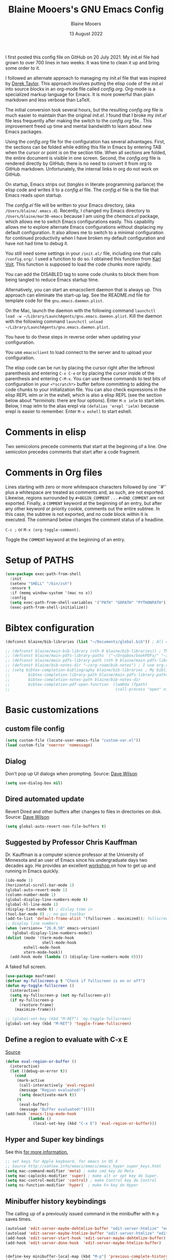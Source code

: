 #+TITLE: Blaine Mooers's GNU Emacs Config
#+AUTHOR: Blaine Mooers
#+DATE: 13 August 2022
#+EMAIL: blaine-mooers at ouhsc.edu
#+STARTUP: overview
#+Startup: nohideblocks


I first posted this config file on GitHub on 20 July 2021.
My init.el file had grown to over 700 lines in two weeks.
It was time to clean it up and bring some order to it.

I followed an alternate approach to managing my /init.el/ file that was inspired by [[https://gitlab.com/dwt1/dotfiles][Derek Taylor]].
This approach involves putting the elisp code of the /init.el/ into source blocks in an org-mode file called /config.org/.
Org-mode is a specialized markup language for Emacs.
It is more powerful than plain markdown and less verbose than LaTeX.

The initial conversion took several hours, but the resulting /config.org/ file is much easier to maintain than the original /init.el/.
I found that I broke my /init.el/ file less frequently after making the switch to the /config.org/ file..
This improvement freed up time and mental bandwidth to learn about new Emacs packages.
 
Using the /config.org/ file for the configuration has several advantages.
First, the sections can be folded while editing this file in Emacs by entering TAB when the cursor or point is on the section title.
When all sections are folded, the entire document is visible in one screen.
Second, the /config.org/ file is rendered directly by GitHub; there is no need to convert it from org to GitHub markdown.
Unfortunately, the internal links in org do not work on GitHub.

On startup, Emacs strips out (/tangles/ in literate programming parlance) the elisp code and writes it to a /config.el/ file.
The /config.el/ file is the file that Emacs reads upon startup.

The /config.el/ file will be written to your Emacs directory, (aka ~/Users/blaine/.emacs.d~).
Recently, I changed my Emacs directory to ~/Users/blaine/mar30-emacs~ because I am using the /chemacs.el/ package, which allows me to switch Emacs configurations easily.
This capability allows me to explore alternate Emacs configurations without displacing my default configuration.
It also allows me to switch to a minimal configuration for continued productivity when I have broken my default configuration and have not had time to debug it.
 
You still need some settings in your ~/init.el/~ file, including one that calls ~/config.org/~.
I used a function to do so.
I obtained this function from [[https://raw.githubusercontent.com/novoid/dot-emacs/master/init.el][Karl Voit]].
This function is supposed to load the code chunks more rapidly.

You can add the DISABLED tag to some code chunks to block them from being tangled to reduce Emacs startup time.

Alternatively, you can start an emacsclient daemon that is always up.
This approach can eliminate the start-up lag.
See the README.md file for template code for the ~gnu.emacs.daemon.plist~.


On the Mac, launch the daemon with the following command ~launchctl load -w ~/Library/LaunchAgents/gnu.emacs.daemon.plist~.
Kill the daemon with the following command ~launchctl unload ~/Library/LaunchAgents/gnu.emacs.daemon.plist~.

You have to do these steps in reverse order when updating your configuration.

You use ~emacsclient~ to load connect to the server and to upload your configuration.


# This command starts the server if it is not already running.
#
# #+BEGIN_SRC emacs-lisp
# (server-start)
# ;;(unless (server-running-p) (server-start))
# #+END_SRC


The elisp code can be run by placing the cursor right after the leftmost parenthesis and entering ~C-x C-e~ or by placing the cursor inside of the parenthesis and entering ~C-M-x~.
You can use these commands to test bits of configuration in your ~<*scratch*>~ buffer before committing to adding the code chunks to your initialization file.
You can also check expressions in the elisp REPL ielm or in the eshell, which is also a elisp REPL (see the section below about [[*terminals]]: there are four options).
Enter ~M-x ielm~ to start ielm.
Below, I map ielm to the alias erepl via ~(defalias 'erepl 'ielm)~ because erepl is easier to remember.
Enter ~M-x eshell~ to start eshell.

* Comments in elisp

Two semicolons precede comments that start at the beginning of a line.
One semicolon precedes comments that start after a code fragment.

* Comments in Org files

Lines starting with zero or more whitespace characters followed by one ``#'' plus a whitespace are treated as comments and, as such, are not exported.
Likewise, regions surrounded by ~#+BEGIN_COMMENT~ . . . ~#+END_COMMENT~ are not exported.
Finally, a ~COMMENT~ keyword at the beginning of an entry, but after any other keyword or priority cookie, comments out the entire subtree. 
In this case, the subtree is not exported, and no code block within it is executed. 
The command below changes the comment status of a headline.

~C-c ;~ or ~M-x (org-toggle-comment)~.

Toggle the ~COMMENT~ keyword at the beginning of an entry.

* Setup of PATHS

#+BEGIN_SRC emacs-lisp
(use-package exec-path-from-shell
  :init
  (setenv "SHELL" "/bin/zsh")
  :ensure t
  :if (memq window-system '(mac ns x))
  :config
  (setq exec-path-from-shell-variables '("PATH" "GOPATH" "PYTHONPATH"))
  (exec-path-from-shell-initialize))
#+END_SRC


# when (memq window-system '(mac ns x))
#   (exec-path-from-shell-initialize))


* Bibtex configuration

#+BEGIN_SRC emacs-lisp
(defconst blaine/bib-libraries (list "~/Documents/global.bib")) ; All of my bib databases.

;; (defconst blaine/main-bib-library (nth 0 blaine/bib-libraries)) ; The main db is always the first
;; (defconst blaine/main-pdfs-library-paths `("~/Dropbox/bookPDFs/" "~/Dropbox/paperPDFs/"  "~/Dropbox/tempPDFs/" "~/relabelPDFs/" "~/relabelBooks/")) ; PDFs directories in a list
;; (defconst blaine/main-pdfs-library-path (nth 0 blaine/main-pdfs-library-paths)) ; Main PDFs directory
;; (defconst blaine/bib-notes-dir "~/org-roam/bib-notes") ; I use org-roam to manage all my notes, including bib notes.
;; (setq bibtex-completion-bibliography blaine/bib-libraries ; My bibliography PDF location
;;        bibtex-completion-library-path blaine/main-pdfs-library-paths ; My PDF lib location
;;        bibtex-completion-notes-path blaine/bib-notes-dir
;;        bibtex-completion-pdf-open-function  (lambda (fpath)
;;                                              (call-process "open" nil 0 nil fpath)))
#+END_SRC


* Basic customizations 


** custom file config


#+BEGIN_SRC emacs-lisp
(setq custom-file (locate-user-emacs-file "custom-var.el"))
(load custom-file 'noerror 'nomessage)
#+END_SRC



** Dialog

Don't pop up UI dialogs when prompting.
Source: [[https://www.youtube.com/watch?v=51eSeqcaikM&list=PLEoMzSkcN8oNmd98m_6FoaJseUsa6QGm2&index=2][Dave Wilson]]

#+BEGIN_SRC emacs-lisp
(setq use-dialog-box nil)
#+END_SRC







** Dired automated update

Revert Dired and other buffers after changes to files in directories on disk.
Source: [[https://www.youtube.com/watch?v=51eSeqcaikM&list=PLEoMzSkcN8oNmd98m_6FoaJseUsa6QGm2&index=2][Dave Wilson]]

#+BEGIN_SRC emacs-lisp
(setq global-auto-revert-non-file-buffers t)
#+END_SRC



** Suggested by Professor Chris Kauffman

Dr. Kauffman is a computer science professor at the University of Minnesota and an user of Emacs since his undergraduate days two decades ago.
He provides an excellent [[https://www-users.cse.umn.edu/~kauffman/tooltime/][workshop ]]on how to get up and running in Emacs quickly.

#+BEGIN_SRC emacs-lisp
(ido-mode 1)
(horizontal-scroll-bar-mode 1)
(global-auto-revert-mode 1)
(column-number-mode 1)
(global-display-line-numbers-mode t)
(global-hl-line-mode 1)
(display-time-mode t) ; dislay time in
(tool-bar-mode 0) ;; no gui toolbar
(add-to-list 'default-frame-alist '(fullscreen . maximized)); fullscreen on Try toggleing M-x ns-use-native-fullscreen
;; Display line numbers
(when (version<= "26.0.50" emacs-version)
   (global-display-line-numbers-mode))
(dolist (mode '(term-mode-hook
                shell-mode-hook
		eshell-mode-hook
		vtern-mode-hook))
  (add-hook mode (lambda () (display-line-numbers-mode 0))))
#+END_SRC  


A faked full screen.

#+BEGIN_SRC emacs-lisp
(use-package maxframe)
(defvar my-fullscreen-p t "Check if fullscreen is on or off")
(defun my-toggle-fullscreen ()
  (interactive)
  (setq my-fullscreen-p (not my-fullscreen-p))
  (if my-fullscreen-p
	  (restore-frame)
	(maximize-frame)))

;; (global-set-key (kbd "M-RET") 'my-toggle-fullscreen)
(global-set-key (kbd "M-RET") 'toggle-frame-fullscreen)
#+END_SRC  




** Define a region to evaluate with C-x E
[[https://stackoverflow.com/questions/2518647/is-it-possible-to-evaluate-entire-buffer-in-emacs][Source]]


#+BEGIN_SRC emacs-lisp
(defun eval-region-or-buffer ()
  (interactive)
  (let ((debug-on-error t))
    (cond
     (mark-active
      (call-interactively 'eval-region)
      (message "Region evaluated!")
      (setq deactivate-mark t))
     (t
      (eval-buffer)
      (message "Buffer evaluated!")))))
(add-hook 'emacs-lisp-mode-hook
          (lambda ()
            (local-set-key (kbd "C-x E") 'eval-region-or-buffer)))
#+END_SRC




** Hyper and Super key bindings

See this [[http://ergoemacs.org/emacs/emacs_hyper_super_keys.html][ for more information.]]

#+BEGIN_SRC emacs-lisp
;; set keys for Apple keyboard, for emacs in OS X 
;; Source http://xahlee.info/emacs/emacs/emacs_hyper_super_keys.html
(setq mac-command-modifier 'meta) ; make cmd key do Meta
(setq mac-caplocks-modifier 'super) ; make alt or opt key do Super. 
(setq mac-control-modifier 'control) ; make Control key do Control
(setq ns-function-modifier 'hyper)  ; make Fn key do Hyper  
#+END_SRC


** Minibuffer history keybindings


The calling up of a previously issued command in the minibuffer with ~M-p~ saves times.


#+BEGIN_SRC emacs-lisp
(autoload 'edit-server-maybe-dehtmlize-buffer "edit-server-htmlize" "edit-server-htmlize" t)
(autoload 'edit-server-maybe-htmlize-buffer "edit-server-htmlize" "edit-server-htmlize" t)
(add-hook 'edit-server-start-hook 'edit-server-maybe-dehtmlize-buffer)
(add-hook 'edit-server-done-hook  'edit-server-maybe-htmlize-buffer)


(define-key minibuffer-local-map (kbd "M-p") 'previous-complete-history-element)
(define-key minibuffer-local-map (kbd "M-n") 'next-complete-history-element)
(define-key minibuffer-local-map (kbd "<up>") 'previous-complete-history-element)
(define-key minibuffer-local-map (kbd "<down>") 'next-complete-history-element)
#+END_SRC



** PDF viewing with retina display

Combined with emacs-mac, this gives good PDF quality for [[https://www.aidanscannell.com/post/setting-up-an-emacs-playground-on-mac/][retina display]].

#+BEGIN_SRC emacs-lisp
(setq pdf-view-use-scaling t)
#+END_SRC

** PDF default page width behavior

#+BEGIN_SRC emacs-lisp
(setq-default pdf-view-display-size 'fit-page)
#+END_SRC
  
** Provide matching parentheses

[[https://ianyepan.github.io/posts/setting-up-use-package/][source]] 

Set delay in the matching parenthesis to zero.
We are modifying the behavior of a built-in package.

#+BEGIN_SRC emacs-lisp
(setq show-paren-delay 0)
(show-paren-mode t)
#+END_SRC


** Use rainbow-delimiters

These aid in the matching of parenthesis in lisp family computer code.

#+BEGIN_SRC emacs-lisp
(use-package rainbow-delimiters)
(add-hook 'prog-mode-hook 'rainbow-delimiters-mode)
(set-face-attribute 'rainbow-delimiters-unmatched-face nil
            :foreground "magenta"
            :inherit 'error
            :box t)
#+END_SRC

** recentf

List recently opened files.

#+BEGIN_SRC emacs-lisp
(recentf-mode 1)
#+END_SRC


** revert buffers

Revert buffers when the underlying file has changed.

#+BEGIN_SRC emacs-lisp
(global-auto-revert-mode 1)
#+END_SRC


** save history

Save history going back 25 commands.
To long of a history slows startup.
Use M-p to get previous command used in the minibuffer.
Use M-n to move to next command.

#+BEGIN_SRC emacs-lisp
(setq history-length 25)
(savehist-mode 1)
#+END_SRC


** save place


Save file place in a file.

#+BEGIN_SRC emacs-lisp
(save-place-mode 1)
#+END_SRC



** System-specific configurations

These settings enables using the same configuration file on multiple platforms.
Note that windows-nt includes [[https://www.gnu.org/software/emacs/manual/html_node/elisp/System-Environment.html][windows 10]].


#+BEGIN_SRC emacs-lisp
(defconst *is-a-mac* (eq system-type 'darwin))
(defconst *is-a-linux* (eq system-type 'gnu/linux))
(defconst *is-windows* (eq system-type 'windows-nt))
(defconst *is-cygwin* (eq system-type 'cygwin))
(defconst *is-unix* (not *is-windows*))
#+End_SRC


*** Give new Emacs frame the focus of the keyborad


[[https://medium.com/really-learn-programming/configuring-emacs-on-macos-a6c5a0a8b9fa][source]]


#+BEGIN_SRC emacs-lisp
(when (featurep 'ns)
  (defun ns-raise-emacs ()
    "Raise Emacs."
    (ns-do-applescript "tell application \"Emacs\" to activate"))
(defun ns-raise-emacs-with-frame (frame)
    "Raise Emacs and select the provided frame."
    (with-selected-frame frame
      (when (display-graphic-p)
        (ns-raise-emacs))))
(add-hook 'after-make-frame-functions 'ns-raise-emacs-with-frame)
(when (display-graphic-p)
    (ns-raise-emacs)))
#+End_SRC




* Package Customizations

Find packages by browsing the [[http://melpa.org][melpa]] website.
Install updates to packages with ~package-list-packages RET U x y~.
Then run ~package-install RET <select or enter package name>~ to install a new package.

The /use-package/ package has a number of [[https://jwiegley.github.io/use-package/keywords/][keywords]].


** A

*** atomic-chrome

In brief, after installing GhostText in Chrome and atomic-chrome in Emacs, do the followwing'

+ enter ~M-x atomic-chrome-start-server~ to start the server
+ click on the ghost icon in the tool bar above the textarea in a browser. This opens a buffer in Emacs. It will have the same name as the webpage in Emacs.
+ enter ~M-x latex-mode~

The atomic-chrome package enables instant updates in the browser text area while typing in the corresponding Emacs buffer.
This package is newer than edit-server package and seems to have some advantages.
It supports instant updating and bidrectional editing.
For the configuration options, see [[https://github.com/alpha22jp/atomic-chrome][its repo.]]

The competitor packages are ~emacs-everywhere~ and ~emacs-anywhere~.
The latter two packages depend on running emacsclient whereas this is not required with atomic-chrome.
It is not obvious how to configure the latter two packages to use the latex-mode.
They seem to be limited to editing text boxes on webpages.

You have to install the ghosttext extension for Chrome.
This extension works in the new browser Brave.
There is suppose to be an extension for Firefox too.
Then you have to manage the extension by enabling access to the local files.
Next, you have to pin the extension to the task bar.

You also have to install from MELPA the atomic-chrome package in Emacs.
Then you issue the command ~M-x atomic-chrome-start-server~.
Back in the browser, click on the ghost icon in the toolbar.
The edges of the text area will be highlighted in blue.
You will be able to see the new text as it is typed in Emacs.
The current bottom of the text area is shown.
If you have to type in an earlier part of the text area, you may not see this part of the text area in the browser without scrolling up.
That is,  the browser does not automatically refocus on the area of active typing.
In other words, it does not track the position of the cursor.

In the case of 750words, it frequently saves the text.
750words also updates the word count upon each save.
This is an alternate means of monitoring the number of words written.

You can, likewise, type inside of the text area in the browser, and your writing will appear in the Emacs buffer.
The ~cmd-s~ shortcut works in the browser to save the current text.

To exit the server, enter ~C-c C-c~ in Emacs.

One way around the refocusing issue is to type your new chunk of text at the bottom of the text area.
When finished, you can then cut and paste this text in the desired location in the earlier part of the text area.

One advantage of atomic-chrome over the edit-server is that you can type in either Emacs or the text area.
The edit-server expects you to do all of your typing in Emacs.
All of the installed editing tools may not be available at both sites.
For example, on 11 May 2022, the lsp-grammarly was not working in Emacs, but the grammarly plugin for Chrome was working. 
I could take advantage of this plugin by typing in the text area for 750words.

On the other hand, edit-server allowed you to use a hook to recognize that the text area on 750word are to be opened in the latex-mode.
The latex-mode needs to be activated to be able to take advantage of the yasnippet snippets in Emacs.
Enter ~M-x latex-mode~.
You can use the configuration below to set the default major mode.
You can also configure atomic-chrome to set the major mode by website.

#+BEGIN_SRC emacs-lisp

;; (defun enable-atomic-lsp ()
;;   (setq-local buffer-file-name  (f-join "/path/to/some/project" (buffer-name)))
;;   (lsp)
;;   (lsp-ui-mode)
;;   )
;; 
;; (use-package lsp-mode
;;     :ensure t
;;     :hook ((python-mode . lsp))
;;     :commands lsp
;;     :config (add-hook 'atomic-chrome-edit-mode-hook 'enable-atomic-lsp)
;;  )
 
 
(use-package atomic-chrome)
(atomic-chrome-start-server)
(setq atomic-chrome-default-major-mode 'python-mode)
(setq atomic-chrome-extension-type-list '(ghost-text))
;;(atomic-chrome-start-httpd)
(setq atomic-chrome-server-ghost-text-port 4001)
(setq atomic-chrome-url-major-mode-alist
      '(("github\\.com" . gfm-mode)
        ("overleaf.com" . latex-mode)
        ("750words.com" . latex-mode)))
#+END_SRC

Select the style of opening the editing buffer by atomic-chrome-buffer-open-style.

full: Open in the selected window.
split: Open in the new window by splitting the selected window (default).
frame: Create a new frame and window in it. Must be using some windowing pacakge.


#+BEGIN_SRC emacs-lisp
(setq atomic-chrome-buffer-open-style 'split)
#+END_SRC



*** Autocompletion stack

The /consult/, /vertico/, and /marginalia/ autocompletion set of packages is the new toolchain for autocompletion.
This is an alternative autocompletion system to company and ivy and the built-in /ido-mode/.
These older systems still work very well.
The built-in ido-mode is wonderful for aiding the entry of filepaths in the minibuffer after entering ~C-x C-f~.

**** consult

Example configuration for the pacakge  /consult/. 

#+BEGIN_SRC emacs-lisp
(use-package consult
  ;; Replace bindings. Lazily loaded due by `use-package'.
  :bind (;; C-c bindings (mode-specific-map)
         ("C-c h" . consult-history)
         ("C-c m" . consult-mode-command)
         ("C-c k" . consult-kmacro)
         ;; C-x bindings (ctl-x-map)
         ("C-x M-:" . consult-complex-command)     ;; orig. repeat-complex-command
         ("C-x b" . consult-buffer)                ;; orig. switch-to-buffer
         ("C-x 4 b" . consult-buffer-other-window) ;; orig. switch-to-buffer-other-window
         ("C-x 5 b" . consult-buffer-other-frame)  ;; orig. switch-to-buffer-other-frame
         ("C-x r b" . consult-bookmark)            ;; orig. bookmark-jump
         ;; Custom M-# bindings for fast register access
         ("M-#" . consult-register-load)
         ("M-'" . consult-register-store)          ;; orig. abbrev-prefix-mark (unrelated)
         ("C-M-#" . consult-register)
         ;; Other custom bindings
         ("M-y" . consult-yank-pop)                ;; orig. yank-pop
         ("<help> a" . consult-apropos)            ;; orig. apropos-command
         ;; M-g bindings (goto-map)
         ("M-g e" . consult-compile-error)
         ("M-g f" . consult-flymake)               ;; Alternative: consult-
	 
         ("M-g g" . consult-goto-line)             ;; orig. goto-line
         ("M-g M-g" . consult-goto-line)           ;; orig. goto-line
         ("M-g o" . consult-outline)               ;; Alternative: consult-org-heading
         ("M-g m" . consult-mark)
         ("M-g k" . consult-global-mark)
         ("M-g i" . consult-imenu)
         ("M-g I" . consult-imenu-multi)
         ;; M-s bindings (search-map)
         ("M-s d" . consult-find)
         ("M-s D" . consult-locate)
         ("M-s g" . consult-grep)
         ("M-s G" . consult-git-grep)
         ("M-s r" . consult-ripgrep)
         ("M-s l" . consult-line)
         ("M-s L" . consult-line-multi)
         ("M-s m" . consult-multi-occur)
         ("M-s k" . consult-keep-lines)
         ("M-s u" . consult-focus-lines)
         ;; Isearch integration
         ("M-s e" . consult-isearch-history)
         :map isearch-mode-map
         ("M-e" . consult-isearch-history)         ;; orig. isearch-edit-string
         ("M-s e" . consult-isearch-history)       ;; orig. isearch-edit-string
         ("M-s l" . consult-line)                  ;; needed by consult-line to detect isearch
         ("M-s L" . consult-line-multi))           ;; needed by consult-line to detect isearch

  ;; Enable automatic preview at point in the *Completions* buffer. This is
  ;; relevant when you use the default completion UI. You may want to also
  ;; enable ~consult-preview-at-point-mode~ in Embark Collect buffers.
  
  
  :hook (completion-list-mode . consult-preview-at-point-mode)

  ;; The :init configuration is always executed (Not lazy)
  :init

  ;; Optionally configure the register formatting. This improves the register
  ;; preview for `~consult-register', `consult-register-load',
  ;; `consult-register-store' and the Emacs built-ins.
  (setq register-preview-delay 0
        register-preview-function #'consult-register-format)

  ;; Optionally tweak the register preview window.
  ;; This adds thin lines, sorting and hides the mode line of the window.
  (advice-add #'register-preview :override #'consult-register-window)

  ;; Optionally replace `completing-read-multiple' with an enhanced version.
  (advice-add #'completing-read-multiple :override #'consult-completing-read-multiple)

  ;; Use Consult to select xref locations with preview
  (setq xref-show-xrefs-function #'consult-xref
        xref-show-definitions-function #'consult-xref)

  ;; Configure other variables and modes in the :config section,
  ;; after lazily loading the package.
  :config
  ;; Optionally configure preview. The default value
  ;; is 'any, such that any key triggers the preview.
  ;; (setq consult-preview-key 'any)
  ;; (setq consult-preview-key (kbd "M-."))
  ;; (setq consult-preview-key (list (kbd "<S-down>") (kbd "<S-up>")))
  ;; For some commands and buffer sources it is useful to configure the
  ;; :preview-key on a per-command basis using the `consult-customize' macro.
  (consult-customize
   consult-theme
   :preview-key '(:debounce 0.2 any)
   consult-ripgrep consult-git-grep consult-grep
   consult-bookmark consult-recent-file consult-xref
   consult--source-recent-file consult--source-project-recent-file consult--source-bookmark
   :preview-key (kbd "M-."))

  ;; Optionally configure the narrowing key.
  ;; Both < and C-+ work reasonably well.
  (setq consult-narrow-key "<") ;; (kbd "C-+")

  ;; Optionally make narrowing help available in the minibuffer.
  ;; You may want to use `embark-prefix-help-command' or which-key instead.
  ;; (define-key consult-narrow-map (vconcat consult-narrow-key "?") #'consult-narrow-help)

  ;; Optionally configure a function which returns the project root directory.
  ;; There are multiple reasonable alternatives to chose from.
  ;;;; 1. project.el (project-roots)
  (setq consult-project-root-function
        (lambda ()
          (when-let (project (project-current))
            (car (project-roots project)))))
  ;;;; 2. projectile.el (projectile-project-root)
  ;; (autoload 'projectile-project-root "projectile")
  ;; (setq consult-project-root-function #'projectile-project-root)
  ;;;; 3. vc.el (vc-root-dir)
  ;; (setq consult-project-root-function #'vc-root-dir)
  ;;;; 4. locate-dominating-file
  ;; (setq consult-project-root-function (lambda () (locate-dominating-file "." ".git")))
)
#+END_SRC


**** marginalia

#+BEGIN_SRC emacs-lisp
(use-package marginalia
  :ensure t
  :config
  (marginalia-mode))
#+END_SRC


**** embark

#+BEGIN_SRC emacs-lisp
(use-package embark
  :ensure t
  :bind
  (("C-." . embark-act)         ;; pick some comfortable binding
   ("C-;" . embark-dwim)        ;; good alternative: M-.
   ("C-h B" . embark-bindings)) ;; alternative for `describe-bindings'
  :init
  ;; Optionally replace the key help with a completing-read interface
  (setq prefix-help-command #'embark-prefix-help-command)
  :config
  ;; Hide the mode line of the Embark live/completions buffers
  (add-to-list 'display-buffer-alist
               '("\\`\\*Embark Collect \\(Live\\|Completions\\)\\*"
                 nil
                 (window-parameters (mode-line-format . none)))))
#+END_SRC


**** embark-consult

Consult users will also want the embark-consult package.

#+BEGIN_SRC emacs-lisp
(use-package embark-consult
  :ensure t
  :after (embark consult)
  :demand t ; only necessary if you have the hook below
  ;; if you want to have consult previews as you move around an
  ;; auto-updating embark collect buffer
  :hook
  (embark-collect-mode . consult-preview-at-point-mode))
#+END_SRC


**** orderless


[[https://github.com/oantolin/orderless][orderless] GitHub repo.


#+BEGIN_SRC emacs-lisp
(use-package orderless
  :ensure t
  :custom
  (completion-styles '(orderless basic))
  (completion-category-overrides '((file (styles basic partial-completion)))))
#+END_SRC

**** vertico

#+BEGIN_SRC emacs-lisp
(use-package vertico
  :init
  (vertico-mode)

  ;; Different scroll margin
  (setq vertico-scroll-margin 0)

  ;; Show more candidates
 (setq vertico-count 20)

  ;; Grow and shrink the Vertico minibuffer
  (setq vertico-resize t)

  ;; Optionally enable cycling for `vertico-next' and `vertico-previous'.
  (setq vertico-cycle t)
)
#+END_SRC


# **** citar
# 
# /citar/ is a citation manager that plays well with /selectrum/ or /vertico/.
# Its functionality overlaps with bibtex-ivy and bibtex company.
# It works in markdown, org, and LaTeX.
# 
# The documentation is a bit spartan and not beginner-friendly [[https://github.com/bdarcus/citar][Source]].
# 
# #+BEGIN_SRC emacs-lisp
# (use-package citar
#   :bind (("C-c b" . citar-insert-citation)
#          :map minibuffer-local-map
#          ("M-b" . citar-insert-preset))
#   :custom
#   (citar-library-paths '("~/Dropbox/bookPDFs" "~/Dropbox/paperPDFs"))
#   (citar-file-extensions '("pdf" "epub"))
#   (citar-bibliography '("~/Dropbox/global.bib")))
# #+END_SRC
# 
# Notethat scholar-import is configured to work with citar.
# 

*** awesome-tab

#+BEGIN_SRC emacs-lisp
(use-package awesome-tab
  :load-path "~/.emacs.default/elisp/awesome-tab"
  :config
  (awesome-tab-mode t))
#+END_SRC

** B


** C


*** C++

**** c++-mode

#+BEGIN_SRC emacs-lisp
(add-hook 'c++-mode-hook
      (lambda()
            (semantic-mode 1)
            (define-key c++-mode-map (kbd "C-z") 'c++-auto-complete)))
#+END_SRC

**** c++-autocomplete

[[https://stackoverflow.com/questions/19142142/auto-complete-mode-not-working][source]]

#+BEGIN_SRC emacs-lisp
(defun c++-auto-complete ()
  (interactive)
  (let ((ac-sources
         `(ac-source-semantic
           ,@ac-sources)))
  (auto-complete)))
#+END_SRC



*** clangd

Configure eglot to work with clangd.

#+BEGIN_SRC emacs-lisp
(use-package eglot)
(add-to-list 'eglot-server-programs '((c++-mode c-mode) "clangd"))
(add-hook 'c-mode-hook 'eglot-ensure)
(add-hook 'c++-mode-hook 'eglot-ensure)
#+END_SRC



# *** Clojure
# 
# **** 4clojure
# 
# 4clojure is an interactive quiz about the basics of Clojure.
# Install this package from MELPA.
# It is also available via an interactive [[https://4clojure.oxal.org/][website]].
# Github site for the 4clojure Emacs [[https://github.com/emacsorphanage/4clojure/][package]] has the usage instructions.
# The suggested configuration below enables running the quiz interactively in cider:
# 
# #+BEGIN_SRC emacs-lisp
# (use-package cider)
# 
# (defadvice 4clojure-open-question (around 4clojure-open-question-around)
#   "Start a cider/nREPL connection if one hasn't already been started when
# opening 4clojure questions"
#   ad-do-it
#   (unless cider-current-clojure-buffer
#     (cider-jack-in)))
# #+END_SRC
# 
# 
# **** Cider
# 
# Cider supports running a Clojure REPL in a parallel window.
# 
# #+BEGIN_SRC emacs-lisp
# (setq org-babel-clojure-backend 'cider)
# (use-package cider
#  :ensure t)
# (setq org-edit-src-content-indentation 0
#      org-src-tab-acts-natively t
#      org-src-fontify-natively t
#      org-confirm-babel-evaluate nil)
# (require 'cider)
# (setq nrepl-hide-special-buffers t
#      cider-repl-pop-to-buffer-on-connect nil
#      cider-popup-stacktraces nil
#      cider-repl-popup-stacktraces t)
# ;; Useful keybindings when using Clojure from Org
# (org-defkey org-mode-map "\C-x\C-e" 'cider-eval-last-sexp)
# (org-defkey org-mode-map "\C-c\C-d" 'cider-doc)
# #+END_SRC
# 
# **** nbb--cider link up to run ClojureScript via nbb
# 
# [[https://github.com/babashka/nbb][nbb]] means not ~babashka~.
# 
# /babashka/ is built on a reduced set of Clojure.
# It is independent of the JVM.
# I stored it in /usr/local/bin.
# It is invoked by entering ~bb~. 
# ~bb '(vec (dedupe *input*))' <<< '[1 1 1 1 2]'~
# Returns ~[1 2]~.
# 
# You can run bash scripts with Clojure code inside.
# Add a shebang with bb.
# ~./cst.clj~ returns central time.
# It is the first choice for running Clojure via scripts because it starts up faster (no JVM to spin up).
# There are several other ways to run Clojure from the command line.
# 
# In contrast to /babashka/, ~nbb~ runs on top of Node.js rather than the JVM.
# ~nnb~ runs ClojureScript.
# 
# Install nbb via ~npm install -g nbb~.
# Install ~npm install -g csv-parse shelljs term-size zx~.
# Test with ~nbb -e '(+ 1 2 3)' ~ on the command line.
# Try a multiline test ~nbb -e '(defn exp [x n] (reduce * (repeat n x)))\n (exp 4 10)' ~.
# 
# To run ~nbb~ from within Emacs, launch a server via ~nbb nrepl-server :port 1337~ outside Emacs on the terminal.
# Enter ~M-x cider-connect <RET> localhost <RET> 1337~.
# Then change the current buffer to clojure-mode.
# 
# There is a bug. When you use cider-connect this is actually cider-connect-clj, which sets the connection type automatically to Clojure. 
# Then if you try to evaluate something from a cljs file, CIDER looks for a cljs REPL, which it cannot find. 
# Enter ~M-x clojure-mode~ to fix this issue.
# 
# Note, you can run ~lein repl :connect 1337~ from the terminal.
# 
# 
# 
# **** inf-clojure minor mode
# 
# This is the easiest way to run Clojure from Emacs.
# To open a clj repl in a parallel buffer in Emacs, load a Clojure file and invoke the inf-clojure minor mode by entering ~M-x inf-clojure~. 
# The inf-clojure mode is simpler than cider and easier for beginners of Clojure.
# 
# 
# **** modeline tweak for Clojure
# 
# [[http://jr0cket.co.uk/2013/01/tweeking-emacs-modeline-for-clojure.html][Clojure]]
# 
# **** clojure-lsp
# 
# #+BEGIN_SRC emacs-lisp
# (use-package lsp-mode
#   :ensure t
#   :hook ((clojure-mode . lsp)
#          (clojurec-mode . lsp)
#          (clojurescript-mode . lsp))
#   :config
#   ;; add paths to your local installation of project mgmt tools, like lein
#   (setenv "PATH" (concat
#                    "/usr/local/bin" path-separator
#                    (getenv "PATH")))
#   (dolist (m '(clojure-mode
#                clojurec-mode
#                clojurescript-mode
#                clojurex-mode))
#      (add-to-list 'lsp-language-id-configuration `(,m . "clojure")))
#   (setq lsp-clojure-server-command '("/usr/local/Cellar/clojure-lsp-native"))) ; Optional: In case `clojure-lsp` is not in your $PATH
# #+END_SRC 
# 
# 
# *** Rainbow blocks for Clojure
# 
# The package rainbow-blocks does color highlighting by scope rather than syntax.
# 
# #+BEGIN_SRC emacs-lisp
# (use-package rainbow-blocks)
# ;; activate for clojure files
# (add-hook 'clojure-mode-hook 'rainbow-blocks-mode)
# (add-hook 'org-mode-hook 'rainbow-blocks-mode)
# (add-hook 'emacs-lisp-mode-hook 'rainbow-blocks-mode)
# 
# #+END_SRC
# 


*** command-log-mode

This featue is good for screen casts.
I may need to fiddle with the configuration further.

#+BEGIN_SRC emacs-lisp
(use-package command-log-mode
  :commands command-log-mode)
#+END_SRC


*** company

The /company/ package provides autocompletion.
It is a peer of ivy.

#+BEGIN_SRC emacs-lisp
(use-package company
  :after lsp-mode
  :hook (lsp-mode . company-mode)
  :bind (:map company-active-map
         ("<tab>" . company-complete-selection))
        (:map lsp-mode-map
         ("<tab>" . company-indent-or-complete-common))
  :custom
  (company-minimum-prefix-length 1)
  (company-idle-delay 0.0))

(use-package company-box
  :hook (company-mode . company-box-mode))
#+END_SRC


# ;;  *** Copilot
# ;;  
# ;;  The requires the GitHub Coplit subscription.
# ;;  
# ;;  #+BEGIN_SRC emacs-lisp
# ;;  (load-file "~/.emacs.d/manual-packages/copilot.el/copilot.el")
# ;;  
# ;;  ;; Use copilot-mode to automatically provide completions
# ;;  (add-hook 'prog-mode-hook 'copilot-mode)
# ;;  
# ;;  ; complete by copilot first, then company-mode
# ;;  (defun my-tab ()
# ;;    (interactive)
# ;;    (or (copilot-accept-completion)
# ;;        (company-indent-or-complete-common nil)))
# ;;  
# ;;  ; modify company-mode behaviors
# ;;  (with-eval-after-load 'company
# ;;    ;; disable inline previews
# ;;    (delq 'company-preview-if-just-one-frontend company-frontends)
# ;;  
# ;;    (define-key company-mode-map (kbd "<tab>") 'my-tab)
# ;;    (define-key company-mode-map (kbd "TAB") 'my-tab)
# ;;    (define-key company-active-map (kbd "<tab>") 'my-tab)
# ;;    (define-key company-active-map (kbd "TAB") 'my-tab))
# ;;  #+END_SRC
# ;;  
# ;;  **** Copilot commands:
# ;;  
# ;;  - copilot-diagnose
# ;;  Check the current status of the plugin. Also you can check logs in the *copilot events* buffer and stderr output in the *copilot stderr* buffer.
# ;;  
# ;;  copilot-login
# ;;  Login to GitHub, required for using the plugin.
# ;;  
# ;;  copilot-mode
# ;;  Enable/disable copilot mode.
# ;;  
# ;;  copilot-complete
# ;;  Try to complete at the current point.
# ;;  
# ;;  copilot-accept-completion
# ;;  Accept the current completion.
# ;;  
# ;;  copilot-clear-overlay
# ;;  Clear copilot overlay in the current buffer.
# ;;  
# ;;  copilot-accept-completion-by-line / copilot-accept-completion-by-word
# ;;  Similar to copilot-accept-completion, but accept the completion by line or word. You can use prefix argument to specify the number of lines or words to accept.
# ;;  
# ;;  copilot-next-completion / copilot-previous-completion
# ;;  Cycle through the completion list.
# ;;  
# ;;  copilot-logout
# ;;  Logout from GitHub.
# ;;  
# ;;  **** Copilot customizations
# ;;  
# ;;  
# ;;  opilot-node-executable
# ;;  The executable path of Node.js.
# ;;  
# ;;  copilot-idle-delay
# ;;  Time in seconds to wait before starting completion (default to 0). Note Copilot itself has a ~100ms delay because of network communication.
# ;;  
# ;;  copilot-enable-predicates
# ;;  A list of predicate functions with no argument to enable Copilot in copilot-mode. Copilot will be enabled only if all predicates return t.
# ;;  
# ;;  copilot-disable-predicates
# ;;  A list of predicate functions with no argument to disable Copilot in copilot-mode. Copilot will be disabled if any predicate returns t.
# ;;  
# ;;  
# 

*** CUA-mode

Use C-x, C-v, C-c for cut, paste, and copy when in a marked region.
If the region is active, use C-S-x (or two rapid C-x C-x) instead C-x to do what C-x normally does in Emacs. 
The same goes for the other CUA keys. 

Source https://www.emacswiki.org/emacs/CuaMode

#+BEGIN_SRC emacs-lisp
(cua-mode t)
    (setq cua-auto-tabify-rectangles nil) ;; Don't tabify after rectangle commands
    (transient-mark-mode 1) ;; No region when it is not highlighted
    (setq cua-keep-region-after-copy t) ;; Standard Windows behaviour
#+END_SRC






** D

*** Dashboard configuration

#+BEGIN_SRC emacs-lisp
;; dashboard
(use-package dashboard
  :ensure t
  :config
  (dashboard-setup-startup-hook))
(setq dashboard-center-content t)
(setq dashboard-insert-ascii-banner-centered t)
(setq dashboard-banner-logo-title "Loxo or selpercatinib. FDA-approved RET kinase inhibitor to treat non-small cell lung cancer in 2020.")
(use-package all-the-icons)
(insert (all-the-icons-icon-for-buffer))
(setq dashboard-center-content t)
(setq dashboard-image-banner-max-width 120)
(setq dashboard-image-banner-max-height 150)
(use-package page-break-lines)
(setq dashboard-set-heading-icons t)
(setq dashboard-set-file-icons t)
(setq dashboard-startup-banner "/Users/blaine/images/loxo.png")
(setq dashboard-items '((recents  . 20)
                        (bookmarks . 50)
                        (projects . 250)
                        (registers . 5)))

;; (agenda . 15)
;; Set the title
;;(setq dashboard-banner-logo-title "Dashboard of Blaine Mooers")
;; Set the banner
;;(setq dashboard-startup-banner 'official)
;;(setq dashboard-startup-banner "/Users/blaine/Images/jmjd4alphaFOld1Aug30.png")
;; Value can be
;; 'official which displays the official emacs logo
;; 'logo which displays an alternative emacs logo
;; 1, 2 or 3 which displays one of the text banners
;; "path/to/your/image.gif", "path/to/your/image.png" or "path/to/your/text.txt" which displays whatever gif/image/text you would prefer

;; Content is not centered by default. To center, set
;;(setq dashboard-center-content t)

;; To disable shortcut "jump" indicators for each section, set
(setq dashboard-show-shortcuts nil)

; To show info about the packages loaded and the init time:
(setq dashboard-set-init-info t)

; To use it with counsel-projectile or persp-projectile
(setq dashboard-projects-switch-function 'projectile-persp-switch-project)

; To display today’s agenda items on the dashboard, add agenda to dashboard-items:
(add-to-list 'dashboard-items '(agenda) t)

; To show agenda for the upcoming seven days set the variable dashboard-week-agenda to t.
(setq dashboard-week-agenda t)
#+END_SRC


*** Dashboard refresh

Function to refresh dashboard and open in the current window.
This function is useful for accessing bookmarks and recent files created in the current session.
The last line in the code bloack defines a global key binding to F1.

Source of function by Jackson Benete Ferreira: the issues section of the [[https://github.com/emacs-dashboard/emacs-dashboard/issues/236][dashboard]] GitHub page.
I edited the documentation line to fix the grammar and add the final phrase.


#+BEGIN_SRC emacs-lisp
(defun new-dashboard ()
  "Jump to the dashboard buffer. If it doesn't exist, create one. Refresh while at it."
  (interactive)
  (switch-to-buffer dashboard-buffer-name)
  (dashboard-mode)
  (dashboard-insert-startupify-lists)
  (dashboard-refresh-buffer))
(global-set-key (kbd "<f1>") 'new-dashboard)
#+END_SRC


*** Denote

This is Prot's new package for note taking in Emacs.
It is an alternative to org-roam.
It is not in ELPA yet and has to be installed manually.
The manual is located [[https://protesilaos.com/emacs/denote][here]].

#+BEGIN_SRC emacs-lisp
;; Make Elisp files in that directory available to the user.
(add-to-list 'load-path "~/.emacs.default/manual-packages/denote")
#+END_SRC

Here is the sample configuration.
Customize the keywords


#+BEGIN_SRC emacs-lisp
(require 'denote)

;; Remember to check the doc strings of those variables.
(setq denote-directory (expand-file-name "~/Documents/notes/"))
(setq denote-known-keywords
      '("emacs" "python" "pymol" "crystallography" "structural-biology"))
(setq denote-infer-keywords t)
(setq denote-sort-keywords t)
(setq denote-file-type nil) ; Org is the default, set others here

;; We allow multi-word keywords by default.  The author's personal
;; preference is for single-word keywords for a more rigid workflow.
(setq denote-allow-multi-word-keywords t)

(setq denote-front-matter-date-format nil) ; change this to `org-timestamp' or custom string

;; You will not need to `require' all those individually once the
;; package is available.
(require 'denote-retrieve)
(require 'denote-link)

;; If you use Markdown or plain text files (Org renders links as buttons
;; right away)
(add-hook 'find-file-hook #'denote-link-buttonize-buffer)

(require 'denote-dired)
(setq denote-dired-rename-expert nil)

;; We use different ways to specify a path for demo purposes.
(setq denote-dired-directories
      (list denote-directory
            (thread-last denote-directory (expand-file-name "attachments"))
            (expand-file-name "~/Documents/books")))

;; Generic (great if you rename files Denote-style in lots of places):
;; (add-hook 'dired-mode-hook #'denote-dired-mode)
;;
;; OR if only want it in `denote-dired-directories':
(add-hook 'dired-mode-hook #'denote-dired-mode-in-directories)

;; Here is a custom, user-level command from one of the examples we
;; showed in this manual.  We define it here and add it to a key binding
;; below.
(defun my-denote-journal ()
  "Create an entry tagged 'journal', while prompting for a title."
  (interactive)
  (denote
   (denote--title-prompt)
   "journal"))

;; Denote does not define any key bindings.  This is for the user to
;; decide.  For example:
(let ((map global-map))
  (define-key map (kbd "C-c n j") #'my-denote-journal) ; our custom command
  (define-key map (kbd "C-c n n") #'denote)
  (define-key map (kbd "C-c n N") #'denote-type)
  (define-key map (kbd "C-c n d") #'denote-date)
  ;; If you intend to use Denote with a variety of file types, it is
  ;; easier to bind the link-related commands to the `global-map', as
  ;; shown here.  Otherwise follow the same pattern for `org-mode-map',
  ;; `markdown-mode-map', and/or `text-mode-map'.
  (define-key map (kbd "C-c n i") #'denote-link) ; "insert" mnemonic
  (define-key map (kbd "C-c n I") #'denote-link-add-links)
  (define-key map (kbd "C-c n l") #'denote-link-find-file) ; "list" links
  (define-key map (kbd "C-c n b") #'denote-link-backlinks)
  ;; Note that `denote-dired-rename-file' can work from any context, not
  ;; just Dired bufffers.  That is why we bind it here to the
  ;; `global-map'.
  (define-key map (kbd "C-c n r") #'denote-dired-rename-file))

(with-eval-after-load 'org-capture
  (require 'denote-org-capture)
  (setq denote-org-capture-specifiers "%l\n%i\n%?")
  (add-to-list 'org-capture-templates
               '("n" "New note (with denote.el)" plain
                 (file denote-last-path)
                 #'denote-org-capture
                 :no-save t
                 :immediate-finish nil
                 :kill-buffer t
                 :jump-to-captured t)))
#+END_SRC

*** Doom mode-line

The doom mode-line can be used without the Doom configuration.

# #+BEGIN_SRC emacs-lisp
# (use-package doom-modeline
#   :ensure t
#   :init (doom-modeline-mode 1)
#   :custom ((doom-modeline-height 25)))
# #+END_SRC


*** dot-mode

This minor mode enables the use of C-. to repeat the last command.
I want this great Vi command enabled globally.

#+BEGIN_SRC emacs-lisp
(use-package dot-mode)
(global-dot-mode t)
#+END_SRC



*** dotnet


#+BEGIN_SRC emacs-lisp
(add-hook 'csharp-mode-hook 'dotnet-mode)
;; and/or
(add-hook 'fsharp-mode-hook 'dotnet-mode)
#+END_SRC

The default prefix is ~C-c C-n~.
The prefix gives you access to the following key combinations:

|-----------------------+-----------------------|
| Keybinding            | Command               |
|-----------------------+-----------------------|
| C-c C-n a p           | dotnet-add-package    |	
| C-c C-n a r	        | dotnet-add-reference  |
| C-c C-n b             | dotnet-build          | 
| C-c C-n c             | dotnet-clean          |
| C-c C-n g c           | dotnet-goto-csproj    |
| C-c C-n g f           | dotnet-goto-fsproj    |
| C-c C-n g s           | dotnet-goto-sln       |
| C-c C-n n             | dotnet-new            |
| C-c C-n p             | dotnet-publish        |
| C-c C-n r             | dotnet-restore        |
| C-c C-n e             | dotnet-run            |
| C-c C-n C-e           | dotnet-run-with-args  |
| C-c C-n s a           | dotnet-sln-add        |
| C-c C-n s l           | dotnet-sln-list       |
| C-c C-n s n           | dotnet-sln-new        |
| C-c C-n s r           | dotnet-sln-remove     |
| C-c C-n t             | dotnet-test           |
| C-c C-n T             | dotnet-test-rerun     |
|-----------------------+-----------------------|

You can customize the prefix by adding:

#+BEGIN_COMMENT


#+BEGIN_SRC emacs-lisp
;; (setq dotnet-mode-keymap-prefix (kbd "<ADD YOUR PREFIX HERE>"))
#+END_SRC


** E

# *** EAF: emacs-application-framework
#  Missing a python library file for Qt6 on the Mac.
# #+BEGIN_SRC emacs-lisp
# (use-package eaf
#   :load-path "~/.emacs.d/site-lisp/emacs-application-framework"
#   :custom
#   ; See https://github.com/emacs-eaf/emacs-application-framework/wiki/Customization
#   (eaf-browser-continue-where-left-off t)
#   (eaf-browser-enable-adblocker t)
#   (browse-url-browser-function 'eaf-open-browser)
#   :config
#   (defalias 'browse-web #'eaf-open-browser)
#   (eaf-bind-key scroll_up "C-n" eaf-pdf-viewer-keybinding)
#   (eaf-bind-key scroll_down "C-p" eaf-pdf-viewer-keybinding)
#   (eaf-bind-key take_photo "p" eaf-camera-keybinding)
#   (eaf-bind-key nil "M-q" eaf-browser-keybinding)) ;; unbind, see more in the Wiki
# #+END_SRC


# Load up some applications.
# 
# #+BEGIN_SRC emacs-lisp
# (require 'eaf-browser)
# (require 'eaf-pdf-viewer)
# #+END_SRC
# 
# To check that all is well, enter ~M-x eaf-open-demo~.
# 
# ls /opt/local/Library/Frameworks/Python.framework/Versions/3.9/lib/python3.9/site-packages/
# ls /Users/blaine/Library/Python/3.9/lib/python/site-packages/PyQt6/Qt6/lib
# 
# |---------------------+------------------------------------------------------------------------|
# | Application Name    | Launch                                                                 |
# |---------------------+------------------------------------------------------------------------|
# | Browser             | `M-x eaf-open-browser`                                                 |
# | Search or Goto URL  | `M-x eaf-open-browser-with-history` Search or Goto URL or Goto History |
# | HTML Email Renderer | `M-x eaf-open-mail-as-html` in `gnus`, `mu4e`, `notmuch` HTMl Mail     |
# | PDF Viewer          | `M-x eaf-open` PDF File                                                |
# | Video Player        | `M-x eaf-open` Video File                                              |
# | Image Viewer        | `M-x eaf-open` Image File                                              |
# | Markdown Previewer  | `M-x eaf-open` Markdown File                                           |
# | Org Previewer       | `M-x eaf-open` Org File                                                |
# | Camera              | `M-x eaf-open-camera`                                                  |
# | Terminal            | `M-x eaf-open-terminal`                                                |
# | File Manager        | `M-x eaf-open-in-file-manager`                                         |
# | File Sender         | `M-x eaf-file-sender-qrcode` or `eaf-file-sender-qrcode-in-dired`      |
# | File Browser        | `M-x eaf-file-browser-qrcode`                                          |
# | Airshare            | `M-x eaf-open-airshare`                                                |
# | Mindmap             | `M-x eaf-create-mindmap` or `M-x eaf-open-mindmap`                     |
# | MS Office Viewer    | `M-x eaf-open-office`                                                  |
# | Jupyter             | `M-x eaf-open-jupyter`                                                 |
# | Music Player        | `M-x eaf-open-music-player`                                            |
# | System Monitor      | `M-x eaf-open-system-monitor`                                          |
# | Demo                | `M-x eaf-open-demo` to verify basic functionality                      |
# | Vue Demo            | `M-x eaf-open-vue-demo` to verify vue.js functionality                 |
# |---------------------+------------------------------------------------------------------------|
# 
# 
*** Emacs Lisp Functions

**** List my interactive functions


Source https://stackoverflow.com/questions/19649872/get-list-of-interactive-functions-in-elisp-emacs

Enter ~M-x bhmm/~ in the minibuffer to get a list of my functions.

#+BEGIN_SRC emacs-lisp
(defun select-bhmm/ ()
  "Retrieve a list of interactive functions starting with bhmm/.
Show them through ido-completing-read. Inspriation from
https://stackoverflow.com/questions/19649872/get-list-of-interactive-functions-in-elisp-emacs."
  (interactive)
  (call-interactively
   (intern
    (ido-completing-read "M-x bhmm/"
             (mapcar 'symbol-name (apropos-internal "^bhmm/"))))))
#+END_SRC




**** Hello blaine

Note that the interactive expression is needed to map the function to a key-binding.


#+BEGIN_SRC emacs-lisp
(defun bhmm/hello-blaine ()
  "This is a demo of an Emacs function that runs in the minibuffer interactively. 
  Enter M-x hello-blaine to run. 
  Enter C-h f AND hello-blaine to see the documentation."
  (interactive) ; make func interactive via M-x hello-blaine
  (message "Hello, Blaine!"))
#+END_SRC


**** Jump to the folder of an opened document 

Function by Chris Kauffman for moving the PWD to the directory of the currently open document. 
[[https://www-users.cse.umn.edu/~kauffman/tooltime/02-emacs-customization.html][See]].
This function is invoked with ~C-c j~.

#+BEGIN_SRC emacs-lisp
(defun shell-jump-to-current-directory ()
  "Open *shell* and change to directory of the given
buffer. Start's shell if needed. Handles dired-mode specially to
look for the 'closest' subdirectory when multiple directories are
open."
  (interactive)
  (let* ((dir (if (equal major-mode 'dired-mode)          ; using dired?
                  (dired-find-directory-at-point)         ; dired mode: find closest directory
                  default-directory))                     ; other buffer: use default dir for buffer
         (dir (replace-regexp-in-string " " "\\\\ " dir)) ; escape spaces
	 (cmd (concat "cd " dir)))                        ; add on the 'cd' 
    (when (one-window-p)                                  ; in there is only one window
      (split-window-right))                               ; split to 2 windows, left/right
    (if (get-buffer "*shell*")                            ; check if shell is already active
      (progn                                              ; yes (true case)
        (other-window 1)                                  ; switch to other window
        (switch-to-buffer "*shell*"))                     ; change to the *shell* buffer
      (progn                                              ; no (false case)
        (shell)                                           ; start the shell
        (sleep-for 0 10)))                                ; 10 millisec delay to let the shell get started before sending input (hack)
    (end-of-buffer)                                       ; move point to the end of the shell buffer
    (insert cmd)                                          ; insert the 'cd' command
    (comint-send-input)))                                 ; signal the shell that a command has been sent

(global-set-key "\C-cj" 'shell-jump-to-current-directory) ; Set global keybinding to this function.
#+END_SRC


**** Move lines up or down

These three functions enable moving lines up and down with M-<up> and M-<down> rather than having to cut and paste.

#+BEGIN_SRC emacs-lisp
(defun move-line (n)
  "Move the current line up or down by N lines."
  (interactive "p")
  (setq col (current-column))
  (beginning-of-line) (setq start (point))
  (end-of-line) (forward-char) (setq end (point))
  (let ((line-text (delete-and-extract-region start end)))
    (forward-line n)
    (insert line-text)
    ;; restore point to original column in moved line
    (forward-line -1)
    (forward-char col)))

(defun move-line-up (n)
  "Move the current line up by N lines."
  (interactive "p")
  (move-line (if (null n) -1 (- n))))

(defun move-line-down (n)
  "Move the current line down by N lines."
  (interactive "p")
  (move-line (if (null n) 1 n)))

(global-set-key (kbd "M-<up>") 'move-line-up)
(global-set-key (kbd "M-<down>") 'move-line-down)
#+END_SRC


**** Compile tex to PDF with current buffer name 

The following function compiles a tex file to a PDF in current directory with buffer name as the prefix of the filename.


#+BEGIN_SRC emacs-lisp
(defun find-buffer-pdf ()
  (interactive)
  (find-file (concat
              "./"
              (car (split-string (buffer-name)
                                 "\\."))
              ".pdf")))
#+END_SRC



**** Open PDF via a symlink

Symlinks to PDFs show up in dired and will open the PDF in Emacs when clicked.
File aliases on the Mac are not symlinks; they open as binary files.

#+BEGIN_SRC emacs-lisp
(defun dired-follow-symlink ()
  "Symlinks to PDFs show up in dired and will open the PDF in Emacs when clicked."
  (interactive)
  (let ((find-file-visit-truename t))
    (dired-find-file)))
#+END_SRC


**** Move point to previous window

From the book /Writing GNU Emacs Extensions/ by Bill Glickstein.
I used a different keybining.
Enter C-x p to move the cursor to the previously visited window.


#+BEGIN_SRC emacs-lisp
(defun other-window-backward (&optional n)
  "Select Nth previous window."
  (interactive "P")
  (other-window (- (prefix-numeric-value n))))

(global-set-key "\C-xp" 'other-window-backward)
#+END_SRC




**** Word counting

# #+BEGIN_SRC emacs-lisp
# ;; word counting in subtree
# (defun my/count-words-in-subtree-or-region ()
# ;; Bind this to a key in org-mode, e.g. C-=
#   (interactive)
#   (call-interactively (if (region-active-p)
# 			  'count-words-region
# 			  'my/count-words-in-subtree)))
# 
# (defun my/count-words-in-subtree ()
# "Count words in current node and child nodes, excluding heading text."
#   (interactive)
#   (org-with-wide-buffer
#     (message "%s words in subtree"
#     (-sum (org-map-entries
#       (lambda ()
#         (outline-back-to-heading)
#         (forward-line 1)
#         (while (or (looking-at org-keyword-time-regexp)
#         (org-in-drawer-p))
#         (forward-line 1))
#     (count-words (point)
# (progn
# (outline-end-of-subtree)
# (point))))
# nil 'tree)))))
# #+END_SRC



# *** eglot-grammarly
# 
# Source: https://github.com/emacs-grammarly/eglot-grammarly.
# The downside to this package is the need for a ~.dir-locals.el~ file in each project.
# This file is used to configure grammarly.
# 
# 0. git clone the reto into the elisp folder
# 1. npm install -g @emacs-grammarly/unofficial-grammarly-language-server
# 2. Add the config below to your your emacs init file.
# 
# #+BEGIN_SRC emacs-lisp
# (add-to-list 'load-path "~/.emacs.d/elisp/eglot-grammarly")
# (require 'eglot-grammarly
#   :ensure t
#   :hook (text-mode . (lambda ()
#                        (require 'eglot-grammarly)
#                        (call-interactively #'eglot))))
# #+END_SRC
# 
# 3. Create a ~.dir-locals.el~ file in the the project root directory with the following content:
# 
# #+BEGIN_SRC emacs-lisp
# ;;((nil
# ;;  (eglot-workspace-configuration
# ;;   . ((@emacs-grammarly/unofficial-grammarly-language-server
# ;;       . ((audience . "knowledgeable")
# ;;       . ((autoactivate . "true")))))))
# #+END_SRC
# 

*** Electric-pair mode
Add matching pairs of quotes and parentheses.

#+BEGIN_SRC emacs-lisp
(electric-pair-mode)
#+END_SRC


*** electric-spacing

An emacs minor-mode to automatically add spacing around operators \footnote{\url{https://github.com/xwl/electric-spacing}}.

#+BEGIN_SRC emacs-lisp
(use-package electric-spacing
      :ensure t)
#+END_SRC

You can add hooks to major modes.

*** Elfeed

#+BEGIN_SRC emacs-lisp
(global-set-key (kbd "C-x w") 'elfeed)
(setq elfeed-feeds
      '("http://nullprogram.com/feed/"
        "https://planet.emacslife.com/atom.xml"))
#+END_SRC

*** Emacs lisp REPL

The Emacs lisp REPL is called ielm.
I mapped erepl to ielm in the alias below because I have an easier time remembering erepl.
The `e` is for Emacs Lisp or elisp.
Note that eshell is also an Emacs Lisp REPL.

#+BEGIN_SRC emacs-lisp
(defalias 'erepl 'ielm) 
#+END_SRC

To enhance the default automcomple, use the following code.
From Mickey Petersen's Mastering Emacs.

#+BEGIN_SRC emacs-lisp
(defun ielm-auto-complete ()
  "Enables `auto-complete' support in \\[ielm]."
  (setq ac-sources '(ac-source-functions
                     ac-source-variables
                     ac-source-features
                     ac-source-symbols
                     ac-source-words-in-same-mode-buffers))
  (add-to-list 'ac-modes 'inferior-emacs-lisp-mode)
  (auto-complete-mode 1))
(add-hook 'ielm-mode-hook 'ielm-auto-complete)
#+END_SRC


*** Edit-with-Emacs edit-server

Enable the editing of textareas in Chrome and FireFox with Emacs.
Must install edit-server first.

[[https://github.com/stsquad/emacs_chrome][Source ]]

#+BEGIN_SRC emacs-lisp
(use-package edit-server
  :ensure t
  :commands edit-server-start
  :init (if after-init-time
              (edit-server-start)
            (add-hook 'after-init-hook
                      #'(lambda() (edit-server-start))))
  :config (setq edit-server-new-frame-alist
                '((name . "Edit with Emacs FRAME")
                  (top . 200)
                  (left . 200)
                  (width . 80)
                  (height . 25)
                  (minibuffer . t)
                  (menu-bar-lines . t)
                  (window-system . x))))

(when (require 'edit-server nil t)
    (setq edit-server-new-frame nil)
    (edit-server-start))

(setq edit-server-url-major-mode-alist
        '(("750words.com" . latex-mode)))

(setq edit-server-url-major-mode-alist
        '(("overleaf.com" . latex-mode)))

(setq edit-server-url-major-mode-alist
        '(("github\\.com" . markdown-mode)))

(add-hook 'edit-server-start-hook
          (lambda ()
            (when (string-match "github.com" (buffer-name))
              (markdown-mode))))
#+END_SRC

** F

*** F# (F sharp)

F# is the functional variant of C#.
Both are MicroSoft products.
Install fsharp with installer from MicroSoft.
The key libraries are installed in ~/Users/blaine/.dotnet~.
You may have to open a new terminal window to activate access to the executable dotnet.
Run the test code in hello.fsx with the command ~dotnet fsi hello.fsx~.
The contents of hello.fsx are ~printfn "Hello World from F#~.


There is a [[https://github.com/fsharp/emacs-fsharp-mode][fsharp-mode]] for Emacs that support editing fsharp files.
Install it from MELPA.

There is a eglot-fsharp package. Install it from MELPA.

There is a ob-fsharp package. Install it from MELPA.

#+BEGIN_SRC emacs-lisp
(use-package fsharp-mode
  :defer t
  :ensure t)
  
;; Enter M-x eglot to use the eglot lsp for fsharp.  
(use-package eglot-fsharp)

;; Setting the path below requires finding fsharpi, which is a script that is mapped to fsi and that runs fsharp interactively.
;; I was not able to find the path to fsharpi, even though dotnet fsi works.
;; (setq inferior-fsharp-program "path/to/fsharpi --readline-")
#+END_SRC

*** flycheck

**** add prose-linter

Install with ~pip install proselint~.

#+BEGIN_SRC emacs-lisp
(flycheck-define-checker proselint
  "A linter for prose."
  :command ("proselint" source-inplace)
  :error-patterns
  ((warning line-start (file-name) ":" line ":" column ": "
        (id (one-or-more (not (any " "))))
        (message) line-end))
  :modes (latex-mode text-mode markdown-mode gfm-mode))

(add-to-list 'flycheck-checkers 'proselint)
#+END_SRC

Enter ~M-x proselint~ on a text or LaTeX file.

**** Add textlint

Install via ~npm install -g textlint~.

#+BEGIN_SRC emacs-lisp
(autoload 'flycheck "flycheck" "" t)
(flycheck-define-checker textlint
  "A linter for textlint."
  :command ("npx" "textlint"
            "--config" "/Users/blaine/.ƒemacs-default/.textlintrc"
            "--format" "unix"
            "--rule" "write-good"
            "--rule" "no-start-duplicated-conjunction"
            "--rule" "max-comma"
            "--rule" "terminology"
            "--rule" "period-in-list-item"
            "--rule" "abbr-within-parentheses"
            "--rule" "alex"
            "--rule" "common-misspellings"
            "--rule" "en-max-word-count"
            "--rule" "diacritics"
            "--rule" "stop-words"
            "--plugin"
            (eval
             (if (derived-mode-p 'tex-mode)
                 "latex"
               "@textlint/text"))
            source-inplace)
  :error-patterns
  ((warning line-start (file-name) ":" line ":" column ": "
            (message (one-or-more not-newline)
                     (zero-or-more "\n" (any " ") (one-or-more not-newline)))
            line-end))
  :modes (text-mode latex-mode org-mode markdown-mode)
  )
(add-to-list 'flycheck-checkers 'textlint)
#+END_SRC

There are linters for other [[https://www.flycheck.org/en/latest/languages.html#flycheck-languages][languages]] that run with flycheck.
Some linters are built into Emacs like the linter called ~lintr~.
Check by opening an R file and enter ~M-x flycheck-list-errors~.

**** Enable flycheck everywhere

#+BEGIN_SRC emacs-lisp
(add-hook 'after-init-hook #'global-flycheck-mode)
#+END_SRC

Enter ~C-c ! v~.

Enter ~M-x list-flycheck-errors ~ ~C-c ! l~ to list the errors in a separate buffer.


**** Configure the buffer with the list of flycheck errors

#+BEGIN_SRC emacs-lisp
(add-to-list 'display-buffer-alist
             `(,(rx bos "*Flycheck errors*" eos)
              (display-buffer-reuse-window
               display-buffer-in-side-window)
              (side            . bottom)
              (reusable-frames . visible)
              (window-height   . 0.33)))
#+END_SRC


** G

*** gscholar-bibtex

See scholar-importcf for alternative that also downloads the PDF while adding the Bibtex.


Usage: M-x gscholar-bibtex

Available commands in `gscholar-bibtex-mode’, i.e., in the window of search results:

    n/p: next/previous
    TAB: show BibTeX entry for current search result
    A/W: append/write to `gscholar-bibtex-database-file’ (see later)
    a/w: append/write to a file
    c: copy the current BibTeX entry
    x: close BibTeX entry window
    q: quit


[[https://github.com/cute-jumper/gscholar-bibtex?msclkid=eefb2bb1cfe111ec9dafc7fdc23a4ecd][Source]]

#+BEGIN_SRC emacs-lisp
(setq gscholar-bibtex-database-file "~/Documents/global.bib")
#+END_SRC

Use “A” or “W” to append or write to refs.bib, respectively.





*** Grammar checking
One grammar checker is not sufficient.
They tend to complement each other.

There are several options in Emacs
*** lsp-grammarly
*** langtool

I recommend lsp-grammarly. 

**** grammar-mode

This package will only tell you if there is a grammarly error in the current document.
It is a decade old.
This [[https://vacuoustruth.com/post/grammar-checking-in-emacs/][webpage]] explains how to compile the C program (after making several tweaks of the Makefile) and install it on Mac OS.
This tutorial assumes that you have macports installed.
The code has to be retrieved from a Google [[https://code.google.com/archive/p/bcui-emacs/source][archive]].
I succeeded in compiling and installing the code as directed.


#+BEGIN_SRC emacs-lisp
;; Grammar Checker
(add-to-list 'load-path "~/.emacs.default/elisp/grammar")
(add-to-list 'exec-path "~/.emacs.default/elisp/grammar")
(autoload 'grammar-mode "grammar" nil t)
#+END_SRC


**** language-tool

Language-Tool is available as a free web service and as a stand-alone.
The web service has security concerns when connecting with Emacs, and the stand-alone has to be compiled.
It takes up 500 MB of space.
No free-lunch here!

Install the langtool [[https://github.com/mhayashi1120/Emacs-langtool][package]] from MELPA.

#+BEGIN_COMMENT
#+BEGIN_SRC emacs-lisp
;; git clone --depth 5 https://github.com/languagetool-org/languagetool.git
;; cd languagetool
;; mvn clean test
#+END_SRC
#+END_COMMENT

You may have to install apache-maven first and add it to your PATH.
You may also have to install Java8.
Maven is used to build language-tool.
The build takes 11 minutes or more.

I am baffled as to want to do next.
This route is for Java developers, which I am not, yet.


# #+BEGIN_SRC emacs-lisp
;; (setq langtool-language-tool-jar "/Users/blaine/software/languagetool-commandline.jar")
;; (require 'langtool)

;; (global-set-key "\C-x4w" 'langtool-check)
;; (global-set-key "\C-x4W" 'langtool-check-done)
;; (global-set-key "\C-x4l" 'langtool-switch-default-language)
;; (global-set-key "\C-x44" 'langtool-show-message-at-point)
;; (global-set-key "\C-x4c" 'langtool-correct-buffer)
# #+END_SRC
#+END_COMMENT


**** lsp-grammarly

You will need a Grammarly account.
You need to have `npm` installed. 
Run the command suggested [[https://github.com/emacs-grammarly/lsp-grammarly#mag-method-2-login-with-emacs-a-bit-complicated][here]].
You need to install the keytar package in Emacs.

#+BEGIN_SRC emacs-lisp
(use-package keytar)
#+END_SRC


If you have VSCode, you can install the grammarly extension and then access your Grammarly account in the browser that pops open.
This activates the lsp-grammarly plugin in Emacs.
Otherwise, you can do this step in Emacs via a longer process.


#+BEGIN_SRC emacs-lisp
(use-package lsp-grammarly
  :ensure t
  :hook (text-mode . (lambda ()
                       (require 'lsp-grammarly)
                       (lsp-deferred))))  ; or lsp-deferred
#+END_SRC

Green squiggle lines appear under problem words, phrases, or sentences.
A pop menu also appears when a mouse cursor hovers over a green underlined spot.
Alternately, click on the yellow light bulb in the modeline to get an explanation in the minibuffer.

***** Evaluation

The plugin does not return suggested rewrites of sentences like the desktop application does with the premium account.
Having the plugin available is helpful, but it is better to paster the test into the desktop app, massively rewrite it if needed, and then paste this rewritten text back into Emacs.


**** Grammarly and flycheck

I am not sure what this is adding.

#+BEGIN_SRC emacs-lisp
(with-eval-after-load 'flycheck
  (flycheck-grammarly-setup))
#+END_SRC


** H

*** Helm


(setq bib-files-directory (directory-files
                             (concat (getenv "HOME") "/Documents/") t
                             "global.+.bib")
        pdf-files-directory (concat (getenv "HOME") t
                             "^0[A-Z|a-z].+Labled$"))




*** helpful


#+BEGIN_SRC emacs-lisp
(use-package helpful
  :custom
  (counsel-describe-function-function #'helpful-callable)
  (counsel-describe-variable-function #'helpful-variable)
  :bind
  ([remap describe-function] . counsel-describe-function)
  ([remap describe-command] . helpful-command)
  ([remap describe-varaiable]. counsel-describe-variable)
  ([remap describe-key] . helpful-key))
#+END_SRC





# *** highlight-indent-guides
# 
# 
# This is a new and well developed minor mode that is activated for most modes by the command below.
# For details on how to customize the coloring and width of the guides, see [[this github repo][https://github.com/DarthFennec/highlight-indent-guides]].
# 
# #+BEGIN_SRC emacs-lisp
# (add-hook 'prog-mode-hook 'highlight-indent-guides-mode)
# #+END_SRC
# 
# 
# 
# *** hydra
# 
# Hydra empowers you to make custom keybindings that are repeated by entering a single key.
# For example, by entering ~function <f2>  g g g~, you can zoom in three-fold.
# [[Emacs Wiki page on hydra][https://www.emacswiki.org/emacs/Hydra]].
# [[Hydra github site][Https://github.com/abo-abo/hydra]].
# 
# #+BEGIN_SRC emacs-lisp
# (use-package hydra)
# 
# 
# (defhydra hydra-zoom (global-map "<f2>")
#       "zoom"
#       ("g" text-scale-increase "in")
#       ("l" text-scale-decrease "out"))
# 
# (defhydra hydra-text-scale (:timeout 4)
#   "scale text"
#   ("j" text-scale-increase "in")
#   ("k" text-scale-decrease "out")
#   ("f" nil "finished" :exit t))
# #+END_SRC#+BEGIN_SRC emacs-lisp

** I


# 
# *** ivy
# 
# Ivy is a popular autocompletion package.
# 
# Make M-x and other mini-buffers sortable, filterable
# 
# +BEGIN_SRC emacs-lisp
# (use-package ivy
#  :init
#  (ivy-mode 1)
#  (global-set-key "\C-s" 'swiper)
#  (unbind-key "S-SPC" ivy-minibuffer-map)
#  (setq ivy-height 15
#        ivy-use-virtual-buffers t
#        ivy-use-selectable-prompt t))
#
# (use-package ivy-bibtex)
# +END_SRC

# Add vim key binding for use in ivy menus.
# 
# #+BEGIN_SRC emacs-lisp
# (use-package command-log-mode)
# (use-package ivy
#   :diminish
#   :bind (("C-s" . swiper)
#          :map ivy-minibuffer-map
#          ("TAB" . ivy-alt-done)	
#          ("C-l" . ivy-alt-done)
#          ("C-j" . ivy-next-line)
#          ("C-k" . ivy-previous-line)
#          :map ivy-switch-buffer-map
#          ("C-k" . ivy-previous-line)
#          ("C-l" . ivy-done)
#          ("C-d" . ivy-switch-buffer-kill)
#          :map ivy-reverse-i-search-map
#          ("C-k" . ivy-previous-line)
#          ("C-d" . ivy-reverse-i-search-kill))
#   :config
#    (setq ivy-height 15
#          ivy-use-virtual-buffers t
#          ivy-use-selectable-prompt t)
#    (ivy-mode 1))
# #+END_SRC
# 
# 
# *** ivy-bibtex
# 
# #+BEGIN_SRC emacs-lisp
# (use-package ivy-bibtex)
# #+END_SRC
# 
# *** ivy-rich
# 
# Display documentation strings with commands when running counsel-M-x.
# 
# #+BEGIN_SRC emacs-lisp
# (use-package ivy-rich
#   :init
#   (ivy-rich-mode 1))
# #+END_SRC
# 
# ** J
# 
# 
# *** JavaScript Configuration
# 
# 
# **** js2-mode
# [[https://emacs.cafe/emacs/javascript/setup/2017/04/23/emacs-setup-javascript.html][source]]
# 
# Emacs comes with a ~js-mode~, but the ~js2-mode~ is superior.
# 
# #+BEGIN_SRC emacs-lisp
# (use-package js2-mode)
# (add-to-list 'auto-mode-alist '("\\.js\\'" . js2-mode))
# #+END_SRC
# 
# Hook for shell scripts run via ~Node.js~.
# 
# #+BEGIN_SRC emacs-lisp
# (add-to-list 'interpreter-mode-alist '("node" . js2-mode))
# #+END_SRC
# 
# 
# For a better imenu, use.
# 
# #+BEGIN_SRC emacs-lisp
# (add-hook 'js2-mode-hook #'js2-imenu-extras-mode)
# #+END_SRC
# 
# Add these two packages to enhance the use of ~js2-mode~.
# 
# #+BEGIN_SRC emacs-lisp
# (use-package js2-refactor)
# (use-package xref-js2)
# #+END_SRC
# 
# #+BEGIN_SRC emacs-lisp
# (add-hook 'js2-mode-hook #'js2-refactor-mode)
# (js2r-add-keybindings-with-prefix "C-c C-r")
# (define-key js2-mode-map (kbd "C-k") #'js2r-kill)
# #+END_SRC
# 
# 
# ~js-mode~ (which js2 is based on) binds ~M-.~, which conflicts with the package /xref/, so unbind it.
# 
# #+BEGIN_SRC emacs-lisp
# (define-key js-mode-map (kbd "M-.") nil)
# 
# (add-hook 'js2-mode-hook (lambda ()
# 			   (add-hook 'xref-backend-functions #'xref-js2-xref-backend nil t)))
# 
# (define-key js2-mode-map (kbd "C-k") #'js2r-kill)
# #+END_SRC
# 
# ***** ac-js2
# Autocompletion for /js2-mode/.
# Enable /ac-js2/ in js2-mode as follows:
# 
# #+BEGIN_SRC emacs-lisp
# (add-hook 'js2-mode-hook 'ac-js2-mode)
# #+END_SRC
# 
# 
# ***** Setting up autocompletion with company on js files
# 
# [[https://emacs.cafe/emacs/javascript/setup/2017/05/09/emacs-setup-javascript-2.html][source]]
# This option seems to be defunct.
# I could not find the company tern package.
# Perhaps the indium package provides autocompletion.
# 
# **** Indium 2
# 
# Indium is an IDE for Emacs that uses the indium.js package and server.
# I installed [[https://indium.readthedocs.io/en/latest/setup.html#chrome-configuration][indium]] from MELPA.
# /Indium/ uses the /company/ packagefor autocompletion.
# 
# #+BEGIN_SRC emacs-lisp
# (use-package indium)
# (add-hook 'js-mode-hook #'indium-interaction-mode)
# #+END_SRC
# 
# 
# **** nodejs-repl
# 
# Enter ~M-x nodejs-repl~ to open a buffer with [[https://github.com/abicky/nodejs-repl.el][node REPL]].
# 
# #+BEGIN_SRC emacs-lisp
# (use-package nodejs-repl)
# #+END_SRC
# 
# Key bindings to send JavaScript codes to REPL like below:
# 
# #+BEGIN_SRC emacs-lisp
# (add-hook 'js-mode-hook
#           (lambda ()
#             (define-key js-mode-map (kbd "C-x C-e") 'nodejs-repl-send-last-expression)
#             (define-key js-mode-map (kbd "C-c C-j") 'nodejs-repl-send-line)
#             (define-key js-mode-map (kbd "C-c C-r") 'nodejs-repl-send-region)
#             (define-key js-mode-map (kbd "C-c C-c") 'nodejs-repl-send-buffer)
#             (define-key js-mode-map (kbd "C-c C-l") 'nodejs-repl-load-file)
#             (define-key js-mode-map (kbd "C-c C-z") 'nodejs-repl-switch-to-repl)))
# #+END_SRC
# 
# When a version manager such as nvm is used to run different versions of ~Node.js~, it is often desirable to start the REPL of the version specified in the ~.nvmrc~ file per project.
# In such cases, customize the ~nodejs-repl-command~ variable with a function symbol.
# That function should query nvm for the ~Node.js~ command to run. For example:
# 
# #+BEGIN_SRC emacs-lisp
# (use-package nodejs-repl)
# (defun nvm-which ()
#   (let* ((shell (concat (getenv "SHELL") " -l -c 'nvm which'"))
#          (output (shell-command-to-string shell)))
#     (cadr (split-string output "[\n]+" t))))
# (setq nodejs-repl-command #'nvm-which)
# #+END_SRC
# 
# The ~nvm-which~ function can be simpler if using bash:
# 
# #+BEGIN_SRC emacs-lisp
# (defun nvm-which ()
#   (let ((output (shell-command-to-string "source ~/.nvm/nvm.sh; nvm which")))
#     (cadr (split-string output "[\n]+" t))))
# #+END_SRC
# 
# 
# ** K

# *** keycast
# 
# The [[https://metaredux.com/posts/2019/12/07/dead-simple-emacs-screencasts.html][keycast]] package enables the display of your keystrokes.
# These can be displayed on the mode line when the bufer is in the keycast-mode.
# This does not work by default when doom-mode-line is in use. 
# The keycast-tab-bar-mode works with doom-mode-line.
# The following code shows the keystrokes on the doom-mode-line.
# [[https://github.com/tarsius/keycast/issues/7][Source of the above code]].
# 
# Note that entering ~M-x keycast-tab-bar-mode~ sends the keystrokes to the tab bar.
# Both keycast-mode and keycast-tab-bar-mode can run simultaneously.
# I think the number of keystrokes shown needs to be expanded and the height of the modeline and the tabbar needs to be increased for this package to be useful.
# 
# I recommend the command-log-mode over keycast for screencasts.
# I also recommend zooming in on the text.
# 
# #+BEGIN_SRC emacs-lisp
# (use-package keycast
#   :config
#   (define-minor-mode keycast-mode
#     "Show current command and its key binding in the mode line (fix for use with doom-mode-line)."
#     :global t
#     (if keycast-mode
#         (add-hook 'pre-command-hook 'keycast--update t)
#       (remove-hook 'pre-command-hook 'keycast--update)))
#   (add-to-list 'global-mode-string '("" keycast-mode-line)))
# #+END_SRC
# 
# 
# 
# ** L
# 
# *** which-key
# 
# This package provides a menu of available options after a short pause following the typing the first part of a command like ~C-x~.
# A short demo is found at 7:30 in the [[https://www.youtube.com/watch?v=LtTjM245MC0][video]].
# This is a helpful package for beginners.
# It might be annoying for experienced users.
# 
# **** which-key integration:
# 
# Enhances the access to help information about keybindings, functions, and variables.
# 
# # #+BEGIN_SRC emacs-lisp
# # (use-package which-key
# #    :defer 0
# #    :diminish which-key-mode
# #    :config
# #    (which-key-mode)
# #      (setq which-key-idle-delay 0.3))
# # 
# # ;;   (add-hook 'c-mode-hook 'lsp)
# # ;; (add-hook 'c++-mode-hook 'lsp)
# # (add-hook 'clojure-mode-hook 'lsp)
# # ;; (add-hook 'julia-mode-hook 'lsp)
# # (add-hook 'latex-mode-hook 'lsp)
# # (add-hook 'python-mode-hook 'lsp)
# # ;; (add-hook 'R-mode-hook 'lsp) 
# # #+END_SRC
# 
# 
# *** LaTeX customizations
# 
# **** PATH to info
# 
# Set path to info for texlive.
# This path is needed by the LSP for LaTeX.
# [[https://github.com/astoff/digestif][See for more information.]] 
# 
# #+BEGIN_SRC emacs-lisp
# (add-to-list 'Info-directory-list "/opt/local/share/texmf-texlive/doc/info")
# #+END_SRC
# 
# **** LSP in LaTeX
# digestif is an LSP for LaTeX.
# Install it via this command in the terminal ~luarocks install digestif~.
# To see what lsp can do in C++, [[https://www.youtube.com/watch?v=SVeiNWU4BBg][watch]].
# 
# #+BEGIN_SRC emacs-lisp
# (setq lsp-tex-server 'digestif)
# #+END_SRC
# 
# **** automate snippet insertion
# 
# If you want automatic snippet insertion upon choosing a completion candidate, 
# make sure to activate yas-minor-mode before starting up Eglot.
# 
# #+BEGIN_SRC emacs-lisp
# ;; (yas-reload-all)
# (add-hook 'LaTeX-mode-hook #'yas-minor-mode)
# #+END_SRC
# 
**** eglot in LaTeX mode

Emacs's polyglot lsp server.
[[https://github.com/joaotavora/eglot][Eglot]] provides completion, documentation, and navigation commands in LaTeX documents.
Must come after yas-minor-mode.
Add a hook for to invoke eglot in LaTeX-mode.
But you must install digestif first
[[https://www.manueluberti.eu/emacs/2022/03/12/eglot-digestif/][Source]].
Invoke eglot with ~M-x eglot~ or make it available on startup:

#+BEGIN_SRC emacs-lisp
(add-hook 'LaTeX-mode-hook #'eglot-ensure)
#+END_SRC

Note that eglot has no dependences, but bleeding-edge Emacs versions have dependencies that can mess it up.
Enter ~M-x find-libraries~

**** Enlarge equation preview

Set the scale of the preview of the LaTeX equation so you can see it.
Place the  point in equation and enter ~C-c C-x C-l~ to render.

#+BEGIN_SRC emacs-lisp
(setq org-format-latex-options (plist-put org-format-latex-options :scale 4.0))
#+END_SRC


# **** Grammer checking with language-tool
# 
# 
# #+BEGIN_SRC emacs-lisp
# (add-hook 'LaTeX-mode-hook
#           (lambda () 
#              (add-hook 'after-save-hook 'langtool-check nil 'make-it-local)))
# #+END_SRC
# 
# 
# **** Spell check with flyspell
# 
# Run the command ~M-x flyspell-buffer~ or ~M-x flys-bu~.
# 
# 
# **** Turn on ispell for tex fileset
# 
# This recommendation is from the 2020 edtion of Petersen's book /Mastering Emacs/, page 250.
# 
# #+BEGIN_SRC emacs-lisp
# (add-hook 'tex-mode-hook
# 	  #'(lambda () (setq ispell-parser 'tex)))
# #+END_SRC
# 
# 
# 
# 
# *** Word count in LaTeX files
# 
# Run texcount.pl on an open tex document in the current buffer to get a report of word counts by section.
# Enter ~C-c w~. [[https://newbedev.com/word-count-for-latex-within-emacs][Source]].  
# 
# #+BEGIN_SRC emacs-lisp
# (defun my-latex-setup ()
#   (defun latex-word-count ()
#     (interactive)
#     (let* ((this-file (buffer-file-name))
#            (word-count
#             (with-output-to-string
#               (with-current-buffer standard-output
#                 (call-process "texcount" nil t nil "-brief" this-file)))))
#       (string-match "\n$" word-count)
#       (message (replace-match "" nil nil word-count))))
#     (define-key LaTeX-mode-map "\C-cw" 'latex-word-count))
# (add-hook 'LaTeX-mode-hook 'my-latex-setup t)
# #+END_SRC
# 
# #+BEGIN_SRC emacs-lisp
# (defun latex-word-count ()
#   (interactive)
#   (shell-command (concat "/usr/local/bin/texcount.pl"))
#                           (buffer-file-name))))
# #+END_SRC

*** lsp

For each programming language, you have to install the corresponding LSP server.
Some lsps of these are be installed using the command ~M-x lsp-install-server RET <selected server>~ (marked * below), which are external programs.
Issuing of the ~M-x lsp~ command (or ~s-l w s~ where the first ~s~ is the Super key, mapped to the Option key near the top of this config file) can trigger the installation of the lsp server if missing.
Some languages have alternate LSPs.

|--------------+-------------|
| Language     |  Sever      |
|--------------+-------------|
| C/C++        | clangd      |
| Clojure      | clojure-lsp |
| LaTeX        | digestif    |
| Python       | mspyls      |
|--------------+-------------|

The lsp is invoked by entering ~M-x lsp~ or ~s-l~.
The server make take a minute or so to spin up while analyzing the current file.
If you get the error message, file not in project or it is backlisted, and
if there is a ~.git~ repo present, the file is in a project.
Then there is an issue with the project being blacklisted.
Remove the backlist with the command ~M-x lsp-workspace-blacklist-remove~.


**** Main lsp config

The github webpage for this [[https://emacs-lsp.github.io/lsp-mode/page/installation/][project]] has a lot of information.
https://emacs-lsp.github.io/lsp-ui/
https://www.taingram.org/blog/emacs-lsp-ide.html

#+BEGIN_SRC emacs-lisp
(use-package lsp-mode
  :init
  ;; set prefix for lsp-command-keymap (few alternatives - "C-l", "C-c l", "s-l")
  (setq lsp-keymap-prefix "s-l")
  :hook (; replace XXX-mode with concrete major-mode (e. g. python-mode)
         (clojure-mode . lsp)
         (clojurec-mode . lsp)
         (clojurescript-mode . lsp)
         (latex-mode . lsp)
         (python-mode . lsp)
         ;; if you want which-key integration
         (lsp-mode . lsp-enable-which-key-integration))
   :config
   ;; add paths to your local installation of project mgmt tools, like lein
   (setenv "PATH" (concat
                    "/Users/blaine/bin" path-separator
                    (getenv "PATH")))
   (dolist (m '(clojure-mode
                clojurec-mode
                clojurescript-mode
                clojurex-mode))
      (add-to-list 'lsp-language-id-configuration `(,m . "clojure")))
   (setq lsp-clojure-server-command '("/usr/local/bin/clojure-lsp")) ;; Optional: In case `clojure-lsp` is not in your $PATH
   :commands (lsp)
)
#+END_SRC

***** Add lsp-ui for the full experience.


#+BEGIN_SRC emacs-lisp
(use-package lsp-ui
  :hook (lsp-mode . lsp-ui-mode))
(setq lsp-ui-imenu-mode t)
(setq lsp-ui-doc-show t)
(setq lsp-ui-doc-frame-mode t)
(setq lsp-ui-doc-mode t)
(setq lsp-ui-doc-position 'right)
(setq lsp-ui-sideline-enable t)
(setq lsp-ui-sideline-show-hover t)
(setq anaconda-mode t)
(setq anaconda-eldoc-mode t)
(setq lsp-eldoc-render-all t)
#+END_SRC

Use lsp-treemacs.

#+BEGIN_SRC emacs-lisp
(use-package lsp-treemacs
  :after lsp)
#+END_SRC


**** Tweaks to company mode

#+BEGIN_SRC emacs-lisp
(use-package company
  :after lsp-mode
  :hook (prog-mode . company-mode)
  :bind (:map company-active-map
         ("<tab>" . company-complete-selection))
        (:map lsp-mode-map
         ("<tab>" . company-indent-or-complete-common))
  :custom
  (company-minimum-prefix-length 1)
  (company-idle-delay 0.0))

(use-package company-box
  :hook (company-mode . company-box-mode))
#+END_SRC



# **** For ivy users
# 
# #+BEGIN_SRC emacs-lisp
# (use-package lsp-ivy :commands lsp-ivy-workspace-symbol)
# (use-package lsp-treemacs :commands lsp-treemacs-errors-list)
# #+END_SRC
# 
# **** To use debugger
# Invoke already under the Python config. dap works for only Python and Java.
# #+BEGIN_SRC emacs-lisp
# (use-package dap-mode)
# ;; (use-package dap-python) ;to load the dap adapter for your language
# #+END_SRC
# 
# 

**** Eglot LSP

#+BEGIN_SRC emacs-lisp
(use-package eglot
   :ensure t)
(add-hook 'python-mode-hook 'eglot-ensure)
(add-hook 'latex-mode-hook 'eglot-ensure)
(add-hook 'julia-mode-hook 'eglot-ensure)
(add-hook 'R-mode-hook 'eglot-ensure)
#+END_SRC


**** Microsoft's pyright LSP 

#+BEGIN_SRC emacs-lisp
(use-package lsp-pyright
  :ensure t
  :hook (python-mode . (lambda ()
                          (require 'lsp-pyright)
                          (lsp))))  ; or lsp-deferred
#+END_SRC



#+BEGIN_SRC emacs-lisp
(use-package lsp-mode
 :ensure t)
(use-package lsp-treemacs
  :ensure t)
(add-hook 'latex-mode 'lsp)
(add-hook 'python-mode 'lsp)
(with-eval-after-load 'lsp-mode
  (add-hook 'lsp-mode-hook #'lsp-enable-which-key-integration)
  (yas-global-mode))
#+END_SRC
# 
# 
#  :init
#  :commands (lsp)
#  ;; set prefix for lsp-command-keymap (few alternatives - "C-l", "C-c l")
#  (setq lsp-keymap-prefix "C-c l")
#  :hook (; replace XXX-mode with concrete major-mode (e. g. python-mode)
#        (c-mode . lsp)
# 	 (c++-mode . lsp)
# 	 (clojure-mode . lsp)
# 	 (julia-mode . lsp)
#         (latex-mode . lsp)
#         (python-mode . lsp)
#         (R-mode . lsp)
#         ;; if you want which-key integration
#         (lsp-mode . lsp-enable-which-key-integration)))
# 
# 
# busted :custom( (lsp-modeline-diagnostics-enable . t) (lsp-modeline-diagnostics-scope . :project)))
# 
# 
# 
# 
# 
# #+BEGIN_SRC emacs-lisp
# (use-package lsp-ui
#   :commands (lsp)
#   :hook (; replace XXX-mode with concrete major-mode (e. g. python-mode)
#         (
#        (latex-mode . lsp)
#         (python-mode . lsp)))
# +END_SRC
# 
# 	 (c-mode . lsp)
# 	 (c++-mide . lsp)
#         (clojure-mode . lsp)
#         (julia-mode . lsp)
#         (r-mode . lsp)	 
# 
# 

*** LaTeX helper functions







**** M-x description

Converts a selected list into a description list.
The elements of the list must begin with a dash.
The terms to be inserted into the square brackets
have to be added after running the function.


#+BEGIN_SRC emacs-lisp
(defun description (beg end) 
 "wrap the active region in an 'itemize' environment,
  converting hyphens at the beginning of a line to \item"
  (interactive "r")
  (save-restriction
    (narrow-to-region beg end)
    (beginning-of-buffer)
    (insert "\\begin{description}\n")
    (while (re-search-forward "^- " nil t)
      (replace-match "\\\\item[ ]"))
    (end-of-buffer)
    (insert "\\end{description}\n")))
#+END_SRC



**** M-x enumerate

Converts a selected list into an enumerated list.
The elements of the list must begin with a dash.

#+BEGIN_SRC emacs-lisp
(defun enumerate (beg end) 
 "wrap the active region in an 'itemize' environment,
  converting hyphens at the beginning of a line to \item"
  (interactive "r")
  (save-restriction
    (narrow-to-region beg end)
    (beginning-of-buffer)
    (insert "\\begin{enumerate}\n")
    (while (re-search-forward "^- " nil t)
      (replace-match "\\\\item "))
    (end-of-buffer)
    (insert "\\end{enumerate}\n")))
#+END_SRC



**** M-x itemize

Converts a selected list into an itemized list.
The elements of the list must begin with a dash.
A similar function could be made to make an enumerated list
and a description list.

Source: \url{https://tex.stackexchange.com/questions/118958/emacsauctex-prevent-region-filling-when-inserting-itemize}

#+BEGIN_SRC emacs-lisp
(defun itemize (beg end) 
 "wrap the active region in an 'itemize' environment,
  converting hyphens at the beginning of a line to \item"
  (interactive "r")
  (save-restriction
    (narrow-to-region beg end)
    (beginning-of-buffer)
    (insert "\\begin{itemize}\n")
    (while (re-search-forward "^- " nil t)
      (replace-match "\\\\item "))
    (end-of-buffer)
    (insert "\\end{itemize}\n")))
#+END_SRC




# ** M
# 
# 
# *** magit 
# 
# This package supports the use of git in Emacs.
# Dave Wilson's [[https://raw.githubusercontent.com/daviwil/emacs-from-scratch/500370fa06889dad313e60473d73090fcfbe106d/init.el][config for magit]].
# See his [[https://www.youtube.com/watch?v=INTu30BHZGk][video on magit]] starting at 30:00.
# 
# # #+BEGIN_SRC emacs-lisp
# # (use-package magit
# #   :custom
# #   (magit-display-buffer-function #'magit-display-buffer-same-window-except-diff-v1))
# # 
# # ;;(use-package evil-magit
# # ;;  :after magit)
# # 
# # ;; NOTE: Make sure to configure a GitHub token before using this package!
# # ;; - https://magit.vc/manual/forge/Token-Creation.html#Token-Creation
# # ;; - https://magit.vc/manual/ghub/Getting-Started.html#Getting-Started
# # #+END_SRC
# 
# 
# *** mathpix
# 
# This is an interfae to Mathpix \footnote{\url{https://github.com/jethrokuan/mathpix.el}}.
# It requires the Mathpix.app and the key (i.e., you have to subscribe to this service).
# 
# 
# Here is the configuration to load the package from github via straight.
# Remember that use-package is a macro that can be used with either straight or package.
# I want to avoid the use of straight.el.
# I download via git clone the mathpix.el repo.
# I renamed it mathpix.
# 
# #+BEGIN_SRC emacs-lisp
# (add-to-list 'load-path "~/.emacs.d/elisp/mathpix")
# (use-package mathpix
#   :custom ((mathpix-app-id "app-id")
#            (mathpix-app-key "app-key"))
#   :bind
#   ("C-x m" . mathpix-screenshot))
# #+END_SRC
# 

#. #+BEGIN_SRC emacs-lisp
#. (use-package mathpix.el
#.   :straight (:host github :repo "jethrokuan/mathpix.el")
#.   :custom ((mathpix-app-id "app-id")
#.            (mathpix-app-key "app-key"))
#.   :bind
#.   ("C-x m" . mathpix-screenshot))
#. #+END_SRC

# 
# Notes on [[https://ianyepan.github.io/posts/setting-up-use-package/#:~:text=To%20install%20a%20desired%20package%20without%20using%20use-package%2C,find%20it%2C%20for%20instance%20with%20%28add-to-list%20%27load-path%20%22%2Fpath%2Fto%2Finstalled-package-repo%22%29.][use-package]].
# 
# 
# 
# *** mode-line clean-up
# 
# #+BEGIN_SRC emacs-lisp
# (defvar mode-line-cleaner-alist
#   `((auto-complete-mode . " α")
#     (yas-minor-mode . " γ")
#     (paredit-mode . " Φ")
#     (eldoc-mode . "")
#     (abbrev-mode . "")
#     (undo-tree-mode . " τ")
#     (volatile-highlights-mode . " υ")
#     (elisp-slime-nav-mode . " δ")
#     (nrepl-mode . " ηζ")
#     (nrepl-interaction-mode . " ηζ")
#     ;; Major modes
#     (clojure-mode . "λ")
#     (hi-lock-mode . "")
#     (python-mode . "Py")
#     (emacs-lisp-mode . "EL")
#     (markdown-mode . "md"))
#   "Alist for `clean-mode-line'.
# When you add a new element to the alist, keep in mind that you
# must pass the correct minor/major mode symbol and a string you
# want to use in the modeline *in lieu of* the original.")
# #+END_SRC
# 
# Greek letters - `C-u C-\` greek.
# 
# `C-\` to revert to default.
# 
# `ς ε ρ τ υ θ ι ο π α σ δ φ γ η ξ κ λ ζ χ ψ ω β ν μ`
# 
# 

# #+BEGIN_SRC emacs-lisp
# (defun clean-mode-line ()
#   (interactive)
#   (loop for cleaner in mode-line-cleaner-alist
#         do (let* ((mode (car cleaner))
#                  (mode-str (cdr cleaner))
#                  (old-mode-str (cdr (assq mode minor-mode-alist))))
#              (when old-mode-str
#                  (setcar old-mode-str mode-str))
#                ;; major mode
#              (when (eq mode major-mode)
#                (setq mode-name mode-str)))))
# (add-hook 'after-change-major-mode-hook 'clean-mode-line)
# #+END_SRC

# Alias the new `flymake-report-status-slim' to `flymake-report-status'
# 
# #+BEGIN_SRC emacs-lisp
# (defun flymake-report-status-slim (e-w &optional status)
#   "Show \"slim\" flymake status in mode line."
#   (when e-w
#     (setq flymake-mode-line-e-w e-w))
#   (when status
#     (setq flymake-mode-line-status status))
#   (let* ((mode-line " Φ"))
#     (when (> (length flymake-mode-line-e-w) 0)
#       (setq mode-line (concat mode-line ":" flymake-mode-line-e-w)))
#     (setq mode-line (concat mode-line flymake-mode-line-status))
#     (setq flymake-mode-line mode-line)
#     (force-mode-line-update)))
# (defalias 'flymake-report-status 'flymake-report-status-slim)
# #+END_SRC
# 
# 
# 
# 
# ** N
# 
# *** nov
# 
# #+BEGIN_SRC emacs-lisp
# ;; Customizations for the nov package that enables the reading of epub files in Emacs.
# ;; See https://depp.brause.cc/nov.el/
# (add-to-list 'auto-mode-alist '("\\.epub\\'" . nov-mode))
# (setq nov-text-width 80)
# (setq nov-text-width t)
# (setq visual-fill-column-center-text t)
# (add-hook 'nov-mode-hook 'visual-line-mode)
# (add-hook 'nov-mode-hook 'visual-fill-column-mode)
# 
# ;; Tell emacs where is your personal elisp lib dir
# (add-to-list 'load-path "~/.emacs.d/justify-kp/")
# (load "justify-kp")
# 
# ;; Add some justification to epub documents.
# (require 'justify-kp)
# (setq nov-text-width t)
# 
# (defun my-nov-window-configuration-change-hook ()
#   (my-nov-post-html-render-hook)
#   (remove-hook 'window-configuration-change-hook
#                'my-nov-window-configuration-change-hook
#                t))
# 
# (defun my-nov-post-html-render-hook ()
#   (if (get-buffer-window)
#       (let ((max-width (pj-line-width))
#             buffer-read-only)
#         (save-excursion
#           (goto-char (point-min))
#           (while (not (eobp))
#             (when (not (looking-at "^[[:space:]]*$"))
#               (goto-char (line-end-position))
#               (when (> (shr-pixel-column) max-width)
#                 (goto-char (line-beginning-position))
#                 (pj-justify)))
#             (forward-line 1))))
#     (add-hook 'window-configuration-change-hook
#               'my-nov-window-configuration-change-hook
#               nil t)))
# 
# (add-hook 'nov-post-html-render-hook 'my-nov-post-html-render-hook)
# #+END_SRC
# 
# 
** O

*** Org configuration

#+BEGIN_SRC emacs-lisp
(use-package org)

(define-key global-map "\C-ca" 'org-agenda)
(setq org-log-done t)
;; org-capture
(define-key global-map "\C-cc" 'org-capture)
(global-set-key (kbd "<f6>") 'org-capture)
(define-key global-map "\C-cl" 'org-store-link)
;; Open a fileset in separate windows.
(define-key global-map "\C-cfo" 'filesets-open)
;; Open a fileset in separate windows.
(define-key global-map "\C-cfc" 'filesets-close)
#+END_SRC

# *** org2blog configuration
#
# This package connects the Emacs to your WordPress account.
# You write posts in org and then publish them in WordPress.
#
# #+BEGIN_SRC emacs-lisp
# (use-package org2blog
#              :ensure t)
#
# (setq org2blog/wp-blog-alist
#       '(("myblog"
#          :url "http://bmooerslab.wordpress.com/xmlrpc.php"
#          :username "blaine-mooers@ouhsc.edu")))
# #+END_SRC

# #+BEGIN_SRC emacs-lisp
# ;; use org mode
# (use-package org
#     :ensure t
#     :pin gnu
#     )
# #+END_SRC
#

*** org-ac


See the GitHUb [[https://github.com/aki2o/org-ac][repo]].

#+BEGIN_SRC emacs-lisp
(use-package org-ac)
(org-ac/config-default)
#+END_SRC




*** org-agenda 
The following code configures the agenda menu.
I commented out.
Something is broken.
The defualt configuration is good enough for now.

Note that paths to the org files used by org-agenda are stored in init.el.
I was using tasks.org, tickler.org, and the proj.org.
ticker.org has the recurring events programmed to pop up in agenda several days or several in advance of the events.
I do not see the point of keeping projects separate from tasks.
They are being combined as I go.
I am now using just tasks.org and tickler.org.
I might even combine these two files eventually.

These are my customized agenda views by project.
I learned about this approach [[https://tlestang.github.io/blog/keeping-track-of-tasks-and-projects-using-emacs-and-org-mode.html][here]].

#+BEGIN_SRC emacs-lisp
(setq org-agenda-custom-commands
      '(
	("b"
             "List of all active 401literateprogramning tasks."
             tags-todo
             "CATEGORY=\"401\"/TODO|INITIATED|WAITING")
	("c"
             "List of all active 416scipy2022 tasks."
             tags-todo
             "CATEGORY=\"416\"/TODO|INITIATED|WAITING")
	("d"
             "List of all active 485PyMOLscGUI."
             tags-todo
             "CATEGORY=\"485\"/TODO|INITIATED|WAITING")
	("e"
             "List of all active 523 RNA-drug crystallization review paper"
             tags-todo
             "CATEGORY=\"523\"/TODO|INITIATED|WAITING")
	("f"
             "List of all active 1601 XSEDE proposal"
             tags-todo
             "CATEGORY=\"1601\"/TODO|INITIATED|WAITING")
	("g"
             "List of all active 2104 Emacs"
             tags-todo
             "CATEGORY=\"2104\"/TODO|INITIATED|WAITING")
	("h"
             "List of all active 3237 elispF tasks"
             tags-todo
             "CATEGORY=\"3237\"/TODO|INITIATED|WAITING")
	("i"
             "List of all active 3239 CoreLab Talk"
             tags-todo
             "CATEGORY=\"3239\"/TODO|INITIATED|WAITING")
	("P"
         "List of all projects"
         tags
         "LEVEL=2/PROJ")))
#+END_SRC


**** calendar-insert-date

We need a function to insert a date by clicking on the date in the calendar and hiting RET.
Do we really have to exit the calendar after each selection?

#+BEGIN_SRC emacs-lisp
(defun calendar-insert-date ()
  "Capture the date at point, exit the Calendar, insert the date."
  (interactive)
  (seq-let (month day year) (save-match-data (calendar-cursor-to-date))
    (calendar-exit)
    (insert (format "%d-%02d-%02d" year month day))))
(define-key calendar-mode-map (kbd "RET") 'calendar-insert-date)
#+END_SRC


# #+BEGIN_SRC emacs-lisp
# (add-to-list 'load-path "/Users/blaine/")
# #+END_SRC

# #+BEGIN_SRC emacs-lisp
# (setq org-agenda-custom-commands
#        `(("A" "Daily agenda and top priority tasks"
#           ((tags-todo "*"
#                       ((org-agenda-skip-function '(org-agenda-skip-if nil '(timestamp)))
#                        (org-agenda-skip-function
#                         `(org-agenda-skip-entry-if
#                           'notregexp ,(format "\\[#%s\\]" (char-to-string org-priority-highest))))
#                        (org-agenda-block-separator nil)
#                        (org-agenda-overriding-header "Important tasks without a date\n")))
#            (agenda "" ((org-agenda-span 1)
#                        (org-deadline-warning-days 0)
#                        (org-agenda-block-separator nil)
#                        (org-scheduled-past-days 0)
#                        ;; We don't need the `org-agenda-date-today'
#                        ;; highlight because that only has a practical
#                        ;; utility in multi-day views.
#                        (org-agenda-day-face-function (lambda (date) 'org-agenda-date))
#                        (org-agenda-format-date "%A %-e %B %Y")
#                        (org-agenda-overriding-header "\nToday's agenda\n")))
#            (agenda "" ((org-agenda-start-on-weekday nil)
#                        (org-agenda-start-day "+1d")
#                        (org-agenda-span 3)
#                        (org-deadline-warning-days 0)
#                        (org-agenda-block-separator nil)
#                        (org-agenda-skip-function '(org-agenda-skip-entry-if 'todo 'done))
#                        (org-agenda-overriding-header "\nNext three days\n")))
#            (agenda "" (
#                        (org-agenda-start-on-weekday nil)
#                        ;; We don't want to replicate the previous section's
#                        ;; three days, so we start counting from the day after.
#                        (org-agenda-start-day "+4d")
#                        (org-agenda-span 14)
#                        (org-agenda-show-all-dates nil)
#                        (org-deadline-warning-days 0)
#                        (org-agenda-block-separator nil)
#                        (org-agenda-entry-types '(:deadline))
#                        (org-agenda-skip-function '(org-agenda-skip-entry-if 'todo 'done))
#                        (org-agenda-overriding-header "\nUpcoming deadlines (+14d)\n")))))
#           (
#            (org-agenda-prefix-format "%t %s")
#            (org-agenda-fontify-priorities nil)
#            (org-agenda-remove-tags t))
#           ("agenda.txt")))
# #+END_SRC
# 

# 
# #+BEGIN_SRC emacs-lisp
# (setq org-agenda-custom-commands
#       `(("A" "Daily agenda and top priority tasks"
#          ((tags-todo "*"
#                      ((org-agenda-skip-function '(org-agenda-skip-if nil '(timestamp)))
#                       (org-agenda-skip-function
#                        `(org-agenda-skip-entry-if
#                          'notregexp ,(format "\\[#%s\\]" (char-to-string org-priority-highest))))
#                       (org-agenda-block-separator nil)
#                       (org-agenda-overriding-header "Important tasks without a date\n")))
#           (agenda "" ((org-agenda-span 1)
#                       (org-deadline-warning-days 0)
#                       (org-agenda-block-separator nil)
#                       (org-scheduled-past-days 0)
#                       ;; We don't need the `org-agenda-date-today'
#                       ;; highlight because that only has a practical
#                       ;; utility in multi-day views.
#                       (org-agenda-day-face-function (lambda (date) 'org-agenda-date))
#                       (org-agenda-format-date "%A %-e %B %Y")
#                       (org-agenda-overriding-header "\nToday's agenda\n")))
#           (agenda "" ((org-agenda-start-on-weekday nil)
#                       (org-agenda-start-day "+1d")
#                       (org-agenda-span 3)
#                       (org-deadline-warning-days 0)
#                       (org-agenda-block-separator nil)
#                       (org-agenda-skip-function '(org-agenda-skip-entry-if 'todo 'done))
#                       (org-agenda-overriding-header "\nNext three days\n")))
#           (agenda "" ((org-agenda-time-grid nil)
#                       (org-agenda-start-on-weekday nil)
#                       ;; We don't want to replicate the previous section's
#                       ;; three days, so we start counting from the day after.
#                       (org-agenda-start-day "+4d")
#                       (org-agenda-span 14)
#                       (org-agenda-show-all-dates nil)
#                       (org-deadline-warning-days 0)
#                       (org-agenda-block-separator nil)
#                       (org-agenda-entry-types '(:deadline))
#                       (org-agenda-skip-function '(org-agenda-skip-entry-if 'todo 'done))
#                       (org-agenda-overriding-header "\nUpcoming deadlines (+14d)\n")))))
#         ("P" "Plain text daily agenda and top priorities"
#          ((tags-todo "*"
#                      ((org-agenda-skip-function '(org-agenda-skip-if nil '(timestamp)))
#                       (org-agenda-skip-function
#                        `(org-agenda-skip-entry-if
#                          'notregexp ,(format "\\[#%s\\]" (char-to-string org-priority-highest))))
#                       (org-agenda-block-separator nil)
#                       (org-agenda-overriding-header "Important tasks without a date\n")))
#           (agenda "" ((org-agenda-span 1)
#                       (org-deadline-warning-days 0)
#                       (org-agenda-block-separator nil)
#                       (org-scheduled-past-days 0)
#                       ;; We don't need the `org-agenda-date-today'
#                       ;; highlight because that only has a practical
#                       ;; utility in multi-day views.
#                       (org-agenda-day-face-function (lambda (date) 'org-agenda-date))
#                       (org-agenda-format-date "%A %-e %B %Y")
#                       (org-agenda-overriding-header "\nToday's agenda\n")))
#           (agenda "" ((org-agenda-start-on-weekday nil)
#                       (org-agenda-start-day "+1d")
#                       (org-agenda-span 3)
#                       (org-deadline-warning-days 0)
#                       (org-agenda-block-separator nil)
#                       (org-agenda-skip-function '(org-agenda-skip-entry-if 'todo 'done))
#                       (org-agenda-overriding-header "\nNext three days\n")))
#           (agenda "" ((org-agenda-time-grid nil)
#                       (org-agenda-start-on-weekday nil)
#                       ;; We don't want to replicate the previous section's
#                       ;; three days, so we start counting from the day after.
#                       (org-agenda-start-day "+4d")
#                       (org-agenda-span 14)
#                       (org-agenda-show-all-dates nil)
#                       (org-deadline-warning-days 0)
#                       (org-agenda-block-separator nil)
#                       (org-agenda-entry-types '(:deadline))
#                       (org-agenda-skip-function '(org-agenda-skip-entry-if 'todo 'done))
#                       (org-agenda-overriding-header "\nUpcoming deadlines (+14d)\n"))))
#          ((org-agenda-with-colors nil)
#           (org-agenda-prefix-format "%t %s"))
#           (org-agenda-current-time-string ,(car (last org-agenda-time-grid)))
#           (org-agenda-fontify-priorities nil)
#           (org-agenda-remove-tags t))
#          ("agenda.txt"))))
#  #+END_SRC

And this is what I actually use.  The `defvar' is stored in my
prot-org.el file.  In the video I explain why I use this style.

# #+BEGIN_SRC emacs-lisp
# (defvar prot-org-custom-daily-agenda
#   ;; NOTE 2021-12-08: Specifying a match like the following does not
#   ;; work.
#   ;;
#   ;; tags-todo "+PRIORITY=\"A\""
#   ;;
#   ;; So we match everything and then skip entries with
#   ;; `org-agenda-skip-function'.
#   `((tags-todo "*"
#                ((org-agenda-skip-function '(org-agenda-skip-if nil '(timestamp)))
#                 (org-agenda-skip-function
#                  `(org-agenda-skip-entry-if
#                    'notregexp ,(format "\\[#%s\\]" (char-to-string org-priority-highest))))
#                 (org-agenda-block-separator nil)
#                 (org-agenda-overriding-header "Important tasks without a date\n")))
#     (agenda "" ((org-agenda-span 1)
#                 (org-deadline-warning-days 0)
#                 (org-agenda-block-separator nil)
#                 (org-scheduled-past-days 0)
#                 ;; We don't need the `org-agenda-date-today'
#                 ;; highlight because that only has a practical
#                 ;; utility in multi-day views.
#                 (org-agenda-day-face-function (lambda (date) 'org-agenda-date))
#                 (org-agenda-format-date "%A %-e %B %Y")
#                 (org-agenda-overriding-header "\nToday's agenda\n")))
#     (agenda "" ((org-agenda-start-on-weekday nil)
#                 (org-agenda-start-day "+1d")
#                 (org-agenda-span 3)
#                 (org-deadline-warning-days 0)
#                 (org-agenda-block-separator nil)
#                 (org-agenda-skip-function '(org-agenda-skip-entry-if 'todo 'done))
#                 (org-agenda-overriding-header "\nNext three days\n")))
#     (agenda "" ((org-agenda-time-grid nil)
#                 (org-agenda-start-on-weekday nil)
#                 ;; We don't want to replicate the previous section's
#                 ;; three days, so we start counting from the day after.
#                 (org-agenda-start-day "+4d")
#                 (org-agenda-span 14)
#                 (org-agenda-show-all-dates nil)
#                 (org-deadline-warning-days 0)
#                 (org-agenda-block-separator nil)
#                 (org-agenda-entry-types '(:deadline))
#                 (org-agenda-skip-function '(org-agenda-skip-entry-if 'todo 'done))
#                 (org-agenda-overriding-header "\nUpcoming deadlines (+14d)\n"))))
#   "Custom agenda for use in `org-agenda-custom-commands'.")
# 
# (setq org-agenda-custom-commands
#       `(("A" "Daily agenda and top priority tasks"
#          ,prot-org-custom-daily-agenda)
#         ("P" "Plain text daily agenda and top priorities"
#          ,prot-org-custom-daily-agenda
#          ((org-agenda-with-colors nil)
#           (org-agenda-prefix-format "%t %s")
#           (org-agenda-current-time-string ,(car (last org-agenda-time-grid)))
#           (org-agenda-fontify-priorities nil)
#           (org-agenda-remove-tags t))
#          ("agenda.txt"))))
# #+END_SRC



*** org-babel
#
##+BEGIN_SRC emacs-lisp
#(add-to-list 'load-path "/Users/blaine/.emacs.default/elisp/org-mode/lisp")
#(add-to-list 'load-path "/Users/blaine/.emacs.default/elisp/emacs-jupyter")
##+END_SRC
#

#
# #+BEGIN_SRC emacs-lisp
# (use-package jupyter)
# (org-babel-do-load-languages
#  'org-babel-load-languages
#  '(
# (emacs-lisp . t)
#    (C . t)
#    (js . t)
#    (ditaa . t)
#    (ipython . t)
#    (python . t)
#    (gnuplot . t)
#    (R . t)
#    (latex . t)
#    (plantuml . t)
#    (shell . t)
#    (clojure . t)
#    (julia . t)
#    (jupyter . t) ) )
# ;; enable use of python instead of python-juptyer inside of source blocks
# (org-babel-jupyter-override-src-block "python")
# #+END_SRC
#
# I add to add ~:results value scalar~ to get the approapriate output.
#
# #+BEGIN_SRC emacs-lisp
# (add-to-list 'org-babel-default-header-args:emacs-lisp
#              '(:results . "output"))
# #+END_SRC
#
# *** Turn off security confirmation for langs in list.
#
# #+BEGIN_SRC emacs-lisp
# ;; source: https://emacs.stackexchange.com/questions/21124/execute-org-mode-source-blocks-without-security-confirmation
# (defun my-org-confirm-babel-evaluate (lang body)
#   (not (member lang '("C" "clojure" "sh" "jupyter-python" "jupyter-julia"))))
# (setq org-confirm-babel-evaluate 'my-org-confirm-babel-evaluate)
# #+END_SRC


*** consult-org-headings

# Eric's wrapper for the consult-org-heading function.
# Gives plain text headers listed in minibuffer.
#
# #+BEGIN_SRC emacs-lisp
# ;;(defun esf/consult-org-heading ()
# ;;  "Eric's wrapper about consult-org-heading."
# ;;  (interactive)
# ;;  (let ((org-level-faces nil))
# ;;    (consult-org-heading)))
# ;;(global-set-key (kbd "C-c s") 'esf/consult-org-heading)
# #+END_SRC
#
# I like the default settings with color coding.
# I have mapped these to the ~C-c s~.
#
# #+BEGIN_SRC emacs-lisp
# (global-set-key (kbd "C-c s") 'consult-org-heading)
# ;;(add-hook 'org-mode-hook
# ;;          (lambda ()
# ;;                  (local-set-key (kbd "C-c s") 'consult-org-heading)))
# #+END_SRC


*** org-download

To drag and drop images into org files, see the associate [[https://github.com/abo-abo/org-download][GitHub page]].

#+BEGIN_SRC emacs-lisp
(use-package org-download)
;; Drag-and-drop to `dired`
(add-hook 'dired-mode-hook 'org-download-enable)
#+END_SRC


# *** org-elp-mode
# 
# To launch previewing of equations in org-mode, enter ~M-x org-elp-mode~ to toggle on and off.
# 
# #+BEGIN_SRC emacs-lisp
# (add-to-list 'org-preview-latex-process-alist dvisvgm)
# (use-package org-elp
#   :config
#   (setq org-elp-idle-time 0.5
#         org-elp-split-fraction 0.25))
# #+END_SRC
# 


*** org gantt plots

There is a number of ways to make these type of plots in Emacs.
The ~elgantt.el~ project is promising due to its integration with org.
The [[plantuml-mode][https://github.com/skuro/plantuml-mode]] can also be used to make a GANTT plot with the plantuml code in a code block and the output below.

The simplist and most robust is the generate a table in an org document of the events, days of effort, their start date, and their end date.
The latter two columns were columns three and four of the table that I used with the script below.
Then use a gnuplot script to call this table and write out a plot.

I obtained the inspiration for this plot from [[https://www.youtube.com/watch?v=5ViUBaarsbw][GANTT chart in Emacs]] on YouTube.
I needed only the first four columns to generate the GANTT plot. 
The remaining columns were left for later work.

Enter ~TAB, RET~ or ~C-c C-c~ to auto-adjust the Table as you enter values and to complete the dates.
The numerical value of the date can be entered and the day of the week will be determined automatically after entering ~C-c C-c~.
The date needs to be added in the YYYY-MM-DD format.
Single-digit dates must be preceded by a 0.

Enter ~S-M-down~ to add a row above.
Enter ~M-up~ to move a row up.

The column formula calculates the end date. 
I included shorten version of the table with the minimum configuration as a template.
I deleted a number of rows of sensitive information under the manuscript and grant proposal preparation categories.


#+tblname: gantt-table
| Task                                  | Effort in Days | Start date       | End date         | Responsible | Spent | Progress | Projected Effort | Over/Under time |
|---------------------------------------+----------------+------------------+------------------+-------------+-------+----------+------------------+-----------------|
| Service:                              |                |                  |                  |             |       |          |                  |                 |
| MRAB study section                    |             30 | <2022-06-01 Wed> | <2022-06-28 Tue> |             |       |          |                  |                 |
| MRAB study section                    |             30 | <2022-10-01 Sat> | [2022-10-31 Mon] |             |       |          |                  |                 |
| MRAB study section                    |             30 | <2023-02-10 Thu> | <2023-03-08 Tue> |             |       |          |                  |                 |
| Meetings:                             |                |                  |                  |             |       |          |                  |                 |
| SciPy22 Mtg                           |              6 | <2022-07-11 Mon> | [2022-07-18 Sun] |             |       |          |                  |                 |
| ACA abstract                          |             15 | <2022-04-03 Sun> | <2022-04-15 Fri> |             |       |          |                  |                 |
| ACA Mtg                               |              5 | <2022-07-29 Fri> | <2022-08-02 Tue> |             |       |          |                  |                 |
| GRC abstract                          |             15 | <2022-06-01 Wed> | <2022-06-15 Wed> |             |       |          |                  |                 |
| GRC Mtg                               |              7 | <2022-07-24 Sun> | <2022-07-29 Fri> |             |       |          |                  |                 |
| SSRL/LCLS Mtg                         |              6 | <2022-09-26 Mon> | <2022-09-30 Fri> |             |       |          |                  |                 |
| JuptyerCon 2022 abstract              |             14 | <2022-07-01 Sun> | <2022-07-14 Thu> |             |       |          |                  |                 |
| JupyterCon 2022                       |              5 | <2022-10-10 Mon> | <2022-10-14 Fri> |             |       |          |                  |                 |
| EmacsConf22 abstract                  |             15 | <2022-09-01 Thu> | <2022-09-15 Mon> |             |       |          |                  |                 |
| EmacsConf22                           |              2 | <2022-11-26 Sat> | <2022-11-27 Sun> |             |       |          |                  |                 |
| Grant reports:                        |                |                  |                  |             |       |          |                  |                 |
| NIH/NCI R01 grant                     |              2 | <2022-03-21 Mon> | <2022-04-15 Fri> |             |       |          |                  |                 |
| NIH/NGMS COBRE phase 2                |              5 | <2022-06-01 Wed> | <2022-07-31 Sun> |             |       |          |                  |                 |
| PHF Year 2                            |              5 | <2022-07-01 Fri> | <2022-07-31 Sun> |             |       |          |                  |                 |
| OCAST Year 2                          |              2 | <2022-07-25 Mon> | <2022-07-29 Fri> |             |       |          |                  |                 |
| COBRE ECA mid-yr                      |              5 | <2022-05-21 Sat> | <2022-05-31 Tue> |             |       |          |                  |                 |
| COBRE ECA CY2022                      |              5 | <2022-12-06 Tue> | <2022-12-10 Sat> |             |       |          |                  |                 |
|---------------------------------------+----------------+------------------+------------------+-------------+-------+----------+------------------+-----------------|
#+TBLFM: $4=if("$-1"!="",date(<$-1>)+<$-2>,string(""));E

The source of the Gnuplot code below is from the comments section of [[https://www.youtube.com/watch?v=5ViUBaarsbw][GANTT chart in Emacs]] on YouTube.
I modifed the code to accommodate a GANTT plot with 60 events and to write it out to a PDF.
This plot takes up a full page (7 by 9 inches).
I switched to using PNG for this demo because PDFs can be hard to display in some browsers.

Enter ~C-c C-c~ in the code block to run it.
Change the line width of the arrow sytle line to change the thickness of the bars.

March 2022 appears on the x-axis.
I have not figured out how to start from April.
Maybe the x-range has to be set. 

#+BEGIN_SRC gnuplot :var DATA=gantt-table :file gantt-short.png
OneMonth = strptime("%m","2")
timeformat = "%Y-%m-%d"
T(N) = timecolumn(N,timeformat)

set term png size 700,900 enhanced font "Helvetica"
#set term pdfcairo size 7in,9in
set xtics font ",10"
set ytics font ",10"
set xdata time
set format x "%b\n'%y"
set xtics OneMonth nomirror
set xtics scale 2, 0.5
set mxtics 4


skiptorow=3
set yrange [(skiptorow-2):] reverse
set ytics nomirror

unset key
set title "{/=10 GANTT Chart of Mooers Lab: April 2022 - March 2023\n {/=8 (minus teaching duties)}}"
set grid x y
set border 3
set style arrow 1 nohead filled size screen 0.02, 15 fixed lt 3 lw 12

plot DATA using (T(3)) : ($0) : (T(4)-T(3)) : (0.0) : yticlabel(1) with vector as 1
#+END_SRC

[[gantt-short.png][Click here to see the resulting Gantt plot]]

SVG files are opened by Inkscape.
PS files are not writing output.
PNG files work ok.
PDF works well, but it is opened by the system default PDF viewer.
Close the prior version of the file to allow the new version to open.
PNG files, once loaded, will update automatically.

The source of this code is from the comments section of [[https://www.youtube.com/watch?v=5ViUBaarsbw][GANTT chart in Emacs]] on YouTube.
Enter ~C-c C-c~ in the code block to run it.
Change the line width of the arrow style line to change the thickness of the bars.

March 2022 appears on the x-axis.
I have not figured out how to start from April.
Maybe the x-range has to be set.

This file can be added to the list of files in the init.el file that are opened on start-up of org.
This may be a practice to facilitate the updating and tuning of the plot and to keep remind you to look at it from time-to-time.
I tend to make annual plans and then forget about them until annual-review time a year later.

This plot took several hours to figure out.
I probably spent another 5-6 hours making and adjusting the entries.
Maybe Monday.com or asana would be better for team planning on a shorter time horizon, but this is plot works for annual planning and is under my local control.

I tried to deploy the column formula shown on the video, but I had a typo that held me back for a long time.
I had to add the set term, set xtics, and set ytics to expand the size of the plot and to adjust the size of the labels to accommodate 55 entries.

**** elgantt


#+BEGIN_SRC emacs-lisp
(add-to-list 'load-path (concat user-emacs-directory "elisp/elgantt/")) ;; Or wherever it is located
(require 'elgantt)
(setq elgantt-agenda-files (concat user-emacs-directory "elisp/elgantt/test.org"))

;; (setq elgantt-user-set-color-priority-counter 0)
;; (elgantt-create-display-rule draw-scheduled-to-deadline
;;   :parser ((elgantt-color . ((when-let ((colors (org-entry-get (point) "ELGANTT-COLOR")))
;;                                (s-split " " colors)))))
;;   :args (elgantt-scheduled elgantt-color elgantt-org-id)
;;   :body ((when elgantt-scheduled
;;            (let ((point1 (point))
;;                  (point2 (save-excursion
;;                            (elgantt--goto-date elgantt-scheduled)
;;                            (point)))
;;                  (color1 (or (car elgantt-color)
;;                              "black"))
;;                  (color2 (or (cadr elgantt-color)
;;                              "red")))
;;              (when (/= point1 point2)
;;                (elgantt--draw-gradient 
;;                 color1
;;                 color2
;;                 (if (< point1 point2) point1 point2) ;; Since cells are not necessarily linked in 
;;                 (if (< point1 point2) point2 point1) ;; chronological order, make sure they are sorted
;;                 nil
;;                 `(priority ,(setq elgantt-user-set-color-priority-counter
;;                                   (1- elgantt-user-set-color-priority-counter))
;;                            ;; Decrease the priority so that earlier entries take
;;                            ;; precedence over later ones (note: it doesn’t matter if the number is negative)
;;                            :elgantt-user-overlay ,elgantt-org-id)))))))
;; (setq elgantt-header-type 'outline
;;       elgantt-insert-blank-line-between-top-level-header t
;;       elgantt-startup-folded nil
;;       elgantt-show-header-depth t
;;       elgantt-draw-overarching-headers t)
;; 
;; (setq elgantt-header-type 'hashtag
;;       elgantt-insert-blank-line-between-top-level-header nil
;;       elgantt-startup-folded t)
#+END_SRC

# *** org-latex-impatient
# 
# Provides equation preview with MathJax.
# Configuaration from the README.org [[https://github.com/yangsheng6810/org-latex-impatient][file]].
# 
# Not working for me.
# 
# #+BEGIN_SRC emacs-lisp
# (use-package org-latex-impatient
#   :defer t
#   :hook (org-mode . org-latex-impatient-mode)
#   :init
#   (setq org-latex-impatient-tex2svg-bin
#         ;; location of tex2svg executable
#         "~/node_modules/mathjax-node-cli/bin/tex2svg"))
# #+END_SRC
# 
*** org-latex minted

#+BEGIN_SRC emacs-lisp
(add-to-list 'org-latex-packages-alist '("" "minted"))
(setq org-latex-listings 'minted)

(setq org-latex-minted-options
     '(("frame" "lines") ("linenos=false") ("framerule=2pt") ("breaklines")))
(setq org-latex-pdf-process
      '("pdflatex -shell-escape -interaction nonstopmode -output-directory %o %f"
        "pdflatex -shell-escape -interaction nonstopmode -output-directory %o %f"
        "pdflatex -shell-escape -interaction nonstopmode -output-directory %o %f"))
(setq org-src-fontify-natively t)
#+END_SRC


*** org-latex-classes by journal name

From [[https://github.com/WouterSpekkink/dotfiles/edit/master/doom/config.el][github]].
For the per-file class, you need to have ox-latex loaded and then evaluate the code block with ~C-c C-c~. 
Check the value of org-export-latex-classes using ~C-h v~ to make sure it's "taken".

I am stumped on the configuration. 
Did ox-latex get renamed to org-latex?
No, it is a built in file
https://github.com/yyr/org-mode/blob/master/lisp/ox-latex.el

I finally found that there was a of the first two lines after Emacs 24.


# [[https://tex.stackexchange.com/questions/364914/using-koma-script-article-with-org-mode][Source]]
# #+BEGIN_SRC emacs-lisp
# (with-eval-after-load "ox-latex"
#   (add-to-list 'org-latex-classes
#                '("koma-article" "\\documentclass{scrartcl}"
#                  ("\\section{%s}" . "\\section*{%s}")
#                  ("\\subsection{%s}" . "\\subsection*{%s}")
#                  ("\\subsubsection{%s}" . "\\subsubsection*{%s}")
#                  ("\\paragraph{%s}" . "\\paragraph*{%s}")
#                  ("\\subparagraph{%s}" . "\\subparagraph*{%s}")))
#
#   (add-to-list 'org-latex-classes
#                '("apa6" "\\documentclass{apa6}"
#                  ("\\section{%s}" . "\\section*{%s}")
#                  ("\\subsection{%s}" . "\\subsection*{%s}")
#                  ("\\subsubsection{%s}" . "\\subsubsection*{%s}")
#                  ("\\paragraph{%s}" . "\\paragraph*{%s}")
#                  ("\\subparagraph{%s}" . "\\subparagraph*{%s}")))
#
#   (add-to-list 'org-latex-classes
#                '("report" "\\documentclass{report}"
#                  ("\\chapter{%s}" . "\\chapter*{%s}")
#                  ("\\section{%s}" . "\\section*{%s}")
#                  ("\\subsection{%s}" . "\\subsection*{%s}")
#                  ("\\subsubsection{%s}" . "\\subsubsection*{%s}")))
#
#   (add-to-list 'org-latex-classes
#                '("memoir" "\\documentclass{memoir}"
#                  ("\\book{%s}" . "\\book*{%s}")
#                  ("\\part{%s}" . "\\part*{%s}")
#                  ("\\chapter{%s} .\\chapter*{%s}")
#                  ("\\section{%s}" . "\\section*{%s}")
#                  ("\\subsection{%s}" . "\\subsection*{%s}")
#                  ("\\subsubsection{%s}" . "\\subsubsection*{%s}")
#                  ("\\paragraph{%s}" . "\\paragraph*{%s}")
#                  ("\\subparagraph{%s}" . "\\subparagraph*{%s}")))
#
#   (add-to-list 'org-latex-classes
#                '("paper" "\\documentclass{paper}"
#                  ("\\section{%s}" . "\\section*{%s}")
#                  ("\\subsection{%s}" . "\\subsection*{%s}")
#                  ("\\subsubsection{%s}" . "\\subsubsection*{%s}")
#                  ("\\paragraph{%s}" . "\\paragraph*{%s}")
#                  ("\\subparagraph{%s}" . "\\subparagraph*{%s}")))
# )
# #+END_SRC

*** org-export-latex-no-toc 

# #+BEGIN_SRC emacs-lisp
# (defun org-export-latex-no-toc (depth)
#   (when depth
#     (format "%% Org-mode is exporting headings to %s levels.\n"
#               depth)))
# #+END_SRC


# #+BEGIN_SRC emacs-lisp
# (add-to-list 'org-latex-classes
#              '("apa6"
#                "\\documentclass{apa6}"
#                ("\\section{%s}" . "\\section*{%s}")
#                ("\\subsection{%s}" . "\\subsection*{%s}")
#                ("\\subsubsection{%s}" . "\\subsubsection*{%s}")
#                ("\\paragraph{%s}" . "\\paragraph*{%s}")
#                ("\\subparagraph{%s}" . "\\subparagraph*{%s}")))
#
#
# (add-to-list 'org-latex-classes
#             '("Springer"
#                "\\documentclass[natbib]{svjour3}"
#                ("\\section{%s}" . "\\section*{%s}")
#                ("\\subsection{%s}" . "\\subsection*{%s}")
#                ("\\subsubsection{%s}" . "\\subsubsection*{%s}")
#                ("\\paragraph{%s}" . "\\paragraph*{%s}")
#                ("\\subparagraph{%s}" . "\\subparagraph*{%s}")))
# #+END_SRC


To use this setup in your org file, reference the name you gave it (e.g., ~#+LATEX_CLASS: Springer~).


*** org-gcal

[[https://github.com/myuhe/org-gcal.el][See org-gcal]]'s GitHub repo.
There are 13 steps required to set this up.
It will take several hours.



*** org-gtd

This project is relatively new. See the [[https://github.com/Trevoke/org-gtd.el/blob/master/doc/org-gtd.org][documentation]] on the reop.
Requires org-edna.

#+BEGIN_SRC emacs-lisp
(use-package org-gtd :after 'org)
#+END_SRC








*** org-mind-map


This Emacs package creates graphs from the headings of an org file.
The package depends on Grpahviz being installed.
On the Mac, you can install graphviz with macports or home brew.

The graphs can be directed.
They can also have a radial layout.
You control the layout of the graph with the settings below.

This package looks like a very useful way to prepare small graphs to illustrate manuscripts and books by just using org to layout the graph.
This spares you of the several hours required to relearn the dot language.

To brainstorm a very large project, the IthoughtsX software may be more useful because you interact with the nodes in a GUI.
They are easy to drag around and shift to different levels of the hierarchy.

However, org can be used to quickly layout a graph by copying and pasting subtrees of nodes.
The nodes are easy shuffle around by using the Meta and up and down arrow keys.
The level of the node can be shifted with the Meta and right and left arrow keys.

During the outline of a book, the org file can be used to initiate the outline.
The outline could be imported into iThoughtsX and then filled out in one or multiple sessions of brainstorming.

After the mindmap has matured, it can be exported to a markdown file. 
The markdown file can be converted to a LaTeX file via pandoc.
Then outline can be used directly, although I like to parse the chapters into individual documents.

Alternatively, the markdown file can be converted into an org file by using pandoc: ~pandoc --from=markdown --to=org -o testOutline.org xtallizationPlan.md~.
Each node will acquire a properties drawer with a unique identifier.
This exported org file needs a title line added.
Otherwise, it is competent for exporting mindmap files via graphviz.

The text that is added below a headline will appear in a box below the node.
You can also include links to images.
The links have to be indented to the same degree as the headline.

Can an org file be imported into iThoughtsX?
You can export an org file to markdown and then import the markdown into iThoughtsX.
Perhaps a package for going from org to iThoughtsX is needed.

I had to enable the markdown backend. 
Enter ~M-x customize-option~ and ~org-export-backends~.
Check the markdown box.
Then enter ~M-x org-md-export-to-markdown~, but you can get the markdown option after running ~C-c C-e~.

A simple org file without much customization can be easily converted into a markdown file by manual editing.
Delete the title line and do a search-and-replace to swamp the asterisks for pound signs.
Then save the file with a ~md~ file extension.
This file can be imported into ithoughtsX and then saved as a ~itmz~ file.


#+BEGIN_SRC emacs-lisp
(use-package org-mind-map
  :init
  (require 'ox-org)
  :ensure t
  ;; Uncomment the below if 'ensure-system-packages` is installed
  ;;:ensure-system-package (gvgen . graphviz)
  :config
  (setq org-mind-map-engine "dot")       ; Default. Directed Graph
  ;; (setq org-mind-map-engine "neato")  ; Undirected Spring Graph
  ;; (setq org-mind-map-engine "twopi")  ; Radial Layout
  ;; (setq org-mind-map-engine "fdp")    ; Undirected Spring Force-Directed
  ;; (setq org-mind-map-engine "sfdp")   ; Multiscale version of fdp for the layout of large graphs
  ;; (setq org-mind-map-engine "twopi")  ; Radial layouts
  ;; (setq org-mind-map-engine "circo")  ; Circular Layout
  )
#+END_SRC
  
Then, run ~M-x org-mind-map-write~ within the org-mode file you would like to make a mind-map for.
If the program works as expected, a PDF file will be generated in the same directory as the org file.
You will be prompted for the file type for the exported graph, so you are not limited to PDFs.
Other file types include png, jpeg, svg, eps, gif, and tiff.
You can use tags for the nodes, and you can import images.
See the [[https://github.com/the-ted/org-mind-map][GitHub page]] for this project for more information and examples.

Note that the GitHub repo mentions a size limit of 100 x 100 pixels for the embedded images.
I found that the images do not have to be square.
Also note that the exape images is about 300 by 300 so this size limit is no longer present. 

**** Cautions with setting up the hierarchy of the outline to be mapped
- It takes several seconds for the  ~M-x org-mind-map-write~ command to complete so wait for the message "Org mind map finished." to appear in the minibuffer.
- The mother node should be the only one at the top heading level with a single asterisk.
- The title of the org file will be used in the stem of the export image filename.
- Child nodes of the same name under different parent nodes will be shared between parents with multiple sets of arrows. Solve this problem by renaming the child nodes to different names or by using unique tags.
- Tags have no spaces or dashes. The tags are text between two colons.
- Graphs with more than twenty nodes in a level will not fit on a page of the US letter size.
- Large graphs need to be exported to vector graphics files to avoid pixelation. 
- You can overwrite prior graph files without being warned that you are about to do so.
- You may be limited to three or four levels of nodes on an 8.5-inch wide page.
- Links have to be indented to the same degree as the headline above it.
- Text entered above or below a link to an image will always appear above the image. This text area can be used as a caption.
- The org Caption keyword does not work as expected.


*** org-notebook

This is an intriguing project designed to ease note-taking in class.
I do not have much use for this functionality but there as several clever features with regards to setting up an org-centered project.
The package is not maintained nor is it well [[https://github.com/Rahi374/org-notebook][documented]], so you need to read the elisp code.


*** org-pdftools and org-noter-pdftools integration

This YouTube [[https://www.youtube.com/watch?v=lCc3UoQku-E][video]] by Alexander Fu demonstrates the integration of these two packages.
Note that the video is not narrated, so be patient with it.

You can generate a skeleton of an opened PDF in the current buffer by entering org-noter-skeleton-create.
You can use the skeleton as an outline in an org document that has been opened in a parallel buffer.
This facilitates taking notes in a separate document. 
After reading the article and taking the notes, I recommend writing a summary for the annote section of the corresponding BibTeX record for the article. 

You have to install pdf-tools first.
Then you have to run ~M-x pdf-tools-install~.
Then install org-pdftools and org-noter-pdftools.

To link a specific page of a .pdf-file in an org-file, use the following syntax:  ~[[pdf:~/file.pdf::3][Link to page 3]]~.

When browsing a pdftools-buffer, use org-store-link (by default ~C-c l~) to get a link to this location within the PDF.
Then use org-insert-link (by default C-c C-l) to create a link to this page and this place on the page.

This is the recommended configuration from this GitHub [[https://github.com/fuxialexander/org-pdftools][site]] for this project.

I failed to get the outline generation to work in two hours of effort.
I may have used the wrong PDFs.
A PDF may have to have an outline stored in its Metadata.

Anyways, see pdftools for an improved experience for navigating PDFs in Emacs with pdftools.

*** org-noter

#+BEGIN_SRC emacs-lisp
(use-package org-noter
  :after org
  :ensure t
  :config
  ;; Your org-noter config ........
  :config 
  (setq 
    org_notes (concat (getenv "HOME") "/org-roam/")
    zot_bib (concat (getenv "HOME") "/Dropbox/global.bib")
    org-directory org_notes
    deft-directory org_notes
    org-roam-directory org_notes
    ;; keep an empty line between headings and content in Org file
    org-noter-separate-notes-from-heading t))

;;(use-package org-noter-pdf-tools)
#+END_SRC


**** Org-noter keybindings and commands @@html:<a name="keys">@@
:PROPERTIES:
:CUSTOM_ID: keys
:END:
| Key                                | Description                | Where?                    |
| @@html:<kbd>@@i@@html:</kbd>@@     | Insert note                | Document buffer           |
| @@html:<kbd>@@M-i@@html:</kbd>@@   | Insert precise note        | Document buffer           |
| @@html:<kbd>@@q@@html:</kbd>@@     | Kill session               | Document buffer           |
| @@html:<kbd>@@M-p@@html:</kbd>@@   | Sync previous page/chapter | Document and notes buffer |
| @@html:<kbd>@@M-.@@html:</kbd>@@   | Sync current page/chapter  | Document and notes buffer |
| @@html:<kbd>@@M-n@@html:</kbd>@@   | Sync next page/chapter     | Document and notes buffer |
| @@html:<kbd>@@C-M-p@@html:</kbd>@@ | Sync previous notes        | Document and notes buffer |
| @@html:<kbd>@@C-M-.@@html:</kbd>@@ | Sync selected notes        | Document and notes buffer |
| @@html:<kbd>@@C-M-n@@html:</kbd>@@ | Sync next notes            | Document and notes buffer |

You can use the usual keybindings to navigate the document
(@@html:<kbd>@@n@@html:</kbd>@@, @@html:<kbd>@@p@@html:</kbd>@@,
@@html:<kbd>@@SPC@@html:</kbd>@@, ...).





*** helm-bibtex 

Source: https://github.com/tmalsburg/helm-bibtex

#+BEGIN_SRC emacs-lisp
(use-package helm-bibtex
  :config
  (setq bibtex-completion-notes-path "/Users/blaine/org-roam"
        bibtex-completion-bibliography "/Users/blaine/Documents/global.bib"
        bibtex-completion-library-path '("/Users/blaine/0booksLabeled/" "/Users/blaine/0papersLabeled/")
        bibtex-completion-pdf-field "file"
        bibtex-completion-notes-template-multiple-files
  (concat
   "#+TITLE: ${title}\n"
   "#+ROAM_KEY: cite:${=key=}\n"
   "* TODO Notes\n"
   ":PROPERTIES:\n"
   ":Custom_ID: ${=key=}\n"
   ":NOTER_DOCUMENT: %(orb-process-file-field \"${=key=}\")\n"
   ":AUTHOR: ${author-abbrev}\n"
   ":JOURNAL: ${journaltitle}\n"
   ":DATE: ${date}\n"
   ":YEAR: ${year}\n"
   ":DOI: ${doi}\n"
   ":URL: ${url}\n"
   ":END:\n\n"
   )
  )
  :bind
      (("C-c n B" . helm-bibtex))
)

(setq helm-bibtex-bibliography '("~/Documents/global.bib"))
(setq helm-bibtex-library-path '("~/0papersLabeled" "~/0booksLabeled"))
#+END_SRC

If the file field is not used but instead the naming scheme bibtex-key + .pdf.

#+BEGIN_SRC emacs-lisp
(setq bibtex-completion-find-additional-pdfs t)
#+END_SRC

All files whose name start with the BibTeX key will then be associated with an entry. 
Name your files accordingly. For example:

- bibtex-key-annotated.pdf
- bibtex-key-supplemental.pdf
- bibtex-key-chapter1.pdf

These additional files are only detected when triggering an action, such as “Open PDF file”. 
When the whole bibliography is loaded, only the “main” PDF bibtex-key.pdf is detected.

[[https://github.com/tmalsburg/helm-bibtex][Source]] on github. 

**** Set how to open PDFs linked to citation by mode

#+BEGIN_SRC emacs-lisp
(setq bibtex-completion-format-citation-functions
  '((org-mode      . bibtex-completion-format-citation-org-link-to-PDF)
    (latex-mode    . bibtex-completion-format-citation-cite)
    (markdown-mode . bibtex-completion-format-citation-pandoc-citeproc)
    (default       . bibtex-completion-format-citation-default)))
#+END_SRC

**** Reading list for org

To use the title of the PDF file in the link used in a reading list in org-mode:

#+BEGIN_SRC emacs-lisp
(setq bibtex-completion-format-citation-functions
  '((org-mode      . bibtex-completion-format-citation-org-title-link-to-PDF)
    (latex-mode    . bibtex-completion-format-citation-cite)
    (markdown-mode . bibtex-completion-format-citation-pandoc-citeproc)
    (default       . bibtex-completion-format-citation-default)))
#+END_SRC

*** deft 

This search engine can scan org-roam entries.

#+BEGIN_SRC emacs-lisp
(use-package deft
  :commands deft
  :init
  (setq deft-default-extension "org"
        ;; de-couples filename and note title:
        deft-use-filename-as-title nil
        deft-use-filter-string-for-filename t
        ;; disable auto-save
        deft-auto-save-interval -1.0
        ;; converts the filter string into a readable file-name using kebab-case:
        deft-file-naming-rules
        '((noslash . "-")
          (nospace . "-")
          (case-fn . downcase)))
  :config
  (add-to-list 'deft-extensions "tex")
  )
#+END_SRC


*** org-noter-pdftools

This package integrates org-noter and pdftools.

The following configuration follows the example located in the ~README.org~ file for this [[https://github.com/fuxialexander/org-pdftools][project]].

# 
# #+BEGIN_SRC emacs-lisp
# (use-package org-noter
#   :after org
#   :ensure t
#   :config
#   ;; Your org-noter config ........
#   :config
#   (setq
#     org_notes (concat (getenv "HOME") "/org-roam/")
#     zot_bib (concat (getenv "HOME") "/Dropbox/global.bib")
#     org-directory org_notes
#     deft-directory org_notes
#     org-roam-directory org_notes
#     ;; keep an empty line between headings and content in Org file
#     org-noter-separate-notes-from-heading t)
#   (require 'org-noter-pdftools))
# 
# (use-package org-pdftools
#   :hook (org-mode . org-pdftools-setup-link))
# 
# (use-package org-noter-pdftools
#   :after org-noter
#   :config
#   ;; Add a function to ensure precise note is inserted
#   (defun org-noter-pdftools-insert-precise-note (&optional toggle-no-questions)
#     (interactive "P")
#     (org-noter--with-valid-session
#      (let ((org-noter-insert-note-no-questions (if toggle-no-questions
#                                                    (not org-noter-insert-note-no-questions)
#                                                  org-noter-insert-note-no-questions))
#            (org-pdftools-use-isearch-link t)
#            (org-pdftools-use-freepointer-annot t))
#        (org-noter-insert-note (org-noter--get-precise-info)))))
# 
#   ;; fix https://github.com/weirdNox/org-noter/pull/93/commits/f8349ae7575e599f375de1be6be2d0d5de4e6cbf
#   (defun org-noter-set-start-location (&optional arg)
#     "When opening a session with this document, go to the current location.
# With a prefix ARG, remove start location."
#     (interactive "P")
#     (org-noter--with-valid-session
#      (let ((inhibit-read-only t)
#            (ast (org-noter--parse-root))
#            (location (org-noter--doc-approx-location (when (called-interactively-p 'any) 'interactive))))
#        (with-current-buffer (org-noter--session-notes-buffer session)
#          (org-with-wide-buffer
#           (goto-char (org-element-property :begin ast))
#           (if arg
#               (org-entry-delete nil org-noter-property-note-location)
#             (org-entry-put nil org-noter-property-note-location
#                            (org-noter--pretty-print-location location))))))))
#   (with-eval-after-load 'pdf-annot
#     (add-hook 'pdf-annot-activate-handler-functions #'org-noter-pdftools-jump-to-note)))
# #+END_SRC





*** org-pomodoro

Place the point (cursor) on the task you are to work on and then enter ~C-c o
~ to start a 25-minute pomodoro.
The time remaining on the pomodoro appears to the right of the clock on the modeline.
To the right of this is the total time spent on the task and the name of the task.
A :LOGBOOK: property will appear in tasks.org below the task.
The logbook is closed by default.
Open the logbook by placing the cursor on it and entering TAB.
If that fails, enter ~M-x outline-show-entry RET~  or ~M-x ou-s-e~.

A ding occurs at the end of a pomodoro.
A second ding occurs at the end of a break.
You have to enter ~C-c o~ to start the next pomodoro.

The tickling timer sound is too erractic right now. 
This needs to be optimized. 
You might be better off using a stand-a-lone timer or timer app.
I turn down the volume on to about 10% of maximum, and I can still hear the ding at the end of the pomodoro.


There is a github gist of a org-pomodoro-plus.el file that has more configurations.

#+BEGIN_SRC emacs-lisp
(use-package org-pomodoro
    :ensure t
    :commands (org-pomodoro)
    :config
    (setq alert-user-configuration (quote ((((:category . "org-pomodoro")) libnotify nil)))))

(use-package sound-wav)
(setq org-pomodoro-ticking-sound-p nil)
; (setq org-pomodoro-ticking-sound-states '(:pomodoro :short-break :long-break))
(setq org-pomodoro-ticking-sound-states '(:pomodoro))
(setq org-pomodoro-ticking-frequency 1)
(setq org-pomodoro-audio-player "mplayer")
(setq org-pomodoro-finished-sound-args "-volume 0.9")
(setq org-pomodoro-long-break-sound-args "-volume 0.9")
(setq org-pomodoro-short-break-sound-args "-volume 0.9")
(setq org-pomodoro-ticking-sound-args "-volume 0.3")

(global-set-key (kbd "C-c o") 'org-pomodoro)
#+END_SRC


*** org-ref and helm-bibtex

# #+BEGIN_SRC emacs-lisp
# (use-package helm-bibtex
#   :custom
#   ;; In the lines below I point helm-bibtex to my default library file.
#   (bibtex-completion-bibliography '("~/Dropbox/global.bib"))
#   (reftex-default-bibliography '("~/Dropbox/global.bib"))
#   ;; The line below tells helm-bibtex to find the path to the pdf
#   ;; in the "file" field in the .bib file.
#   (bibtex-completion-pdf-field "file")
#   :hook (Tex . (lambda () (define-key Tex-mode-map "\C-ch" 'helm-bibtex))))
# ;; I also like to be able to view my library from anywhere in emacs, for example if I want to read a paper.
# ;; I added the keybind below for that.
# ;;(map! :leader
# ;;      :desc "Open literature database"
# ;;      "o l" #'helm-bibtex)
# ;; And I added the keybinds below to make the helm-menu behave a bit like the other menus in emacs behave with evil-mode.
# ;; Basically, the keybinds below make sure I can scroll through my list of references with C-j and C-k.
# ;;(map! :map helm-map
# ;;      "C-j" #'helm-next-line
# ;;      "C-k" #'helm-previous-line)
# ;;)
# #+END_SRC


*** org-ref


#+BEGIN_SRC emacs-lisp
(use-package org-ref
  :custom
  (org-ref-default-bibliography "~/Documents/global.bib")
  :config
    (setq 
    bibtex-completion-bibliography '("~/Documents/global.bib")
	bibtex-completion-library-path '("/Users/blaine/0papers/")
	bibtex-completion-notes-path "~/bibliography/notes/"
	bibtex-completion-notes-template-multiple-files "* ${author-or-editor}, ${title}, ${journal}, (${year}) :${=type=}: \n\nSee [[cite:&${=key=}]]\n"

	bibtex-completion-additional-search-fields '(keywords)
	bibtex-completion-display-formats
	'((article       . "${=has-pdf=:1}${=has-note=:1} ${year:4} ${author:36} ${title:*} ${journal:40}")
	  (inbook        . "${=has-pdf=:1}${=has-note=:1} ${year:4} ${author:36} ${title:*} Chapter ${chapter:32}")
	  (incollection  . "${=has-pdf=:1}${=has-note=:1} ${year:4} ${author:36} ${title:*} ${booktitle:40}")
	  (inproceedings . "${=has-pdf=:1}${=has-note=:1} ${year:4} ${author:36} ${title:*} ${booktitle:40}")
	  (t             . "${=has-pdf=:1}${=has-note=:1} ${year:4} ${author:36} ${title:*}"))
	bibtex-completion-pdf-open-function
	(lambda (fpath)
	  (call-process "open" nil 0 nil fpath)))
)      
#+END_SRC



*** org-ref-bibtex

# #+BEGIN_SRC emacs-lisp
# (use-package bibtex
#   :config
#     (setq 
#     bibtex-autokey-year-length 4
# 	bibtex-autokey-name-year-separator "-"
# 	bibtex-autokey-year-title-separator "-"
# 	bibtex-autokey-titleword-separator "-"
# 	bibtex-autokey-titlewords 2
# 	bibtex-autokey-titlewords-stretch 1
# 	bibtex-autokey-titleword-length 5
# 	org-ref-bibtex-hydra-key-binding (kbd "H-b"))
# 
# (define-key bibtex-mode-map (kbd "H-b") 'org-ref-bibtex-hydra/body)      
#       
# (require 'org-ref-ivy)
# 
# (define-key org-mode-map (kbd "C-c ]") 'org-ref-insert-link)
# #+END_SRC

 
*** function for opening the PDF linked to the citation under the point
 
[[http://www.wouterspekkink.org/academia/writing/tool/doom-emacs/2021/02/27/writing-academic-papers-with-org-mode.html][source]]
 
#+BEGIN_SRC emacs-lisp
(defun my/org-ref-open-pdf-at-point ()
  "Open the pdf for bibtex key under point if it exists."
  (interactive)
  (let* ((results (org-ref-get-bibtex-key-and-file))
         (key (car results))
         (pdf-file (funcall org-ref-get-pdf-filename-function key)))
    (if (file-exists-p pdf-file)
        (find-file pdf-file)
      (message "No PDF found for %s" key))))

  (setq org-ref-completion-library 'org-ref-ivy-cite
        org-export-latex-format-toc-function 'org-export-latex-no-toc
        org-ref-get-pdf-filename-function
        (lambda (key) (car (bibtex-completion-find-pdf key)))
        ;; See the function I defined above.
        org-ref-open-pdf-function 'my/org-ref-open-pdf-at-point
        ;; For pdf export engines.
        org-latex-pdf-process (list "latexmk -pdflatex='%latex -shell-escape -interaction nonstopmode' -pdf -bibtex -f -output-directory=%o %f")
        ;; I use orb to link org-ref, helm-bibtex and org-noter together (see below for more on org-noter and orb).
        org-ref-notes-function 'orb-edit-notes)
#+END_SRC



# *** org-ref, newer config
# 
# #+BEGIN_SRC emacs-lisp
# (use-package org-ref
#   :after org
#   :config
#   (defun blaine/reformat-bib-library (&optional filename)
#     "Formats the bibliography using biber & rebiber and updates the PDF -metadata."
#     (interactive "P")
#     (or filename (setq filename blaine/main-bib-library))
#     (let ((cmnd (concat
#                  (format "rebiber -i %s &&" filename) ; Get converence versions of arXiv papers
#                  (format "biber --tool --output_align --output_indent=2 --output_fieldcase=lower --configfile=~/bib-lib/biber-myconf.conf --output_file=%s %s && " filename filename) ; Properly format the bibliography
#                  (format "sed -i -e 's/arxiv/arXiv/gI' -e 's/journaltitle/journal     /' -e 's/date      /year      /' %s &&" filename) ; Some replacements
#                  (format "git commit -m \"Updating bibliography..\" %s && git push" filename) ; Commit and push the updated bib
#                  )))
#       (async-shell-command cmnd)))
#   (defun blaine/reformat-bib-lib-hook ()
#     "Reformat the main bib library whenever it is saved.."
#     (when (equal (buffer-file-name) blaine/main-bib-library) (blaine/reformat-bib-library)))
#   (add-hook 'after-save-hook 'blaine/reformat-bib-lib-hook)
#   (setq bibtex-dialect 'bibtex))
# #+END_SRC
# 

*** org-roam

The configuration for org-roam, the most advanced zettlekasten system for Emacs.

#+BEGIN_SRC emacs-lisp
(use-package org-roam
  :ensure t
  :custom
  (org-roam-directory (file-truename "/Users/blaine/org-roam/"))
  :bind (("C-c n l" . org-roam-buffer-toggle)
         ("C-c n f" . org-roam-node-find)
         ("C-c n g" . org-roam-graph)
         ("C-c n i" . org-roam-node-insert)
         ("C-c n c" . org-roam-capture)
         ;; Dailies
         ("C-c n j" . org-roam-dailies-capture-today))
  :config
  ;; If you're using a vertical completion framework, you might want a more informative completion interface
  (setq org-roam-node-display-template (concat "${title:*} " (propertize "${tags:10}" 'face 'org-tag)))
  (org-roam-db-autosync-mode)
  ;; If using org-roam-protocol
  (require 'org-roam-protocol))
#+END_SRC


*** org-roam-bibtex (orb)

This package provides an interface between helm and org-roam.


#+BEGIN_SRC emacs-lisp
(use-package org-roam-bibtex
    :hook (org-roam-mode . org-roam-bibtex-mode))

  (setq orb-preformat-keywords
        '("citekey" "title" "url" "author-or-editor" "keywords" "file")
        orb-process-file-keyword t
        orb-file-field-extensions '("pdf"))

  (setq orb-templates
        '(("r" "ref" plain(function org-roam-capture--get-point)
           ""
           :file-name "${citekey}"
           :head "#+TITLE: ${citekey}: ${title}\n#+ROAM_KEY: ${ref}
- tags ::
- keywords :: ${keywords}

*Notes
:PROPERTIES:
:Custom_ID: ${citekey}
:URL: ${url}
:AUTHOR: ${author-or-editor}
:NOTER_DOCUMENT: ${file}
:NOTER_PAGE:
:END:")))
#+END_SRC

*** org-roam-ui

This package displays the zettelkasten as a graph in your default browser.
It only work with version 2 of org-roam.
Start by entering ~M-x org-roam-ui-mode~.

[[https://github.com/org-roam/org-roam-ui][source]]

# **** install straight to install packages from github
# 
# Install straight.el to use the code below:
# 
# 
# #+BEGIN_SRC emacs-lisp
# (defvar bootstrap-version)
# (let ((bootstrap-file
#        (expand-file-name "straight/repos/straight.el/bootstrap.el" user-emacs-directory))
#       (bootstrap-version 5))
#   (unless (file-exists-p bootstrap-file)
#     (with-current-buffer
#         (url-retrieve-synchronously
#          "https://raw.githubusercontent.com/raxod502/straight.el/develop/install.el"
#          'silent 'inhibit-cookies)
#       (goto-char (point-max))
#       (eval-print-last-sexp)))
#   (load bootstrap-file nil 'nomessage))
# #+END_SRC
# 


#. #+BEGIN_SRC emacs-lisp
#. (use-package org-roam-ui
#.   :straight
#.     (:host github :repo "org-roam/org-roam-ui" :branch "main" :files ("*.el" "out"))
#.     :after org-roam
#. ;;         normally we'd recommend hooking orui after org-roam, but since org-roam does not have
#. ;;         a hookable mode anymore, you're advised to pick something yourself
#. ;;         if you don't care about startup time, use
#. ;;  :hook (after-init . org-roam-ui-mode)
#.     :config
#.     (setq org-roam-ui-sync-theme t
#.           org-roam-ui-follow t
#.           org-roam-ui-update-on-save t
#.           org-roam-ui-open-on-start t))
#. #+END_SRC




**** Visualize with igraph and R

[[https://lucidmanager.org/data-science/visualise-org-roam/][See this post]] on how to visualize parts of your zettelkasten in igraph.






*** org-roam ripgrep

Function for ripgrep org-roam files.

#+BEGIN_SRC emacs-lisp
(defun bms/org-roam-rg-search ()
  "Search org-roam directory using consult-ripgrep. With live-preview."
  (interactive)
  (let ((consult-ripgrep-command "rg --null --ignore-case --type org --line-buffered --color=always --max-columns=500 --no-heading --line-number . -e ARG OPTS"))
    (consult-ripgrep org-roam-directory)))
(global-set-key (kbd "C-c rr") 'bms/org-roam-rg-search)
#+END_SRC



# *** org-speed-keys
# Cursor must be to the left of the first star in the headline.
# 
# 
# #+BEGIN_SRC emacs-lisp
# (setq org-use-speed-commands t)
# #+END_SRC


*** org-show-headings

[[https://stackoverflow.com/questions/25161792/emacs-org-mode-how-can-i-fold-everything-but-the-current-headline][source]]


#+BEGIN_SRC emacs-lisp
(defun org-show-current-heading-tidily ()
  (interactive)  ;Inteactive
  "Show next entry, keeping other entries closed."
  (if (save-excursion (end-of-line) (outline-invisible-p))
      (progn (org-show-entry) (show-children))
    (outline-back-to-heading)
    (unless (and (bolp) (org-on-heading-p))
      (org-up-heading-safe)
      (hide-subtree)
      (error "Boundary reached"))
    (org-overview)
    (let ((current-prefix-arg '(4))) (call-interactively 'org-reveal))
    (org-show-entry)
    (show-children)))
(add-hook 'org-mode-hook (lambda () (local-set-key "\M-=" 'org-show-current-heading-tidily)))
 #+END_SRC



# #+BEGIN_SRC emacs-lisp
# (defun ded/org-show-next-heading-tidily ()
#   "Show next entry, keeping other entries closed."
#   (if (save-excursion (end-of-line) (outline-invisible-p))
#       (progn (org-show-entry) (show-children))
#     (outline-next-heading)
#     (unless (and (bolp) (org-on-heading-p))
#       (org-up-heading-safe)
#       (hide-subtree)
#       (error "Boundary reached"))
#     (org-overview)
#     (org-reveal t)
#     (org-show-entry)
#     (recenter-top-bottom)
#     (show-children)
#     (recenter-top-bottom)))
# 
# (defun ded/org-show-previous-heading-tidily ()
#   "Show previous entry, keeping other entries closed."
#   (let ((pos (point)))
#     (outline-previous-heading)
#     (unless (and (< (point) pos) (bolp) (org-on-heading-p))
#       (goto-char pos)
#       (hide-subtree)
#       (error "Boundary reached"))
#     (org-overview)
#     (org-reveal t)
#     (org-show-entry)
#     (recenter-top-bottom)
#     (show-children)
#     (recenter-top-bottom)))
# 
# (setq org-speed-commands-user
#       '(("j" . ded/org-show-next-heading-tidily)
#         ("l" . ded/org-show-previous-heading-tidily)))
# #+END_SRC



*** org, tables

This is not a package.
These are functions for tangling tables from org files.
[[https://emacs.stackexchange.com/questions/53723/export-table-to-csv-file-without-prompt][Source]].



#+BEGIN_SRC emacs-lisp
(defun org+-tangle-table-at-point ()
  "Tangle Org table at point.
The table is ignored if it is not preceeded by a line like:
#+ATTR_TANGLE: DATAFILE
or
#+ATTR_TANGLE: (\"DATAFILE\" \"TYPE\")"
  (interactive)
  (unless (org-at-table-p)
    (user-error "Not at Org table"))
  (let* (type
     (data (org-element-context))
     (parent (org-element-property :parent data))
     file)
    (while parent
      (setq data parent)
      (setq parent (org-element-property :parent data)))
    (when (and (setq prop (org-element-property :attr_tangle data))
           (setq file (read prop)))
      (cond
       ((symbolp file)
    (setq file (symbol-name file)))
       ((stringp file)) ;; keep it that way
       ((consp file)
    (setq type (nth 1 file)
          file (car file)))
       (t
    (user-error "Unexpected format of table to be tangled")))
      (org-table-export file (or type org-table-export-default-format))
      t)))

(defun org+-tangle-tables (fun &optional arg target-file lang)
  "Tangle Org tables in current buffer.
For around advice with `org-babel-tangle' as FUN.
See `org-babel-tangle' for the args ARG, TARGET-FILE and LANG.

Currently, only one table per file is possible."
  (cond
   ((equal arg '(4)) ;; at point
    (if (org-at-table-p)
    (org+-tangle-table-at-point)
      (funcall fun arg target-file lang)))
   ((equal arg '(16))
    (funcall fun arg target-file lang))
   (t
    (funcall fun arg target-file lang)
    (let ((table-count 0))
      (org-with-wide-buffer
       (goto-char (point-min))
       (while (re-search-forward "^[ \t\r]*|" nil t)
     (goto-char (match-beginning 0))
     (when (org+-tangle-table-at-point)
       (cl-incf table-count))
     (goto-char (org-table-end)))
       )
      (message "Tangled %d tables from %s." table-count (buffer-name))))))

(advice-add 'org-babel-tangle :around #'org+-tangle-tables)
#+END_SRC

The tables have to be preceded by the appropriate header.

Another approach is to store the file path and file format in a properites drawer for the enclosing section.

# #+BEGIN_SRC emacs-lisp
# ;; :Properties:
# ;; :TABLE_EXPORT_FILE: observations2.csv
# ;; :TABLE_EXPORT_FORMAT: orgtbl-to-csv
# ;; :END:
# #+END_SRC
#
Place cursor in table and enter "M-x org-table-export" to send to a csv file.


# *** org-wc
# 
# Enable org-wc to work in org documents.
# Enter `wc` to get word count returned in org files.
# Enter `C-c w` to the samething.
# 
# Similar to wc-mode which works in all docments
# 
# #+BEGIN_SRC emacs-lisp
# (use-package org-wc)
# ;; Total word count for a org file and word count by headline.
# (add-hook 'org-mode-hook 'org-wc)
# (define-key org-mode-map [("\C-cw")] 'org-wc-display)
# ;; (define-key global-map "\C-cw" 'org-wc-display)
# #+END_SRC

See [[https://github.com/tesujimath/org-wc/blob/master/org-wc.el][github repo]]. 


**** ox-ipynb

# Package for exporting org to ipynb.
# 
# #+BEGIN_SRC emacs-lisp
# (require 'ox-ipynb)
# #+END_SRC
# 
# 

** P

*** paredit


#+BEGIN_SRC emacs-lisp
(use-package paredit
  :ensure t)
(autoload 'enable-paredit-mode "paredit" "Turn on pseudo-structural editing of Lisp code." t)
(add-hook 'emacs-lisp-mode-hook       #'enable-paredit-mode)
(add-hook 'eval-expression-minibuffer-setup-hook #'enable-paredit-mode)
(add-hook 'ielm-mode-hook             #'enable-paredit-mode)
(add-hook 'lisp-mode-hook             #'enable-paredit-mode)
(add-hook 'lisp-interaction-mode-hook #'enable-paredit-mode)
(add-hook 'scheme-mode-hook           #'enable-paredit-mode)
#+END_SRC


*** pdb-tools

Marcin Magnus's updated fork of pdb-tools by Charlie Bond and David Love.
[[https://github.com/mmagnus/emacs-pdb-mode][Gitub repo]]]

#+BEGIN_SRC emacs-lisp
;; pdb.el
(load-file "~/.emacs.default/plugins/emacs-pdb-mode/pdb-mode.el")
(setq pdb-rasmol-name "/Applications/PyMOL.app/Contents/bin/pymol")
(setq auto-mode-alist
     (cons (cons "pdb$" 'pdb-mode) 
           auto-mode-alist ) )
(autoload 'pdb-mode "PDB")
#+END_SRC



*** pdf-tools

This is an alternative to the built-in DocView package.


The pdf-tools package runs on top of pdf-view package.
This making capturing text from PDFs much easier.

I followed a [[http://pragmaticemacs.com/emacs/view-and-annotate-pdfs-in-emacs-with-pdf-tools][blog post]].
You enter highlights by selecting with the mouse and entering C-c C-a h.
An annotation menu opens in the minibuffer.
Enter ~C-c C-c~ to save the annotation.
Enter ~C-c C-a t~ to enter text notes.
Enter the note and enter ~C-c C-c~ to save.
Right-click the mouse to get a menu of more options.


#+BEGIN_SRC emacs-lisp
(use-package pdf-tools
  :pin manual ;; manually update
  :config
  ;; initialise
  (pdf-tools-install)

  ;; This means that pdfs are fitted to width by default when you open them
  (setq-default pdf-view-display-size 'fit-width)
  ;; open pdfs scaled to fit page
  ;;  (setq-default pdf-view-display-size 'fit-page)
   ;; automatically annotate highlights
  (setq pdf-annot-activate-created-annotations t)
  ;; use normal isearch
  (define-key pdf-view-mode-map (kbd "C-s") 'isearch-forward))
  ;; Setting for sharper images with Macs with Retina displays
  (setq pdf-view-use-scaling t)
#+END_SRC

**** Useful keybindings for viewing PDFs
|------------------------------------------+-----------------|
| Display                                  |                 |
|------------------------------------------+-----------------|
| Zoom in / Zoom out                       | ~+~ / ~-~       |
| Fit height / Fit width / Fit page        | ~H~ / ~W~ / ~P~ |
| Trim margins (set slice to bounding box) | ~s b~           |
| Reset margins                            | ~s r~           |
| Reset z oom                              | ~0~             |
|------------------------------------------+-----------------|

**** Useful keybindings for navigating PDFs

|-----------------------------------------------+-----------------------|
| Navigation                                    |                       |
|-----------------------------------------------+-----------------------|
| Scroll Up / Down by Page-full                 | ~space~ / ~backspace~ |
| Scroll Up / Down by Line                      | ~C-n~ / ~C-p~         |
| Scroll Right / Left                           | ~C-f~ / ~C-b~         |
| First Page / Last Page                        | ~<~ / ~>~             |
| Next Page / Previous Page                     | ~n~ / ~p~             |
| First Page / Last Page                        | ~M-<~ / ~M->~         |
| Incremental Search Forward / Backward         | ~C-s~ / ~C-r~         |
| Occur (list all lines containing a phrase)    | ~M-s o~               |
| Jump to Occur Line                            | ~RETURN~              |
| Pick a Link and Jump                          | ~F~                   |
| Incremental Search in Links                   | ~f~                   |
| History Back / Forwards                       | ~l~ / ~r~             |
| Display Outline                               | ~o~                   |
| Jump to Section from Outline                  | ~RETURN~              |
| Jump to Page                                  | ~M-g g~               |
| Store position / Jump to position in register | ~m~ / ~'~             |
|-----------------------------------------------+-----------------------|


See org-noter section



# *** powerline
# 
# Controls the appearance of the modeliine.
# 
# #+BEGIN_SRC emacs-lisp
# (use-package powerline
#     :ensure t
#     :config
#     (powerline-evil-vim-color-theme)
#     (setq powerline-arrow-shape 'arrow)   ;; the default
#     (custom-set-faces
#     ;; custom-set-faces was added by Custom.
#     ;; If you edit it by hand, you could mess it up, so be careful.
#     ;; Your init file should contain only one such instance.
#     ;; If there is more than one, they won't work right.
#     '(mode-line ((t (:foreground "#030303" :background "#bdbdbd" :box nil))))
#     '(mode-line-inactive ((t (:foreground "#f9f9f9" :background "#666666" :box nil)))))
# )
# #+END_SRC
# 

*** projectile

[[https://docs.projectile.mx][Documentation:]] 

A eight-minute introduction by Lukewh on YouTube to projectile is found [[https://www.youtube.com/channel/UC7FpGodjczWY8mDV1KvP2pQ][here]].
A more in-depth introdction is provided by Dave Wilson of System Crafters fame starting at 1:40 [[https://www.youtube.com/watch?v=INTu30BHZGk][here]].

Projectile is used to manage projects and for common functionality like project-wide searching, fuzzy file finding, etc.


**** Features of projectile

Projectile supports the following

- finding a file in project
- switching projects quickly
- jump to a project buffer
- jump to a test in project
- jump to recently visited files in the project
- kill (close) all project buffers
- replace in project
- grep (search) in project
- run shell commands in a project (e.g. ~make~, ~lein~)
- support for multiple minibuffer completion/selection libraries (~ido~, ~ivy~, ~helm~ and the default completion system)


**** projects

Projectile will use most existing version control systems like .git for the list of files in a project.
Projectile will also use most project types for various programming languages; this includes Ruby projects with Gemfiles, Maven Java projects with pom.xml files, Clojure CLI  projects with deps.edn files, Leiningen projects with project.clj, make with Makefile, cmake with CMakeLists.txt, pip with requirements.txt, setuptools project with setup.py.
For folders not under version control or not a project, add the empty file .projectile with the command `touch .projectile` to make the folder into a project.
This folder will appear in the dashboard upon restart of Emacs.

**** modes of operation

Projectile has three modes of operation:

- native: implemented in Emacs Lisp and known as the native indexing method
- hybrid 
- alien (e.g., git, Maven, lein)


**** Dependencies

Projectile uses ag, fd, or rg (ripgrep) for searches.


**** Some basic Commands

|-----------------------------------------------------------------------+------------|
| Description                                                           | keybinding |
|-----------------------------------------------------------------------+------------|
| Find file in current project                                          | s-p f      |
| Switch project                                                        | s-p p      |
| Switch between open projects with                                     | s-p q      |
| Grep (search for text/regexp) in project                              | s-p s g    |
| Replace in project                                                    | s-p r      |
| Invoke any Projectile command via the Projectile Commander            | s-p m      |
| Toggle between implementation and test                                | s-p t      |
| Toggle between related files                                          | s-p a      |
| Run a shell command in the root of the project                        | s-p !      |
| For a sync command and for an async command                           | s-p &      |
| Build/compile project                                                 | s-p c      |
| Test project                                                          | s-p T      |
|-----------------------------------------------------------------------+------------|


#+BEGIN_SRC emacs-lisp
(use-package projectile
  :init
  (projectile-mode t) ;; Enable this immediately
  :config
  (define-key projectile-mode-map (kbd "s-p") 'projectile-command-map) ; recommended for Mac OS
  (setq projectile-enable-caching t ; Much better performance on large projects
        projectile-completion-system 'ivy)) ; Ideally the minibuffer should aways look similar. Three options are helm, ido, and ivy. I like ido.
#+END_SRC  



***** Turn on projectile on restart up of Emacs.

#+BEGIN_SRC emacs-lisp
(projectile-mode +1)
#+END_SRC 

***** Sort files by recently opened.

#+BEGIN_SRC emacs-lisp
(setq projectile-sort-order 'recentf)
#+END_SRC

**** counsel-projectile

#+BEGIN_SRC emacs-lisp
(use-package counsel-projectile
  :config (counsel-projectile-mode))
#+END_SRC



*** Python

See the [[https://www.emacswiki.org/emacs/PythonProgrammingInEmacs][Emacs Wiki]] from more options.
Also see the section abbove under org-babel for the use of ~emacs-jupyter~.

Emacs has the built-in python-mode.
Open a Python file in a buffer and enter ~C-c C-p~ to open a Python REPL with the default or set python interpreter.

Alternatively, the conda package can be used to set the conda env.
The command ~M-x conda-env-list~ will list the available conda envs.


The package elpy used to be popular.
This is well  [[https://elpy.readthedocs.io/en/latest/introduction.html][documented]]. 
I am not sure where it stands now and if it is really needed.
It is big on creating and using pyenvs.

#+BEGIN_SRC emacs-lisp
(use-package elpy
  :ensure t
  :init
  (elpy-enable))
#+END_SRC





The following is Dave Wilson's configuration for [[https://github.com/daviwil/emacs-from-scratch/blob/dd9320769f3041ac1edca139496f14abe147d010/Emacs.org#python][Python]].
Python-mode should be built-in but lets upgrade to the latest version.
You may need to install debugpy from PyPi.
You may aslo need to install a python lsp.
You may need to install dap-mode from MELPA.

#+BEGIN_SRC emacs-lisp
(setq python-shell-interpreter "/Users/blaine/opt/anaconda3/envs/cctbx39/bin/python")

(use-package python-mode
  :ensure t
  :hook (python-mode . lsp-deferred)
  :custom
  ;; NOTE: Set these if Python 3 is called "python3" on your system!
  (python-shell-interpreter "python")
  )
(add-hook 'python-mode-hook 'anaconda-mode)
(add-hook 'python-mode-hook #'electric-spacing-mode)
#+END_SRC

C-c C-p will open a Python REPL in a buffer.
C-c C-c will send run the code in the buffer to the REPL and return the output in the REPL.


**** Use IPython for REPL
#+BEGIN_SRC emacs-lisp
(setq python-shell-interpreter "jupyter"
      python-shell-interpreter-args "console --simple-prompt"
      python-shell-prompt-detect-failure-warning nil)
(add-to-list 'python-shell-completion-native-disabled-interpreters
             "jupyter")
#+END_SRC


**** Enable Flycheck
#+BEGIN_SRC emacs-lisp
(when (require 'flycheck nil t)
  (setq elpy-modules (delq 'elpy-module-flymake elpy-modules))
  (add-hook 'elpy-mode-hook 'flycheck-mode))
#+END_SRC


**** Enable Autopep8
#+BEGIN_SRC emacs-lisp
(require 'py-autopep8)
(add-hook 'elpy-mode-hook 'py-autopep8-enable-on-save)
#+END_SRC



# (dap-python-executable "python3")
# (dap-python-debugger 'debugpy)
# :config
# (require 'dap-python)

**** pyenv

The pyenv pacakge support the use of pyenv environments.
See the conda configuration under C.

#+BEGIN_SRC emacs-lisp
(use-package pyvenv
  :config
  (pyvenv-mode 1))
#+END_SRC


# **** python-x
#
# This package enhances the Python REPL experience.
# Open a Python file in a buffer and enter ~C-c C-p~ to open a Python REPL with the default or set python interpreter.
# You mark sections of your script file with ~## ---~ and then send one section to the REPL to run it by entering .
# The default section delimiter is ~## ---~ but can be changed via python-section-delimiter.
#
# #+BEGIN_SRC emacs-lisp
# (python-x-setup)
# (setq python-section-delimiter "##")
# #+END_SRC


**** Running Python in LaTeX and Markdown documents
#
# The package [[emacs-ipython][https://github.com/burakbayramli/emacs-jupyter]] allows execution of Python code inside a LaTeX or MarkDown buffer.
# It displays the results as text or graphic in the section below.
# The packages uses [[https://github.com/pinard/Pymacs][Pymacs]] to connect to an ipython kernel to execute the code.
# Four additional Python packages are required.
# It is recommended that ~Pymacs~ be installed in a ~python_env~ and then the following bash script be run before using ~Pymacs~.
# #
# # #+BEGIN_SRC bash
# # #!/bin/bash
# # source /some/dir/yourenv/bin/activate
# # /usr/bin/emacs24
# # #+END_SRC
# #
# Added the following Emacs function to the config.org file.
#
# #+BEGIN_SRC emacs-lisp
# (defun reload-pymacs()
#   (interactive)
#   (if (buffer-live-p (get-buffer "*Pymacs*" ))
#       (kill-buffer (get-buffer "*Pymacs*")))
#   (message (buffer-file-name (current-buffer)))
#   ;;
#   ;; load tex or md mode based on the extension
#   (if (equal (file-name-extension (buffer-file-name (current-buffer))) "tex")
#       (progn
#     (pymacs-load "[INSTALL DIR]/ipython-tex")
#     (global-set-key "\M-," 'ipython-tex-run-py-code)
#     (global-set-key [f5] 'ipython-tex-complete-py)
#     (tempo-define-template
#      "tex-listings-python"
#      '("\\begin{minted}[fontsize=\\footnotesize]{python}\n"
#        (s)
#        "\n\\end{minted}\n"
#        )
#      "")
#     ))
#   (if (equal (file-name-extension (buffer-file-name (current-buffer))) "md")
#       (progn
#     (pymacs-load "[INSTALL DIR]/ipython-md")
#     (global-set-key "\M-," 'ipython-md-run-py-code)
#     (global-set-key [f5] 'ipython-md-complete-py)
#     (tempo-define-template
#      "tex-listings-python"
#      '("```python\n"
#        (s)
#        "\n```\n"
#        )
#      "")
#     ))
#
#   )
#
# (global-set-key [f1] 'tempo-template-tex-listings-python)
# (global-set-key [f11] 'reload-pymacs)
# #+END_SRC
#

** Q

*** quarto-mode
#
# Source: \url{https://github.com/quarto-dev/quarto-emacs}
#
# #+BEGIN_SRC emacs-lisp
# (use-package quarto-mode
#   :mode (("\\.Rmd" . poly-quarto-mode))
#   )
# #+END_SRC

** R


# *** rune
#
# #+BEGIN_SRC emacs-lisp
# (use-package rune)
# (rune/leader-keys
#   "ts" '(hydra-text-scale/body :which-key "scale text"))
# #+END_SRC
#
# #+BEGIN_SRC emacs-lisp
# (use-package general
#   :config
#   (general-create-definer rune/leader-keys
#     :keymaps '(normal insert visual emacs)
#     :prefix "SPC"
#     :global-prefix "C-SPC")
#
#   (rune/leader-keys
#     "t"  '(:ignore t :which-key "toggles")
#     "tt" '(counsel-load-theme :which-key "choose theme") ) )
# #+END_SRC
#


** S

*** scala

scala is a functional programming language that runs on the JVM.
I installed scala using homebrew and cursive.
Scala was installed in ~/Users/blaine/Library/Application\ Support/Coursier/bin/scala~.
I installed scala3 and made an alias to it called ~scala3~ to avoid invoking ~scala~ from CCP4.
[[https://github.com/hvesalai/emacs-scala-mode][source]]

#+BEGIN_SRC emacs-lisp
(use-package scala-mode
  :interpreter
    ("scala" . scala-mode))
#+END_SRC

sbt is a progam that manages the installation of scala.
sbt can be installed with macports.
I could not figure out where sbt installed scala.
[[https://github.com/hvesalai/emacs-sbt-mode][source]]

#+BEGIN_SRC emacs-lisp
(use-package sbt-mode
  :commands sbt-start sbt-command
  :config
  ;; WORKAROUND: allows using SPACE when in the minibuffer
  (substitute-key-definition
   'minibuffer-complete-word
   'self-insert-command
   minibuffer-local-completion-map))
#+END_SRC


*** scholar-import

#+BEGIN_SRC emacs-lisp
(use-package scholar-import
  :after helm-bibtex
  :config
  ;; change accordingly if these bibtex variables are lists
  (setq scholar-import-bibliography bibtex-completion-bibliography
        scholar-import-library-path bibtex-completion-library-path))
#+END_SRC


*** search 

Harry Schwartz wrote engine-mode to send selections to the browsers.
He presented this at the [[https://www.youtube.com/watch?v=MBhJBMYfWUo][NYC-Emacs Meetup]] in 2015.
He installed the package in MELPA.
He has an informative README.md page [[https://github.com/hrs/engine-mode][on github]]. 
The prefix is ~C-x \~.

|-----+--------------------|
| kdb | browser or webiste |
|-----+--------------------|
| d   | duckduckgo         |
| m   | emdb               |
| p   | epdb               |
| h   | github             |
| g   | google             |
| s   | googlescholar      |
| i   | iucr               |
| l   | pymolmailinglist   |
| w   | pymolwiki          |
| r   | rcsb               |
| g   | researchgate       |
| o   | stackoverlfow      |
| k   | wikipeadia         |
| y   | wiktionary         |
| u   | youtube            |

#+BEGIN_SRC emacs-lisp
(use-package engine-mode)
(require 'engine-mode)

(defengine duckduckgo
  "https://duckduckgo.com/?q=%s"
  :keybinding "d")

(defengine emdb
  "https://www.ebi.ac.uk/pdbe/emdb/=%s"
  :keybinding "m")

(defengine epdb
  "https://www.ebi.ac.uk/pdbe/=%s"
  :keybinding "e")

(defengine github
  "https://github.com/search?ref=simplesearch&q=%s"
  :keybinding "h")

(defengine google
  "http://www.google.com/search?ie=utf-8&oe=utf-8&q=%s"
  :keybinding "g")

(defengine googlescholar
  "https://scholar.google.se/scholar?hl=en&q=%s"
  :keybinding "s")

(defengine iucr
  "https://scripts.iucr.org/cgi-bin/full_search=%s"
  :keybinding "i")

(defengine pymolmailinglist
  "https://sourceforge.net/p/pymol/mailman/search/?q=%s"
  :keybinding "l")

(defengine pymolwiki
  "https://pymolwiki.org/index.php/=%s"
  :keybinding "w")

(defengine rcsb
  "https://www.rcsb.org/structure/=%s"
  :keybinding "r")

(defengine researchgate
  "https://www.researchgate.net/search.Search.html?type=researcher&query=%s"
  :keybinding "g")

(defengine stack-overflow
  "https://stackoverflow.com/search?q=%s"
  :keybinding "o")

(defengine wikipedia
  "http://www.wikipedia.org/search-redirect.php?language=en&go=Go&search=%s"
  :keybinding "k")

(defengine wiktionary
  "https://www.wikipedia.org/search-redirect.php?family=wiktionary&language=en&go=Go&search=%s"
  :keybinding "y")

(defengine youtube
  "https://www.youtube.com/results?search_query=%s"
  :keybinding "u")

(engine-mode t)
#+END_SRC



*** sentence trailing whitespace

Emacs expects two whitespaces at the end of each sentence.
This is an archaic practice from the typewriter days before the 1980s.
To enforce the use of one whitespace, enter the following:

#+BEGIN_SRC emacs-lisp
(setq sentence-end-double-space nil)
#+END_SRC

# *** SLIME
# 
# slime stands for Superior Lisp Interaction Mode for Emacs.
# I already had sbcl installed.
# It provides a repl for Commn Lisp.
# There are about a dozen lisp systems.
# I use sbcl. 
# I had installed it with macports.
# 
# I had installed earlier the quicklisp package in sbcl.
# However, I had to install a slime helper.
# I entered sbcl and issued the following command.
# 
# #+BEGIN_SRC common-lisp
# (ql:quickload "quicklisp-slime-helper")
# #+END_SRC
# 
# 
# #+BEGIN_SRC emacs-lisp
# (load (expand-file-name "~/quicklisp/slime-helper.el"))
# (setq inferior-lisp-program "/opt/local/bin/sbcl")
# ;;(require 'slime-autoloads)
# ;;(slime-setup '(slime-fancy))
# #+END_SRC
# 
*** Spelling

**** Set the spelling binary

#+BEGIN_SRC emacs-lisp
(setq ispell-program-name "/opt/local/bin/aspell")
#+END_SRC


# *** super-agenda-org
# 
# Enable by entering ~M-x super-agenda-org-mode~.
# [[https://github.com/alphapapa/org-super-agenda][Documentation is found on the github site]]
# 
# #+BEGIN_SRC emacs-lisp
# (let ((org-super-agenda-groups
#        '(;; Each group has an implicit boolean OR operator between its selectors.
#          (:name "Today"  ; Optionally specify section name
#                 :time-grid t  ; Items that appear on the time grid
#                 :todo "TODAY")  ; Items that have this TODO keyword
#          (:name "Important"
#                 ;; Single arguments given alone
#                 :tag "bills"
#                 :priority "A")
#          ;; Set order of multiple groups at once
#          (:order-multi (2 (:name "Shopping in town"
#                                  ;; Boolean AND group matches items that match all subgroups
#                                  :and (:tag "shopping" :tag "@town"))
#                           (:name "Food-related"
#                                  ;; Multiple args given in list with implicit OR
#                                  :tag ("food" "dinner"))
#                           (:name "Personal"
#                                  :habit t
#                                  :tag "personal")
#                           (:name "Space-related (non-moon-or-planet-related)"
#                                  ;; Regexps match case-insensitively on the entire entry
#                                  :and (:regexp ("space" "NASA")
#                                                ;; Boolean NOT also has implicit OR between selectors
#                                                :not (:regexp "moon" :tag "planet")))))
#          ;; Groups supply their own section names when none are given
#          (:todo "WAITING" :order 8)  ; Set order of this section
#          (:todo ("SOMEDAY" "TO-READ" "CHECK" "TO-WATCH" "WATCHING")
#                 ;; Show this group at the end of the agenda (since it has the
#                 ;; highest number). If you specified this group last, items
#                 ;; with these todo keywords that e.g. have priority A would be
#                 ;; displayed in that group instead, because items are grouped
#                 ;; out in the order the groups are listed.
#                 :order 9)
#          (:priority<= "B"
#                       ;; Show this section after "Today" and "Important", because
#                       ;; their order is unspecified, defaulting to 0. Sections
#                       ;; are displayed lowest-number-first.
#                       :order 1)
#          ;; After the last group, the agenda will display items that didn't
#          ;; match any of these groups, with the default order position of 99
#          )))
# 	 (org-agenda nil "a"))
# #+END_SRC	 
# 

** T

*** tab-bar-mode

[[https://mmk2410.org/2022/02/11/using-emacs-tab-bar-mode/][tab-bar-mode]] looks cool. 
I will follow-up later.

*** terminals

There are four options: term-mode, vterm-mode, eshell-mode, and shell-mode.


**** term-mode
*term-mode* gives a nearly native experience in an Emacs buffer.
It has two modes: line-mode versus char-mode. 
line-mode enables normal Emacs keybindings while moving around in the terminal buffer.
char-mode sends most  keypresses to the underlying terminal. 
Use char-mode for any terminal applications that have their own keybindings. 
line-mode is sufficient when just using the terminal.

Invoke with ~M-x term!~

**** Useful keybindings:

- ~C-c C-p / C-c C-n~ - go back and forward in the buffer’s prompts (also [[ and ]] with evil-mode)
- ~C-c C-k~ - Enter char-mode
- ~C-c C-j~ - Return to line-mode


#+BEGIN_SRC emacs-lisp
(use-package term
  :config
  (setq explicit-shell-file-name "zsh") ;; Change this to zsh, etc
  (setq explicit-zsh-args '())         ;; Use 'explicit-<shell>-args for shell-specific args

  ;; Match the default Bash shell prompt.  Update this if you have a custom prompt
  (setq term-prompt-regexp "^[^#$%>\n]*[#$%>] *"))
#+END_SRC

Use 256 colors when in the term-mode.

#+BEGIN_SRC emacs-lisp
(use-package eterm-256color
  :hook (term-mode . eterm-256color-mode))
#+END_SRC





*** vterm

*vterm* is an improved terminal emulator package that is faster than term-mode.
It uses a compiled native module to interact with the underlying terminal applications. 
It provides a more complete terminal emulation experience.
On the MacOS, I was able to install it in Emacs29 from MELPA.
I ran ~M-x vterm-compile~ and it was compiled with Apple's clang.
Then I was able to invoke ~vterm~.
There is a julia-vterm.

#+BEGIN_SRC emacs-lisp
(use-package vterm
  :commands vterm
  :config
  (setq term-prompt-regexp "^[^#$%>\n]*[#$%>] *")  ;; Set this to match your custom shell prompt
  (setq vterm-shell "zsh")                       ;; Set this to customize the shell to launch
  (setq vterm-max-scrollback 10000))
#+END_SRC


*** eshell

*eshell* doubles as a Lisp interpreter.
You get what looks like a terminal prompt but you can enter ~(* 400 4000)~ and get 1600000 returned to the minibuffer.
Very cool!
Eshell can be harder to configure than other packages due to where you need to set some options for them to go into effect, the shell completions for some commands are lacking by default, and REPL programs sometimes fail to work. 

There is an eshell-julia package.

**** Useful keybindings

- ~C-c C-p / C-c C-n~ - go back and forward in the buffer’s prompts (also [[ and ]] with evil-mode)
- ~M-p / M-n~ - go back and forward in the input history
- ~C-c C-u~ - delete the current input string backwards to the cursor
- ~counsel-shell-history~ - A searchable history of commands typed into the shell


#+BEGIN_SRC emacs-lisp
(defun efs/configure-eshell ()
  ;; Save command history when commands are entered
  (add-hook 'eshell-pre-command-hook 'eshell-save-some-history)

  ;; Truncate buffer for performance
  (add-to-list 'eshell-output-filter-functions 'eshell-truncate-buffer)

  ;; Bind some useful keys for evil-mode
  (evil-define-key '(normal insert visual) eshell-mode-map (kbd "C-r") 'counsel-esh-history)
  (evil-define-key '(normal insert visual) eshell-mode-map (kbd "<home>") 'eshell-bol)
  (evil-normalize-keymaps)

  (setq eshell-history-size         10000
        eshell-buffer-maximum-lines 10000
        eshell-hist-ignoredups t
        eshell-scroll-to-bottom-on-input t))

(use-package eshell-git-prompt)

(use-package eshell
  :hook (eshell-first-time-mode . efs/configure-eshell)
  :config

  (with-eval-after-load 'esh-opt
    (setq eshell-destroy-buffer-when-process-dies t)
    (setq eshell-visual-commands '("htop" "zsh" "vim")))

  (eshell-git-prompt-use-theme 'powerline))
#+END_SRC


*** shell

*shell-mode* is between term-mode and Eshell in its nature.
It is not a terminal emulator;  complex terminal programs will not run in it. 
However, *shell-mode* has much better integration with Emacs because all command input in this mode is handled by Emacs.
Emacs sends the commands to the underlying shell once you press Enter. 
As a result, you can use evil-mode’s editing motions on the command line, unlike term-mode and vterm.
*shell-mode* is the only way to run on Windows cmd.exe, PowerShell, Git, Bash, etc from within Emacs. 

**** Useful keybindings

- ~C-c C-p / C-c C-n~ - go back and forward in the buffer’s prompts (also [[ and ]] with evil-mode)
- ~M-p / M-n~ - go back and forward in the input history
- ~C-c C-u~ - delete the current input string backward up to the cursor
- ~counsel-shell-history~ - A searchable history of commands typed into the shell


#+BEGIN_SRC emacs-lisp
(when (eq system-type 'windows-nt)
  (setq explicit-shell-file-name "powershell.exe")
  (setq explicit-powershell.exe-args '()))
#+END_SRC


# **** iterm extensions
# 
# emacs-shell-mode-iterm-extensions
# 
# #+BEGIN_SRC emacs-lisp
# (load "iterm.el")
# #+END_SRC
# 
# *** Timers
# 
# 
# **** tmr
# 
# This is Protesilaos (aka Prot) Stavrou's simple timer.
# You can use it out of the box if you are using a system similar to his.
# Otherwise, you will need to edit the tmr.el file.
# 
# tmr depends on the ffplay executable.
# This executable is avaiable from the developers of FFmpeg.
# ffplay plays audio files.
# Prot's tmr.el file has a path to a oga audio file.
# These files are saved using the Ogg audio container format.
# `ffplay` will read in *.wav files.
# I set the path to =~/.emacs.d/canary.wav=.
# The start and end times appear in the minibuffer.
# Unfortunately, this timer requires an Emacs compiled with support for dbus to get the sound player to work.
# 
# 
# 
# I git cloned the rep to ~./mar30-emacs/elisp/tmr~ rather than the suggested path.
# 
# Make Elisp files in that directory available to the user.
# 
# #+BEGIN_SRC emacs-lisp
# (add-to-list 'load-path "~/.emacs.d/lisp/tmr")
# 
# ;; Load the `tmr' library
# (require 'tmr)
# 
# ;; OPTIONALLY set global key bindings:
# (let ((map global-map))
#   (define-key map (kbd "C-c t t") #'tmr)
#   (define-key map (kbd "C-c t c") #'tmr-cancel))
# #+END_SRC
# 
# 



*** themes

The leuven-theme has high color contrast on light background.

#+BEGIN_SRC emacs-lisp
(use-package leuven-theme
  :init (load-theme 'leuven t))
#+END_SRC



** U


** V


*** Vegalite

Take vega-lite plots as png files rather than svg.

#+BEGIN_SRC emacs-lisp
(setq vega-view-prefer-png t)
#+END_SRC



** W

*** wc-mode

This is a minor mode that provides the wc function that returns line, word, and character counts for the current buffer.


#+BEGIN_SRC emacs-lisp
(use-package wc-mode)
(add-hook 'text-mode-hook 'wc-mode)
;; Suggested setting
(global-set-key "\C-cw" 'wc-mode)
#+END_SRC



*** Word count by section

Only works in LaTeX documents.

#+BEGIN_SRC emacs-lisp
(defun latex-word-count ()
  (interactive)
  (shell-command (concat "/usr/local/bin/texcount.pl"))
  (buffer-file-name))
#+END_SRC



*** wolfram-mode

The wolfram language runs the Mathematica software.

#+begin_src emacs-lisp
(autoload 'wolfram-mode "wolfram-mode" nil t)
  (autoload 'run-wolfram "wolfram-mode" nil t)
  (setq wolfram-program "/Applications/Mathematica.app/Contents/MacOS/MathKernel")
   (add-to-list 'auto-mode-alist '("\\.m$" . wolfram-mode))
  (setq wolfram-path "direcotry-in-Mathematica-$Path")  ;; e.g. on Linux "~/.Mathematica/Applications"
#+end_src


** X

*** xah-lookup (web lookup launched from Emacs)

[[http://ergoemacs.org/emacs/xah-lookup.html][Source]]
You have to pay $15 for this package, but it is worth it.
xah-lookup-X for the built-in commands.
my-lookup-X are my extensions.


|-------------------------------+-------------|
| Command                       | key-binding |
|-------------------------------+-------------|
|xah-lookup-wikipedia           | C-h 5       |
|xah-lookup-web                 | C-h 7       |
|xah-lookup-wikitionary         | C-h 6       |
|xah-lookup-google              |             |
|xah-lookup-word-dict-org       | C-h 2       |
|xah-lookup-all-dictionaries    |             |
|xah-lookup-all-etymology       | C-h 1       |
|xah-lookup-word-definition     | C-h 9       |
|xah-lookup--asciify-region     |             |
|xah-lookup-word-on-internet    |             |
|-------------------------------+-------------|
|my-lookup-github               | C-h C-g     |
|my-lookup-julia                | C-h C-j     |
|my-lookup-pymol                | C-h C-m     |
|my-lookup-juliapackages        | C-h C-o     |
|my-lookup-pubmed               | C-h C-b     |
|my-lookup-jstor                | C-h C-t     |
|my-lookup-connect              | C-h C-c     |
|my-lookup-matplotlib           | C-h C-l     |
|my-lookup-python               | C-h C-p     |
|my-lookup-r                    | C-h C-r     |
|my-lookup-scholar              | C-h C-s     |
|my-lookup-wikipedia            | C-h C-w     |
|my-lookup-wolframalpha         | C-h C-a     |
|my-lookup-cctbx                | C-h C-x     |
|my-lookup-tensorfolw           | C-h C-f     |
|my-lookup-pdbj                 | C-h C-f     |
|-------------------------------+-------------|


The curlicue below is a placeholder for the lookup word query string.

#+begin_src emacs-lisp
(add-to-list 'load-path "~/.emacs.default/elisp/lookup-word-on-internet")
(require 'xah-lookup)
(define-key help-map (kbd "7") 'xah-lookup-web) ; C-h 7
(global-set-key (kbd "<f2>") 'xah-lookup-wikipedia) ; F2

(defun my-lookup-cctbx (&optional @word)
  "Lookup cctbx documentation of word under cursor."
  (interactive)
  (require 'xah-lookup)
  (xah-lookup-word-on-internet
   @word
   (get 'my-lookup-cctbx 'xah-lookup-url )
   (get 'my-lookup-cctbx 'xah-lookup-browser-function )))

(put 'my-lookup-cctbx 'xah-lookup-url "https://cctbx.github.io/search.html?q=curlicue")
(put 'my-lookup-cctbx 'xah-lookup-browser-function 'browse-url)


(defun my-lookup-github (&optional @word)
  "Lookup github documentation of word under cursor."
  (interactive)
  (require 'xah-lookup)
  (xah-lookup-word-on-internet
   @word
   (get 'my-lookup-github 'xah-lookup-url )
   (get 'my-lookup-github 'xah-lookup-browser-function )))

(put 'my-lookup-github 'xah-lookup-url "https://github.com/search?q==curlicue")
(put 'my-lookup-github 'xah-lookup-browser-function 'browse-url)


(defun my-lookup-jstor (&optional @word)
  "Lookup jstor documentation of word under cursor."
  (interactive)
  (require 'xah-lookup)
  (xah-lookup-word-on-internet
   @word
   (get 'my-lookup-jstor 'xah-lookup-url )
   (get 'my-lookup-jstor 'xah-lookup-browser-function )))

(put 'my-lookup-jstor 'xah-lookup-url "https://www.jstor.org/action/doBasicSearch?Query=curlicue")
(put 'my-lookup-jstor 'xah-lookup-browser-function 'browse-url)


(defun my-lookup-julia (&optional @word)
  "Lookup cctbx documentation of word under cursor."
  (interactive)
  (require 'xah-lookup)
  (xah-lookup-word-on-internet
   @word
   (get 'my-lookup-julia 'xah-lookup-url )
   (get 'my-lookup-julia 'xah-lookup-browser-function )))

(put 'my-lookup-julia 'xah-lookup-url "https://docs.julialang.org/en/v1/search/?q=curlicue")
(put 'my-lookup-julia 'xah-lookup-browser-function 'browse-url)


(defun my-lookup-juliapackages (&optional @word)
  "Lookup cctbx documentation of word under cursor."
  (interactive)
  (require 'xah-lookup)
  (xah-lookup-word-on-internet
   @word
   (get 'my-lookup-juliapackages 'xah-lookup-url )
   (get 'my-lookup-juliapackages 'xah-lookup-browser-function )))

(put 'my-lookup-juliapackages 'xah-lookup-url "https://juliapackages.com/packages?search=curlicue")
(put 'my-lookup-juliapackages 'xah-lookup-browser-function 'browse-url)


(defun my-lookup-connect (&optional @word)
  "lookup connected papers of word under cursor"
  (interactive)
  (require 'xah-lookup)
  (xah-lookup-word-on-internet
   @word
   (get 'my-lookup-connect 'xah-lookup-url )
   (get 'my-lookup-connect 'xah-lookup-browser-function )))

(put 'my-lookup-connect 'xah-lookup-url "https://www.connectedpapers.com/search?q=curlicue")
(put 'my-lookup-connect 'xah-lookup-browser-function 'browse-url)


(defun my-lookup-matplotlib (&optional @word)
  "lookup connected papers of word under cursor"
  (interactive)
  (require 'xah-lookup)
  (xah-lookup-word-on-internet
   @word
   (get 'my-lookup-matplotlib 'xah-lookup-url )
   (get 'my-lookup-matplotlib 'xah-lookup-browser-function )))

(put 'my-lookup-connect 'xah-lookup-url "https://matplotlib.org/stable/search.html?q=curlicue")
(put 'my-lookup-connect 'xah-lookup-browser-function 'browse-url)



(defun my-lookup-php (&optional @word)
  "lookup php doc of word under cursor"
  (interactive)
  (require 'xah-lookup)
  (xah-lookup-word-on-internet
   @word
   (get 'my-lookup-php 'xah-lookup-url )
   (get 'my-lookup-php 'xah-lookup-browser-function )))

(put 'my-lookup-php 'xah-lookup-url "https://us.php.net/curlicue")
(put 'my-lookup-php 'xah-lookup-browser-function 'browse-url)


(defun my-lookup-pubmed (&optional @word)
  "Lookup cctbx documentation of word under cursor."
  (interactive)
  (require 'xah-lookup)
  (xah-lookup-word-on-internet
   @word
   (get 'my-lookup-pubmed 'xah-lookup-url )
   (get 'my-lookup-pubmed 'xah-lookup-browser-function )))

(put 'my-lookup-pubmed 'xah-lookup-url "https://pubmed.ncbi.nlm.nih.gov/?term=curlicue")
(put 'my-lookup-pubmed 'xah-lookup-browser-function 'browse-url)


(defun my-lookup-pymol (&optional @word)
  "Lookup cctbx documentation of word under cursor."
  (interactive)
  (require 'xah-lookup)
  (xah-lookup-word-on-internet
   @word
   (get 'my-lookup-pymol 'xah-lookup-url )
   (get 'my-lookup-pymol 'xah-lookup-browser-function )))

(put 'my-lookup-pymol 'xah-lookup-url "https://pymol.org/dokuwiki/doku.php?do=search&id=curlicue")
(put 'my-lookup-pymol 'xah-lookup-browser-function 'browse-url)


(defun my-lookup-python (&optional @word)
  "Lookup Python.org doc of word under cursor."
  (interactive)
  (require 'xah-lookup)
  (xah-lookup-word-on-internet
   @word
   (get 'my-lookup-python 'xah-lookup-url )
   (get 'my-lookup-python 'xah-lookup-browser-function )))

(put 'my-lookup-python 'xah-lookup-url "https://www.python.org/search/?q=curlicue")
(put 'my-lookup-python 'xah-lookup-browser-function 'browse-url)


(defun my-lookup-r (&optional @word)
  "Lookup R documentation of word under cursor."
  (interactive)
  (require 'xah-lookup)
  (xah-lookup-word-on-internet
   @word
   (get 'my-lookup-r 'xah-lookup-url )
   (get 'my-lookup-r 'xah-lookup-browser-function )))

(put 'my-lookup-r 'xah-lookup-url "https://www.rdocumentation.org/search?q=curlicue")
(put 'my-lookup-r 'xah-lookup-browser-function 'browse-url)


(defun my-lookup-scholar (&optional @word)
  "Lookup Goolge Scholar doc of word under cursor"
  (interactive)
  (require 'xah-lookup)
  (xah-lookup-word-on-internet
   @word
   (get 'my-lookup-scholar 'xah-lookup-url )
   (get 'my-lookup-scholar 'xah-lookup-browser-function )))

(put 'my-lookup-scholar 'xah-lookup-url "https://scholar.google.com/scholar?hl=en&as_sdt=0%2C37&q=curlicue")
(put 'my-lookup-scholar 'xah-lookup-browser-function 'browse-url)


(defun my-lookup-wikipedia (&optional @word)
  "Lookup wikipedia doc of word under cursor."
  (interactive)
  (require 'xah-lookup)
  (xah-lookup-word-on-internet
   @word
   (get 'my-lookup-wikipedia 'xah-lookup-url )
   (get 'my-lookup-wikipedia 'xah-lookup-browser-function )))

(put 'my-lookup-wikipedia 'xah-lookup-url "https://en.wikipedia.org/wiki/curlicue")
(put 'my-lookup-wikipedia 'xah-lookup-browser-function 'browse-url)


(defun my-lookup-wolframalpha (&optional @word)
  "Lookup wolframalpha doc of word under cursor."
  (interactive)
  (require 'xah-lookup)
  (xah-lookup-word-on-internet
   @word
   (get 'my-lookup-wolframalpha 'xah-lookup-url )
   (get 'my-lookup-wolframalpha 'xah-lookup-browser-function )))

(put 'my-lookup-wolframalpha 'xah-lookup-url "https://www.wolframalpha.com/input/?i=curlicue")
(put 'my-lookup-wolframalpha 'xah-lookup-browser-function 'browse-url)


(defun my-lookup-pdbj (&optional @word)
  "Lookup wolframalpha doc of word under cursor."
  (interactive)
  (require 'xah-lookup)
  (xah-lookup-word-on-internet
   @word
   (get 'my-lookup-pdbj 'xah-lookup-url )
   (get 'my-lookup-pdbj 'xah-lookup-browser-function )))

(put 'my-lookup-pdbj 'xah-lookup-url "https://pdbj.org/search/pdb?query=curlicue")
(put 'my-lookup-pdbj 'xah-lookup-browser-function 'browse-url)


(defun my-lookup-pdbj (&optional @word)
  "Lookup wolframalpha doc of word under cursor."
  (interactive)
  (require 'xah-lookup)
  (xah-lookup-word-on-internet
   @word
   (get 'my-lookup-tensorfolw 'xah-lookup-url )
   (get 'my-lookup-tensorfolw 'xah-lookup-browser-function )))

(put 'my-lookup-tensorfolw 'xah-lookup-url "https://www.tensorflow.org/s/results/?q=curlicue")
(put 'my-lookup-tensorfolw 'xah-lookup-browser-function 'browse-url)


(define-key help-map (kbd "\C-g") 'my-lookup-github) ; C-h C-g
(define-key help-map (kbd "\C-j") 'my-lookup-julia) ; C-h C-j
(define-key help-map (kbd "\C-m") 'my-lookup-pymol) ; C-h C-m
(define-key help-map (kbd "\C-o") 'my-lookup-juliaobserver) ; C-h C-o
(define-key help-map (kbd "\C-b") 'my-lookup-pubmed) ; C-h C-b
(define-key help-map (kbd "\C-t") 'my-lookup-jstor) ; C-h C-t
(define-key help-map (kbd "\C-c") 'my-lookup-connect) ; C-h C-c
(define-key help-map (kbd "\C-l") 'my-lookup-matplotlib) ; C-h C-l
(define-key help-map (kbd "\C-p") 'my-lookup-python) ; C-h C-p
(define-key help-map (kbd "\C-r") 'my-lookup-r) ; C-h C_r
(define-key help-map (kbd "\C-s") 'my-lookup-scholar) ; C-h C- s
(define-key help-map (kbd "\C-w") 'my-lookup-wikipedia) ; C-h C-w
(define-key help-map (kbd "\C-a") 'my-lookup-wolframalpha) ; C-h C-a
(define-key help-map (kbd "\C-x") 'my-lookup-cctbx) ; C-h C-x
(define-key help-map (kbd "\C-f") 'my-lookup-tensorfolw) ; C-h C-f
(define-key help-map (kbd "\C-d") 'my-lookup-pdbj) ; C-h C-f
(put 'narrow-to-region 'disabled nil)
#+END_SRC


*** xah-reformat-to-sentence-lines

This function rewrites paragraphs with one line per sentence.
With one sentence per line, it is easy to shuffle the sentences when rewriting a paragraph.
This also supports reverse outling well.
You undo this reformatting by entering ~M-q~.

This function fails where there is a period insde of a sentence, such as with the initials in a full name.

~M-q~ adds two whitespaces at the end of each sentence because by default, Emacs expects two whitespaces at the end of each sentence.
This is an archaic practice.
To enforce the use of one whitespace, enter ~(setq sentence-end-double-space nil)~.
I have set this above under S.


#+BEGIN_SRC emacs-lisp
(defun xah-reformat-to-sentence-lines ()
  "Break a long line or text block into multiple lines by ending period.
Work on text selection if there is one, else the current text block.
URL `http://xahlee.info/emacs/emacs/elisp_reformat_to_sentence_lines.html'
Version 2020-12-02 2021-04-14 2021-08-01"
  (interactive)
  (let ($p1 $p2)
    (if (use-region-p)
        (setq $p1 (region-beginning) $p2 (region-end))
      (progn
        (if (re-search-backward "\n[ \t]*\n+" nil "move")
            (progn (re-search-forward "\n[ \t]*\n+")
                   (setq $p1 (point)))
          (setq $p1 (point)))
        (re-search-forward "\n[ \t]*\n" nil "move")
        (setq $p2 (point))))
    (save-restriction
      (narrow-to-region $p1 $p2)
      (progn (goto-char (point-min)) (while (search-forward "\n" nil t) (replace-match " " )))
      (progn (goto-char (point-min)) (while (re-search-forward "  +" nil t) (replace-match " " )))
      (progn (goto-char (point-min)) (while (re-search-forward "\\. +\\([0-9A-Za-z]+\\)" nil t) (replace-match ".\n\\1" )))
      (progn (goto-char (point-min)) (while (search-forward " <a " nil t) (replace-match "\n<a " )))
      (progn (goto-char (point-min)) (while (search-forward "</a>" nil t) (replace-match "</a>\n" )))
      (goto-char (point-max))
      (while (eq (char-before ) 32) (delete-char -1))
      (insert "\n\n"))))
#+END_SRC

** Y

*** Yasnippet

This is the snippet manager.
It has a nice table view of the snippets available for the current mode and a function for automating the writing of new snippets.

**** main configuration
#+BEGIN_SRC emacs-lisp
(use-package yasnippet
    :init
    (add-to-list 'load-path
              "~/.emacs.default/plugins/yasnippet")
    :config
    (yas-global-mode 1))
(require 'yasnippet)
(yas-global-mode 1)              
#+END_SRC

**** list paths to snippets
Directory listed below first is the personal snippets directory. 
Early directories override later ones when there are name conflicts.
Snippets from all directories are pooled.

#+BEGIN_SRC emacs-lisp
(setq yas-snippet-dirs
          '("~/.emacs.default/snippets"                           ;; personal snippets. 
            "~/.emacs.default/yasmate/snippets"      ;; the yasmate collection
                  ))
#+END_SRC

**** keybinding to insert snippet

Insert snippet with C-o. This normally mapped to TAB.

#+BEGIN_SRC emacs-lisp
(global-set-key "\C-o" 'yas-expand)
#+END_SRC

**** Tab triggers in org code blocks

Enable snippet tab triggers to work in the native code language of the code block.

#+BEGIN_SRC emacs-lisp
(setq   org-src-tab-acts-natively t
        org-confirm-babel-evaluate nil
        org-edit-src-content-indentation 0)
#+END_SRC


**** Turn off org-mode snippets in code blocks.

#+BEGIN_SRC emacs-lisp
(defun my-org-mode-hook ()
  (setq-local yas-buffer-local-condition
             '(not (org-in-src-block-p t))))                 
  'my-org-mode-hook
  (add-hook 'org-mode-hook `my-org-mode-hook)
#+END_SRC



**** Yasnippet pop-up menu to aid snippet selection

[[https://blog.iany.me/2012/03/use-popup-isearch-for-yasnippet-prompt/][Blogpost]] about the pop-up menu


#+BEGIN_SRC emacs-lisp
;; (require 'popup)
;;(require 'yasnippet)
(use-package popup)
(require 'yasnippet)
;; add some shotcuts in popup menu mode
(define-key popup-menu-keymap (kbd "M-n") 'popup-next)
(define-key popup-menu-keymap (kbd "TAB") 'popup-next)
(define-key popup-menu-keymap (kbd "<tab>") 'popup-next)
(define-key popup-menu-keymap (kbd "<backtab>") 'popup-previous)
(define-key popup-menu-keymap (kbd "M-p") 'popup-previous)

(defun yas/popup-isearch-prompt (prompt choices &optional display-fn)
  (when (featurep 'popup)
    (popup-menu*
     (mapcar
      (lambda (choice)
        (popup-make-item
         (or (and display-fn (funcall display-fn choice))
             choice)
         :value choice))
      choices)
     :prompt prompt
     ;; start isearch mode immediately
     :isearch t
     )))
(setq yas/prompt-functions '(yas/popup-isearch-prompt yas/no-prompt))
#+END_SRC


**** Automatically trigger completion at each snippet tabstop

#+BEGIN_SRC emacs-lisp
(defun complete-if-yas-field (&rest _)
  (let ((field (yas-current-field)))
    (when (and field
               (not (yas--field-modified-p field)))
      (company-manual-begin))))

(advice-add 'company-complete-selection :after 'complete-if-yas-field)
(advice-add 'yas-next-field :after 'complete-if-yas-field)
#+END_SRC


# **** Yasnippet camelize function
# 
# The code below defines the [[https://emacs.stackexchange.com/questions/27535/getting-the-value-of-previos-field-with-yasnippet][camelize function]] that is used to convert snake_case text to CamelCase inside a tab stop.
# 
# #+BEGIN_SRC emacs-lisp
# (defun camelize (s)
#   "Convert under_score, or snake_scase, string S to CamelCase string."
#   (mapconcat 'identity (mapcar
#                         '(lambda (word) (capitalize (downcase word)))
#                         (split-string s "_")) ""))
# #+END_SRC



** Z
